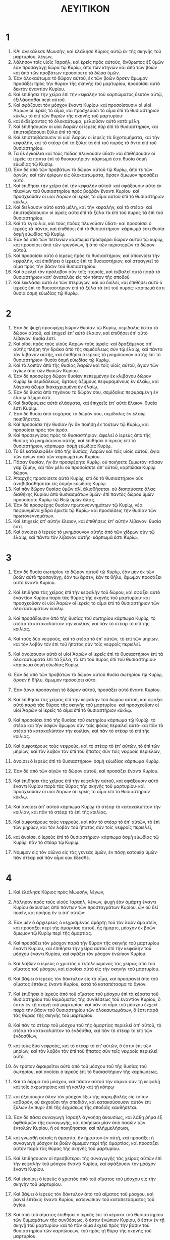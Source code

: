 #+TITLE: ΛΕΥΙΤΙΚΟΝ 
* 1  

1. ΚΑΙ ἀνεκάλεσε Μωυσῆν, καὶ ἐλάλησε Κύριος αὐτῷ ἐκ τῆς σκηνῆς τοῦ μαρτυρίου, λέγων, 
2. λάλησον τοῖς υἱοῖς Ἰσραὴλ, καὶ ἐρεῖς πρὸς αὐτοὺς, ἄνθρωπος ἐξ ὑμῶν ἐὰν προσαγάγῃ δῶρα τῷ Κυρίῳ, ἀπὸ τῶν κτηνῶν καὶ ἀπὸ τῶν βοῶν καὶ ἀπὸ τῶν προβάτων προσοίσετε τὰ δῶρα ὑμῶν. 
3. Ἐὰν ὁλοκαύτωμα τὸ δῶρον αὐτοῦ, ἐκ τῶν βοῶν ἄρσεν ἄμωμον προσάξει πρὸς τὴν θύραν τῆς σκηνῆς τοῦ μαρτυρίου, προσοίσει αὐτὸ δεκτὸν ἐναντίον Κυρίου. 
4. Καὶ ἐπιθήσει τὴν χεῖρα ἐπὶ τὴν κεφαλὴν τοῦ καρπώματος δεκτὸν αὐτῷ, ἐξιλάσασθαι περὶ αὐτοῦ. 
5. Καὶ σφάξουσι τὸν μόσχον ἔναντι Κυρίου· καὶ προσοίσουσιν οἱ υἱοὶ Ἀαρὼν οἱ ἱερεῖς τὸ αἷμα, καὶ προσχεοῦσι τὸ αἷμα ἐπὶ τὸ θυσιαστήριον κύκλῳ τὸ ἐπὶ τῶν θυρῶν τῆς σκηνῆς τοῦ μαρτυρίου· 
6. καὶ ἐκδείραντες τὸ ὁλοκαύτωμα, μελιοῦσιν αὐτὸ κατὰ μέλη. 
7. Καὶ ἐπιθήσουσιν οἱ υἱοὶ Ἀαρὼν οἱ ἱερεῖς πῦρ ἐπὶ τὸ θυσιαστήριον, καὶ ἐπιστοιβάσουσι ξύλα ἐπὶ τὸ πῦρ. 
8. Καὶ ἐπιστοιβάσουσιν οἱ υἱοὶ Ἀαρὼν οἱ ἱερεῖς τὰ διχοτομήματα, καὶ τὴν κεφαλὴν, καὶ τὸ στέαρ ἐπὶ τὰ ξύλα τὰ ἐπὶ τοῦ πυρὸς τὰ ὄντα ἐπὶ τοῦ θυσιαστηρίου. 
9. Τὰ δὲ ἐγκοίλια καὶ τοὺς πόδας πλυνοῦσιν ὕδατι· καὶ ἐπιθήσουσιν οἱ ἱερεῖς τὰ πάντα ἐπὶ τὸ θυσιαστήριον· κάρπωμά ἐστι θυσία ὀσμὴ εὐωδίας τῷ Κυρίῳ. 
10. Ἐὰν δὲ ἀπὸ τῶν προβάτων τὸ δῶρον αὐτοῦ τῷ Κυρίῳ, ἀπό τε τῶν ἀρνῶν, καὶ τῶν ἐρίφων εἰς ὁλοκαυτώματα, ἄρσεν ἄμωμον προσάξει αὐτό. 
11. Καὶ ἐπιθήσει τὴν χεῖρα ἐπὶ τὴν κεφαλὴν αὐτοῦ· καὶ σφάξουσιν αὐτὸ ἐκ πλαγίων τοῦ θυσιαστηρίου πρὸς βοῤῥᾶν ἔναντι Κυρίου· καὶ προσχεοῦσιν οἱ υἱοὶ Ἀαρὼν οἱ ἱερεῖς τὸ αἷμα αὐτοῦ ἐπὶ τὸ θυσιαστήριον κύκλῳ. 
12. Καὶ διελουσιν αὐτὸ κατὰ μέλη, καὶ τὴν κεφαλὴν, καὶ τὸ στέαρ· καὶ ἐπιστοιβάσουσιν οἱ ἱερεῖς αὐτὰ ἐπὶ τὰ ξύλα τὰ ἐπὶ τοῦ πυρὸς τὰ ἐπὶ τοῦ θυσιαστηρίου. 
13. Καὶ τὰ ἐγκοίλια, καὶ τοὺς πόδας πλυνοῦσιν ὕδατι· καὶ προσοίσει ὁ ἱερεὺς τὰ πάντα, καὶ ἐπιθήσει ἐπὶ τὸ θυσιαστήριον· κάρπωμά ἐστι θυσία ὀσμὴ εὐωδίας τῷ Κυρίῳ. 
14. Ἐὰν δὲ ἀπὸ τῶν πετεινῶν κάρπωμα προσφέρει δῶρον αὐτοῦ τῷ κυρίῳ, καὶ προσοίσει ἀπὸ τῶν τρυγόνων, ἢ ἀπὸ τῶν περιστερῶν τὸ δῶρον αὐτοῦ. 
15. Καὶ προσοίσει αὐτὸ ὁ ἱερεὺς πρὸς τὸ θυσιαστήριον, καὶ ἀποκνίσει τὴν κεφαλήν, καὶ ἐπιθήσει ὁ ἱερεὺς ἐπὶ τὸ θυσιαστήριον, καὶ στραγγιεῖ τὸ αἷμα πρὸς τὴν βάσιν τοῦ θυσιαστηρίου. 
16. Καὶ ἀφελεῖ τὸν πρόλοβον σὺν τοῖς πτεροῖς, καὶ ἐκβαλεῖ αὐτὸ παρὰ τὸ θυσιαστήριον κατʼ ἀνατολὰς εἰς τὸν τόπον τῆς σποδοῦ· 
17. Καὶ ἐκκλάσει αὐτὸ ἐκ τῶν πτερύγων, καὶ οὐ διελεῖ, καὶ ἐπιθήσει αὐτὸ ὁ ἱερεὺς ἐπὶ τὸ θυσιαστήριον ἐπὶ τὰ ξύλα τὰ ἐπὶ τοῦ πυρός· κάρπωμά ἐστι θυσία ὀσμὴ εὐωδίας τῷ Κυρίῳ. 
* 2  

1. Ἐὰν δὲ ψυχὴ προσφέρῃ δῶρον θυσίαν τῷ Κυρίῳ, σεμίδαλις ἔσται τὸ δῶρον αὐτοῦ, καὶ ἐπιχεεῖ ἐπʼ αὐτὸ ἔλαιον, καὶ ἐπιθήσει ἐπʼ αὐτὸ λίβανον· θυσία ἐστί. 
2. Καὶ οἴσει πρὸς τοὺς υἱοὺς Ἀαρὼν τοὺς ἱερεῖς· καὶ δραξάμενος ἀπʼ αὐτῆς πλήρη τὴν δράκα ἀπὸ τῆς σεμιδάλεως σὺν τῷ ἐλαίῳ, καὶ πάντα τὸν λίβανον αὐτῆς, καὶ ἐπιθήσει ὁ ἱερεὺς τὸ μνημόσυνον αὐτῆς ἐπὶ τὸ θυσιαστήριον· θυσία ὀσμὴ εὐωδίας τῷ Κυρίῳ. 
3. Καὶ τὸ λοιπὸν ἀπὸ τῆς θυσίας Ἀαρὼν καὶ τοῖς υἱοῖς αὐτοῦ, ἅγιον τῶν ἁγίων ἀπὸ τῶν θυσιῶν Κυρίου. 
4. Ἐὰν δὲ προσφέρῃ δῶρον θυσίαν πεπεμμένην ἐκ κλιβάνου δῶρον Κυρίῳ ἐκ σεμιδάλεως, ἄρτους ἀζύμους πεφυραμένους ἐν ἐλαίῳ, καὶ λάγανα ἄζυμα διακεχρισμένα ἐν ἐλαίῳ. 
5. Ἐὰν δὲ θυσία ἀπὸ τηγάνου τὸ δῶρόν σου, σεμίδαλις πεφυραμένη ἐν ἐλαίῳ ἄζυμά ἐστι. 
6. Καὶ διαθρύψεις αὐτὰ κλάσματα, καὶ ἐπιχεεῖς ἐπʼ αὐτὰ ἔλαιον· θυσία ἐστὶ Κυρίῳ. 
7. Ἐὰν δὲ θυσία ἀπὸ ἐσχάρας τὸ δῶρόν σου, σεμίδαλις ἐν ἐλαίῳ ποιηθήσεται. 
8. Καὶ προσοίσει τὴν θυσίαν ἣν ἂν ποιήσῃ ἐκ τούτων τῷ Κυρίῳ, καὶ προσοίσει πρὸς τὸν ἱερέα. 
9. Καὶ προσεγγίσας πρὸς τὸ θυσιαστήριον, ἀφελεῖ ὁ ἱερεὺς ἀπὸ τῆς θυσίας τὸ μνημόσυνον αὐτῆς, καὶ ἐπιθήσει ὁ ἱερεὺς ἐπὶ τὸ θυσιαστήριον, κάρπωμα· ὀσμὴ εὐωδίας Κυρίῳ. 
10. Τὸ δὲ καταλειφθὲν ἀπὸ τῆς θυσίας, Ἀαρὼν καὶ τοῖς υἱοῖς αὐτοῦ, ἅγια τῶν ἁγίων ἀπὸ τῶν καρπωμάτων Κυρίου. 
11. Πᾶσαν θυσίαν, ἣν ἂν προσφέρητε Κυρίῳ, οὐ ποιήσετε ζυμωτόν· πᾶσαν γὰρ ζύμην, καὶ πᾶν μέλι οὐ προσοίσετε ἀπʼ αὐτοῦ, καρπῶσαι Κυρίῳ δῶρον. 
12. Ἀπαρχῆς προσοίσετε αὐτὰ Κυρίῳ, ἐπὶ δὲ τὸ θυσιαστήριον οὐκ ἀναβιβασθήσεται εἰς ὀσμὴν εὐωδίας Κυρίῳ. 
13. Καὶ πᾶν δῶρον θυσίας ὑμῶν ἁλὶ ἁλισθήσεται· οὐ διαπαύσατε ἅλας διαθήκης Κυρίου ἀπὸ θυσιασμάτων ὑμῶν· ἐπὶ παντὸς δώρου ὑμῶν προσοίσετε Κυρίῳ τῷ Θεῷ ὑμῶν ἅλας. 
14. Ἐὰν δὲ προσφέρῃς θυσίαν πρωτογεννημάτων τῷ Κυρίῳ, νέα πεφρυγμένα χίδρα ἐρικτὰ τῷ Κυρίῳ· καὶ προσοίσεις τὴν θυσίαν τῶν πρωτογεννημάτων. 
15. Καὶ ἐπιχεεῖς ἐπʼ αὐτὴν ἔλαιον, καὶ ἐπιθήσεις ἐπʼ αὐτὴν λίβανον· θυσία ἐστί. 
16. Καὶ ἀνοίσει ὁ ἱερεὺς τὸ μνημόσυνον αὐτῆς ἀπὸ τῶν χίδρων σὺν τῷ ἐλαίῳ, καὶ πάντα τὸν λίβανον αὐτῆς· κάρπωμά ἐστι Κυρίῳ. 
* 3  

1. Ἐὰν δὲ θυσία σωτηρίου τὸ δῶρον αὐτοῦ τῷ Κυρίῳ, ἐὰν μὲν ἐκ τῶν βοῶν αὐτὸ προσαγάγῃ, ἐάν τω ἄρσεν, ἐάν τε θῆλυ, ἄμωμον προσάξει αὐτὸ ἔναντι Κυρίου. 
2. Καὶ ἐπιθήσει τὰς χεῖρας ἐπὶ τὴν κεφαλὴν τοῦ δώρου, καὶ σφάξει αὐτὸ ἐναντίον Κυρίου παρὰ τὰς θύρας τῆς σκηνῆς τοῦ μαρτυρίου· καὶ προσχεοῦσιν οἱ υἱοὶ Ἀαρὼν οἱ ἱερεῖς τὸ αἷμα ἐπὶ τὸ θυσιαστήριον τῶν ὁλοκαυτωμάτων κύκλῳ. 
3. Καὶ προσάξουσιν ἀπὸ τῆς θυσίας τοῦ σωτηρίου κάρπωμα Κυρίῳ, τὸ στέαρ τὸ κατακαλύπτον τὴν κοιλίαν, καὶ πᾶν τὸ στέαρ τὸ ἐπὶ τῆς κοιλίας. 
4. Καὶ τοὺς δύο νεφροὺς, καὶ τὸ στέαρ τὸ ἐπʼ αὐτῶν, τὸ ἐπὶ τῶν μηρίων, καὶ τὸν λοβὸν τὸν ἐπὶ τοῦ ἥπατος σὺν τοῖς νεφροῖς περιελεῖ. 
5. Καὶ ἀνοίσουσιν αὐτὰ οἱ υἱοὶ Ἀαρὼν οἱ ἱερεῖς ἐπὶ τὸ θυσιαστήριον ἐπὶ τὰ ὁλοκαυτώματα ἐπὶ τὰ ξύλα, τὰ ἐπὶ τοῦ πυρὸς ἐπὶ τοῦ θυσιαστηρίου· κάρπωμα ὀσμὴ εὐωδίας Κυρίῳ. 
6. Ἐὰν δὲ ἀπὸ τῶν προβάτων τὸ δῶρον αὐτοῦ θυσία σωτηρίου τῷ Κυρίῳ, ἄρσεν ἢ θῆλυ, ἄμωμον προσοίσει αὐτό. 
7. Ἐὰν ἄρνα προσαγάγῃ τὸ δῶρον αὐτοῦ, προσάξει αὐτὸ ἔναντι Κυρίου. 
8. Καὶ ἐπιθήσει τὰς χεῖρας ἐπὶ τὴν κεφαλὴν τοῦ δώρου αὐτοῦ, καὶ σφάξει αὐτὸ παρὰ τὰς θύρας τῆς σκηνῆς τοῦ μαρτυρίου· καὶ προσχεοῦσιν οἱ υἱοὶ Ἀαρὼν οἱ ἱερεῖς τὸ αἷμα ἐπὶ τὸ θυσιαστήριον κύκλῳ. 
9. Καὶ προσοίσει ἀπὸ τῆς θυσίας τοῦ σωτηρίου κάρπωμα τῷ Κυρίῷ· τὸ στέαρ καὶ τὴν ὀσφὺν ἄμωμον σὺν ταῖς ψόαις περιελεῖ αὐτό· καὶ πᾶν τὸ στέαρ τὸ κατακαλύπτον τὴν κοιλίαν, καὶ πᾶν τὸ στέαρ τὸ ἐπὶ τῆς κοιλίας. 
10. Καὶ ἀμφοτέρους τοὺς νεφροὺς, καὶ τὸ στέαρ τὸ ἐπʼ αὐτῶν, τὸ ἐπὶ τῶν μηρίων, καὶ τὸν λοβὸν τὸν ἐπὶ τοῦ ἥπατος σὺν τοῖς νεφροῖς περιελὼν, 
11. ἀνοίσει ὁ ἱερεὺς ἐπὶ τὸ θυσιαστήριον· ὀσμὴ εὐωδίας κάρπωμα Κυρίῳ. 

12. Ἐὰν δὲ ἀπὸ τῶν αἰγῶν τὸ δῶρον αὐτοῦ, καὶ προσάξει ἔναντι Κυρίου. 
13. Καὶ ἐπιθήσει τὰς χεῖρας ἐπὶ τὴν κεφαλὴν αὐτοῦ, καὶ σφάξουσιν αὐτὸ ἔναντι Κυρίου παρὰ τὰς θύρας τῆς σκηνῆς τοῦ μαρτυρίου· καὶ προσχεοῦσιν οἱ υἱοὶ Ἀαρὼν οἱ ἱερεῖς τὸ αἷμα ἐπὶ τὸ θυσιαστήριον κύκλῳ. 
14. Καὶ ἀνοίσει ἀπʼ αὐτοῦ κάρπωμα Κυρίῳ τὸ στέαρ τὸ κατακαλύπτον τὴν κοιλίαν, καὶ πᾶν τὸ στέαρ τὸ ἐπὶ τῆς κοιλίας. 
15. Καὶ ἀμφοτέρους τοὺς νεφροὺς, καὶ πᾶν τὸ στέαρ τὸ ἐπʼ αὐτῶν, τὸ ἐπὶ τῶν μηρίων, καὶ τὸν λοβὸν τοῦ ἥπατος σὺν τοῖς νεφροῖς περιελεῖ, 
16. καὶ ἀνοίσει ὁ ἱερεὺς ἐπὶ τὸ θυσιαστήριον· κάρπωμα ὀσμὴ εὐωδίας τῷ Κυρίῳ· πᾶν τὸ στέαρ τῷ Κυρίῳ. 
17. Νόμιμον εἰς τὸν αἰῶνα εἰς τὰς γενεὰς ὑμῶν, ἐν πάσῃ κατοικίᾳ ὑμῶν· πᾶν στέαρ καὶ πᾶν αἷμα οὐκ ἔδεσθε. 
* 4  

1. Καὶ ἐλάλησε Κύριος πρὸς Μωυσῆν, λέγων, 
2. Λάλησον πρὸς τοὺς υἱοὺς Ἰσραὴλ, λέγων, ψυχὴ ἐὰν ἁμάρτῃ ἔναντι Κυρίου ἀκουσίως ἀπὸ πάντων τῶν προσταγμάτων Κυρίου, ὧν οὐ δεῖ ποιεῖν, καὶ ποιήσῃ ἕν τι ἀπʼ αὐτῶν· 
3. Ἐὰν μὲν ὁ ἀρχιερεὺς ὁ κεχρισμένος ἁμάρτῃ τοῦ τὸν λαὸν ἁμαρτεῖν, καὶ προσάξει περὶ τῆς ἁμαρτίας αὐτοῦ, ἧς ἥμαρτε, μόσχον ἐκ βοῶν ἄμωμον τῷ Κυρίῳ περὶ τῆς ἁμαρτίας. 
4. Καὶ προσάξει τὸν μόσχον παρὰ τὴν θύραν τῆς σκηνῆς τοῦ μαρτυρίου ἔναντι Κυρίου, καὶ ἐπιθήσει τὴν χεῖρα αὐτοῦ ἐπὶ τὴν κεφαλὴν τοῦ μόσχου ἔναντι Κυρίου, καὶ σφάξει τὸν μόσχον ἐνώπιον Κυρίου. 
5. Καὶ λαβὼν ὁ ἱερεὺς ὁ χριστὸς ὁ τετελειωμένος τὰς χεῖρας ἀπὸ τοῦ αἵματος τοῦ μόσχου, καὶ εἰσοίσει αὐτὸ εἰς τὴν σκηνὴν τοῦ μαρτυρίου. 
6. Καὶ βάψει ὁ ἱερεὺς τὸν δάκτυλον εἰς τὸ αἷμα, καὶ προσρανεῖ ἀπὸ τοῦ αἵματος ἑπτάκις ἔναντι Κυρίου, κατὰ τὸ καταπέτασμα τὸ ἅγιον. 
7. Καὶ ἐπιθήσει ὁ ἱερεὺς ἀπὸ τοῦ αἵματος τοῦ μόσχου ἐπὶ τὰ κέρατα τοῦ θυσιαστηρίου τοῦ θυμιάματος τῆς συνθέσεως τοῦ ἐναντίον Κυρίου, ὅ ἐστιν ἐν τῇ σκηνῇ τοῦ μαρτυρίου· καὶ πᾶν τὸ αἷμα τοῦ μόσχου ἐκχεεῖ παρὰ τὴν βάσιν τοῦ θυσιαστηρίου τῶν ὁλοκαυτωμάτων, ὅ ἐστι παρὰ τὰς θύρας τῆς σκηνῆς τοῦ μαρτυρίου. 
8. Καὶ πὰν τὸ στέαρ τοῦ μόσχου τοῦ τῆς ἁμαρτίας περιελεῖ ἀπʼ αὐτοῦ, τὸ στέαρ τὸ κατακαλύπτον τὰ ἐνδόσθια, καὶ πᾶν τὸ στέαρ τὸ ἐπὶ τῶν ἐνδοσθίων, 
9. καὶ τοὺς δύο νεφροὺς, καὶ τὸ στέαρ τὸ ἐπʼ αὐτῶν, ὅ ἐστιν ἐπὶ τῶν μηρίων, καὶ τὸν λοβὸν τὸν ἐπὶ τοῦ ἥπατος σὺν τοῖς νεφροῖς περιελεῖ αὐτό, 
10. ὃν τρόπον ἀφαιρεῖται αὐτὸ ἀπὸ τοῦ μόσχου τοῦ τῆς θυσίας τοῦ σωτηρίου, καὶ ἀνοίσει ὁ ἱερεὺς ἐπὶ τὸ θυσιαστήριον τῆς καρπώσεως. 
11. Καὶ τὸ δέρμα τοῦ μόσχου, καὶ πᾶσαν αὐτοῦ τὴν σάρκα σὺν τῇ κεφαλῇ καὶ τοῖς ἀκρωτηρίοις καὶ τῇ κοιλίᾳ καὶ τῇ κόπρῳ· 
12. καὶ ἐξοίσουσιν ὅλον τὸν μόσχον ἔξω τῆς παρεμβολῆς εἰς τόπον καθαρὸν, οὗ ἐκχεοῦσι τὴν σποδιὰν, καὶ κατακαύσουσιν αὐτὸν ἐπὶ ξύλων ἐν πυρί· ἐπὶ τῆς ἐκχύσεως τῆς σποδιᾶς καυθήσεται. 

13. Ἐὰν δὲ πᾶσα συναγωγὴ Ἰσραὴλ ἀγνοήσῃ ἀκουσίως, καὶ λάθῃ ῥῆμα ἐξ ὀφθαλμῶν τῆς συναγωγῆς, καὶ ποιήσωσι μίαν ἀπὸ πασῶν τῶν ἐντολῶν Κυρίου, ἣ οὐ ποιηθήσεται, καὶ πλήμμελήσωσι, 
14. καὶ γνωσθῇ αὐτοῖς ἡ ἁμαρτία, ἣν ἥμαρτον ἐν αὐτῇ, καὶ προσάξει ἡ συναγωγὴ μόσχον ἐκ βοῶν ἄμωμον περὶ τῆς ἁμαρτίας, καὶ προσάξει αὐτὸν παρὰ τὰς θύρας τῆς σκηνῆς τοῦ μαρτυρίου. 
15. Καὶ ἐπιθήσουσιν οἱ πρεσβύτεροι τῆς συναγωγῆς τὰς χείρας αὐτῶν ἐπὶ τὴν κεφαλὴν τοῦ μόσχου ἔναντι Κυρίου, καὶ σφάξουσιν τὸν μόσχον ἔναντι Κυρίου. 
16. Καὶ εἰσοίσει ὁ ἱερεὺς ὁ χριστὸς ἀπὸ τοῦ αἵματος τοὺ μόσχου εἰς τὴν σκηνὴν τοῦ μαρτυρίου. 
17. Καὶ βάψει ὁ ἱερεὺς τὸν δάκτυλον ἀπὸ τοῦ αἵματος τοῦ μόσχου, καὶ ῥανεῖ ἑπτάκις ἔναντι Κυρίου, κατενώπιον τοῦ καταπετάσματος τοῦ ἁγίου. 
18. Καὶ ἀπὸ τοῦ αἵματος ἐπιθήσει ὁ ἱερεὺς ἐπὶ τὰ κέρατα τοῦ θυσιαστηρίου τῶν θυμιαμάτων τῆς συνθέσεως, ὅ ἐστιν ἐνώπιον Κυρίου, ὅ ἐστιν ἐν τῇ σκηνῇ τοῦ μαρτυρίου· καὶ τὸ πᾶν αἷμα ἐκχεεῖ πρὸς τὴν βάσιν τοῦ θυσιαστηρίου τῶν καρπώσεων, τοῦ πρὸς τῇ θύρᾳ τῆς σκηνῆς τοῦ μαρτυρίου. 
19. Καὶ τὸ πᾶν στέαρ περιελεῖ ἀπʼ αὐτοῦ, καὶ ἀνοίσει ἐπὶ τὸ θυσιαστήριον. 
20. Καὶ ποιήσει τὸν μόσχον, ὃν τρόπον ἐποίησε τὸν μόσχον τὸν τῆς ἁμαρτίας, οὕτω ποιηθήσεται· καὶ ἐξιλάσεται περὶ αὐτῶν ὁ ἱερεὺς, καὶ ἀφεθήσεται αὐτοῖς ἡ ἁμαρτία. 
21. Καὶ ἐξοίσουσι τὸν μόσχον ὅλον ἔξω τῆς παρεμβολῆς, καὶ κατακαύσουσι τὸν μόσχον, ὃν τρόπον κατέκαυσαν τὸν μόσχον τὸν πρότερον· ἁμαρτία συναγωγῆς ἐστιν. 

22. Ἐὰν δὲ ὁ ἄρχων ἁμάρτῃ, καὶ ποιήσῃ μίαν ἀπὸ πασῶν τῶν ἐντολῶν Κυρίου τοῦ Θεοῦ αὐτοῦ, ἣ οὐ ποιηθήσεται, ἀκουσίως, καὶ ἁμάρτῃ καὶ πλημμελήσῃ, 
23. καὶ γνωσθῇ αὐτῷ ἡ ἁμαρτία, ἣν ἥμαρτεν ἐν αὐτῇ, καὶ προσοίσει τὸ δῶρον αὐτοῦ χίμαρον ἐξ αἰγῶν, ἄρσεν ἄμωμον. 
24. Καὶ ἐπιθήσει τὴν χεῖρα ἐπὶ τὴν κεφαλὴν τοῦ χιμάρου· καὶ σφάξουσιν αὐτὸν ἐν τόπῳ οὗ σφάζουσι τὰ ὁλοκαυτώματα ἐνώπιον Κυρίου· ἁμαρτία ἐστί. 
25. Καὶ ἐπιθήσει ὁ ἱερεὺς ἀπὸ τοῦ αἵματος τοῦ τῆς ἁμαρτίας τῷ δακτύλῳ ἐπὶ τὰ κέρατα τοῦ θυσιαστηρίου τῶν ὁλοκαυτωμάτων· καὶ τὸ πᾶν αἷμα αὐτοῦ ἐκχεεῖ παρὰ τὴν βάσιν τοῦ θυσιαστηρίου τῶν ὁλοκαυτωμάτων. 
26. Καὶ τὸ πᾶν στέαρ αὐτοῦ ἀνοίσει ἐπὶ τὸ θυσιαστήριον, ὥσπερ τὸ στέαρ θυσίας σωτηρίου· καὶ ἐξιλάσεται περὶ αὐτοῦ ὁ ἱερεὺς ἀπὸ τῆς ἁμαρτίας αὐτοῦ, καὶ ἀφεθήσεται αὐτῷ. 

27. Ἐὰν δὲ ψυχὴ μία ἁμάρτῃ ἀκουσίως ἐκ τοῦ λαοῦ τῆς γῆς, ἐν τῷ ποιῆσαι μίαν ἀπὸ πασῶν τῶν ἐντολῶν Κυρίου, ἣ οὐ ποιηθήσεται, καὶ πλημμελήσῃ· 
28. καὶ γνωσθῇ αὐτῷ ἡ ἁμαρτία, ἣν ἥμαρτεν ἐν αὐτῇ, καὶ οἴσει χίμαιραν ἐξ αἰγῶν, θήλειαν ἄμωμον οἴσει περὶ τῆς ἁμαρτίας, ἧς ἥμαρτε. 
29. Καὶ ἐπιθήσει τὴν χεῖρα ἐπὶ τὴν κεφαλὴν τοῦ ἁμαρτήματος αὐτοῦ· καὶ σφάξουσιν τὴν χίμαιραν τὴν τῆς ἁμαρτίας ἐν τῷ τόπῳ, οὗ σφάζουσι τὰ ὁλοκαυτώματα. 
30. Καὶ λήψεται ὁ ἱερεὺς ἀπὸ τοῦ αἵματος αὐτῆς τῷ δακτύλῳ, καὶ ἐπιθήσει ἐπὶ τὰ κέρατα τοῦ θυσιαστηρίου τῶν ὁλοκαυτωμάτων· καὶ πᾶν τὸ αἷμα αὐτῆς ἐκχεεῖ παρὰ τὴν βάσιν τοῦ θυσιαστηρίου. 
31. Καὶ πᾶν τὸ στέαρ περιελεῖ, ὃν τρόπον περιαιρεῖται στέαρ ἀπὸ θυσίας σωτηρίου· καὶ ἀνοίσει ὁ ἱερεὺς ἐπὶ τὸ θυσιαστήριον εἰς ὀσμὴν εὐωδίας Κυρίῳ· καὶ ἐξιλάσεται περὶ αὐτοῦ ὁ ἱερεὺς, καὶ ἀφεθήσεται αὐτῷ. 

32. Εὰν δὲ πρόβατον προσενέγκῃ τὸ δῶρον αὐτοῦ περὶ τῆς ἁμαρτίας, θῆλυ ἄμωμον προσοίσει αὐτό. 
33. Καὶ ἐπιθήσει τὴν χεῖρα ἐπὶ τῆν κεφαλὴν τοῦ τῆς ἁμαρτίας· καὶ σφάξουσιν αὐτὸ ἐν τόπῳ, οὗ σφάζουσι τὰ ὁλοκαυτώματα. 
34. Καὶ λαβὼν ὁ ἱερεὺς ἀπὸ τοῦ αἵματος τοῦ τῆς ἁμαρτίας τῷ δακτύλῳ, ἐπιθήσει ἐπὶ τὰ κέρατα τοῦ θυσιαστηρίου τῆς ὁλοκαρπώσεως· καὶ πᾶν αὐτοῦ τὸ αἷμα ἐκχεεῖ παρὰ τὴν βάσιν τοῦ θυσιαστηρίου τῆς ὁλοκαυτώσεως. 
35. Καὶ πᾶν αὐτοῦ τὸ στέαρ περιελεῖ, ὃν τρόπον περιαιρεῖται στέαρ προβάτου ἐκ τῆς θυσίας τοῦ σωτηρίου· καὶ ἐπιθήσει αὐτὸ ὁ ἱερεὺς ἐπὶ τὸ θυσιαστήριον ἐπὶ τὸ ὁλοκαύτωμα Κυρίου· καὶ ἐξιλάσεται περὶ αὐτοῦ ὁ ἱερεὺς περὶ τῆς ἁμαρτίας ἧς ἥμαρτε, καὶ ἀφεθήσεται αὐτῷ. 
* 5  

1. Ἐὰν δὲ ψυχὴ ἁμάρτῃ, καὶ ἀκούσῃ φωνὴν ὁρκισμοῦ, καὶ οὗτος μάρτυς ἢ ἑώρακεν ἢ σύνοιδεν, ἐὰν μὴ ἀπαγγείλῃ, λήψεται τὴν ἁμαρτίαν. 
2. Ἡ ψυχὴ ἐκείνη ἥτις ἐὰν ἅψηται παντὸς πράγματος ἀκαθάρτου, ἢ θνησιμαίου, ἢ θηριαλώτου ἀκαθάρτου, ἢ τῶν θνησιμαίων βδελυγμάτων τῶν ἀκαθάρτων, ἢ τῶν θνησιμαίων κτηνῶν τῶν ἀκαθάρτων, 
3. ἢ ἅψηται ἀπὸ ἀκαθαρσίας ἀνθρώπου, ἀπὸ πάσης ἀκαθαρσίας αὐτοῦ, ἧς ἂν ἁψάμενος μιανθῇ καὶ ἔλαθεν αὐτόν, μετὰ τοῦτο δὲ γνῷ, καὶ πλημμελήσῃ. 
4. Ἡ ψυχὴ ἡ ἄνομος, ἡ διαστέλλουσα τοῖς χείλεσι κακοποιῆσαι ἢ καλῶς ποιῆσαι κατὰ πάντα ὅσα ἐὰν διαστείλῃ ὁ ἄνθρωπος μεθʼ ὅρκου, καὶ λάθῃ αὐτὸν πρὸ ὀφθαλμῶν, καὶ οὗτος γνῷ, καὶ ἁμάρτῃ ἕν τι τούτων. 
5. Καὶ ἐξαγορεύσει τὴν ἁμαρτίαν περὶ ὧν ἡμάρτηκε κατʼ αὐτῆς. 
6. Καὶ οἴσει περὶ ὧν ἐπλημμέλησε Κυρίῳ, περὶ τῆς ἁμαρτίας ἧς ἥμαρτε, θῆλυ ἀπὸ τῶν προβάτων ἀμνάδα, ἢ χίμαιραν ἐξ αἰγῶν, περὶ ἁμαρτίας· καὶ ἐξιλάσεται περὶ αὐτοῦ ὁ ἱερεὺς περὶ τῆς ἁμαρτίας αὐτοῦ, ἧς ἥμαρτε, καὶ ἀφεθήσεται αὐτῷ ἡ ἁμαρτία. 
7. Ἐὰν δὲ μὴ ἰσχύῃ ἡ χεὶρ αὐτοῦ τὸ ἱκανὸν εἰς τὸ πρόβατον, οἴσει περὶ τῆς ἁμαρτίας αὐτοῦ, ἧς ἥμαρτε, δύο τρυγόνας, ἢ δύο νοσσοὺς περιστερῶν Κυρίῳ, ἕνα περὶ ἁμαρτίας, καὶ ἕνα εἰς ὁλοκαύτωμα. 
8. Καὶ οἴσει αὐτὰ πρὸς τὸν ἱερέα· καὶ προσάξει ὁ ἱερεὺς τὸ περὶ τῆς ἁμαρτίας πρότερον· καὶ ἀποκνίσει ὁ ἱερεὺς τὴν κεφαλὴν αὐτοῦ ἀπὸ τοῦ σφονδύλου, καὶ οὐ διελεῖ. 
9. Καὶ ῥανεῖ ἀπὸ τοῦ αἵματος τοῦ περὶ τῆς ἁμαρτίας ἐπὶ τὸν τοῖχον τοῦ θυσιαστηρίου· τὸ δὲ κατάλοιπον τοῦ αἵματος καταστραγγιεῖ ἐπὶ τὴν βάσιν τοῦ θυσιαστηρίου· ἁμαρτία γάρ ἐστι· 
10. Καὶ τὸ δεύτερον ποιήσει ὁλοκάρπωμα, ὡς καθήκει· καὶ ἐξιλάσεται ὁ ἱερεὺς περὶ τῆς ἁμαρτίας αὐτοῦ, ἧς ἥμαρτε, καὶ ἀφεθήσεται αὐτῷ. 

11. Ἐὰν δὲ μὴ εὑρίσκῃ ἡ χεὶρ αὐτοῦ ζεῦγος τρυγόνων, ἢ δύο νοσσούς περιστερῶν, καὶ οἴσει τὸ δῶρον αὐτοῦ, περὶ οὗ ἥμαρτε, τὸ δέκατον τοῦ οἰφὶ σεμιδάλεως περὶ ἁμαρτίας· οὐκ ἐπιχεεῖ ἐπʼ αὐτὸ ἔλαιον, οὐδὲ ἐπιθήσει ἐπʼ αὐτῷ λίβανον, ὅτι περὶ ἁμαρτίας ἐστί. 
12. Καὶ οἴσει αὐτὸ πρὸς τὸν ἱερέα· καὶ δραξάμενος ὁ ἱερεὺς ἀπʼ αὐτῆς πλήρη τὴν δράκα, τὸ μνημόσυνον αὐτῆς ἐπιθήσει ἐπὶ τὸ θυσιαστήριον τῶν ὁλοκαυτωμάτων Κυρίῳ· ἁμαρτία ἐστί. 
13. Καὶ ἐξιλάσεται περὶ αὐτοῦ ὁ ἱερεὺς περὶ τῆς ἁμαρτίας αὐτοῦ, ἧς ἥμαρτεν ἀφʼ ἑνὸς τούτων, καὶ ἀφεθήσεται αὐτῷ. τὸ δὲ καταλειφθὲν ἔσται τῷ ἱερεῖ, ὡς θυσία τῆς σεμιδάλεως. 

14. Καὶ ἐλάλησε Κύριος πρὸς Μωυσῆν, λέγων, 
15. ψυχὴ ἣ ἂν λάθῃ αὐτὸν λήθῃ, καὶ ἁμάρτῃ ἀκουσίως ἀπὸ τῶν ἁγίων Κυρίου, καὶ οἴσει τῆς πλημμελείας αὐτοῦ τῷ Κυρίῳ κριὸν ἄμωμον ἐκ τῶν προβάτων, τιμῆς ἀργυρίου σίκλων, τῷ σίκλῳ τῶν ἁγίων, περὶ οὗ ἐπλημμέλησε. 
16. Καὶ ὃ ἥμαρτεν ἀπὸ τῶν ἁγίων ἀποτίσει αὐτὸ, καὶ τὸ ἐπίπεμπτον προσθήσει ἐπʼ αὐτὸ, καὶ δώσει αὐτὸ τῷ ἱερεῖ· καὶ ὁ ἱερεὺς ἐξιλάσεται περὶ αὐτοῦ ἐν τῷ κριῷ τῆς πλημμελείας, καὶ ἀφεθήσεται αὐτῷ. 
17. Καὶ ἡ ψυχὴ ἣ ἂν ἁμάρτῃ, καὶ ποιήσει μίαν ἀπὸ πασῶν τῶν ἐντολῶν Κυρίου, ὧν οὐ δεῖ ποιεῖν, καὶ οὐκ ἔγνω, καὶ πλημμελήσῃ, καὶ λάβῃ τὴν ἁμαρτίαν, 
18. καὶ οἴσει κριὸν ἄμωμον ἐκ τῶν προβάτων, τιμῆς ἀργυρίου εἰς πλημμέλειαν πρὸς τὸν ἱερέα· καὶ ἐξιλάσεται περὶ αὐτοῦ ὁ ἱερεὺς περὶ τῆς ἀγνοίας αὐτοῦ, ἧς ἠγνόησε, καὶ αὐτὸς οὐκ ᾔδει, καὶ ἀφεθήσεται αὐτῷ. 
19. Ἐπλημμέλησε γὰρ πλημμελείᾳ ἔναντι Κυρίου. 

20. Καὶ ἐλάλησε Κύριος πρὸς Μωυσῆν, λέγων, 
21. ψυχὴ ἣ ἂν ἁμάρτῃ, καὶ παριδὼν παρίδῃ τὰς ἐντολὰς Κυρίου, καὶ ψεύσηται τὰ πρὸς τὸν πλησίον ἐν παραθήκῃ, ἢ περὶ κοινωνίας, ἢ περὶ ἁρπαγῆς, ἢ ἠδίκησέ τι τὸν πλησίον, 
22. ἢ εὗρεν ἀπωλίαν, καὶ ψεύσηται περὶ αὐτῆς, καὶ ὀμόσῃ ἀδίκως περὶ ἑνὸς ἀπὸ πάντων, ὧν ἐὰν ποιήσῃ ὁ ἄνθρωπος, ὥστε ἁμαρτεῖν ἐν τούτοις· 
23. Καὶ ἔσται ἡνίκα ἐὰν ἁμάρτῃ, καὶ πλημμελήσῃ, καὶ ἀποδῷ τὸ ἅρπαγμα, ὃ ἥρπασεν, ἢ τὸ ἀδίκημα, ὃ ἠδίκησεν, ἢ τὴν παραθήκην, ἥτις παρετέθη αὐτῷ, ἢ τὴν ἀπώλειαν, ἣν εὗρεν 
24. ἀπὸ παντὸς πράγματος, οὗ ὤμοσε περὶ αὐτοῦ ἀδίκως, καὶ ἀποτίσει αὐτὸ τὸ κεφάλαιον, καὶ τὸ ἐπίπεμπτον προσθήσει ἐπʼ αὐτὸ, τίνος ἐστίν, αὐτῷ ἀποδώσει ᾗ ἡμέρᾳ ἐλεγχθῇ. 
25. Καὶ τῆς πλημμελείας αὐτου οἴσει τῷ Κυρίῳ κριὸν ἀπὸ τῶν προβάτων ἄμωμον, τιμῆς, εἰς ὃ ἐπλημμέλησε. 
26. Καὶ ἐξιλάσεται περὶ αὐτοῦ ὁ ἱερεὺς ἔναντι Κυρίου, καὶ ἀφεθήσεται αὐτῷ περὶ ἑνὸς ἀπὸ πάντων ὧν ἐποίησε καὶ ἐπλημμέλησεν αὐτῷ. 
* 6  

1. Καὶ ἐλάλησε Κύριος πρὸς Μωυσῆν, λέγων, 
2. ἔντειλαι τῷ Ἀαρὼν καὶ τοῖς υἱοῖς αὐτοῦ, λέγων, οὗτος ὁ νόμος τῆς ὁλοκαυτώσεως· αὕτη ἡ ὁλοκαύτωσις ἐπὶ τῆς καύσεως αὐτῆς ἐπὶ τοῦ θυσιαστηρίου ὅλην τὴν νύκτα ἕως τοπρωῒ, καὶ τὸ πῦρ τοῦ θυσιαστηρίου καυθήσεται ἐπʼ αὐτοῦ, οὐ σβεσθήσεται. 
3. Καὶ ἐνδύσεται ὁ ἱερεὺς χιτῶνα λινοῦν, καὶ περισκελὲς λινοῦν ἐνδύσεται περὶ τὸ σῶμα αὐτοῦ, καὶ ἀφελεῖ τὴν κατακάρπωσιν, ἣν ἂν καταναλώσῃ τὸ πῦρ, τὴν ὁλοκαύτωσιν ἀπὸ τοῦ θυσιαστηρίου· καὶ παραθήσει αὐτὸ ἐχόμενον τοῦ θυσιαστηρίου. 
4. Καὶ ἐκδύσεται τὴν στολὴν αὐτοῦ, καὶ ἐνδύσεται στολὴν ἄλλην· καὶ ἐξοίσει τὴν κατακάρπωσιν ἔξω τῆς παρεμβολῆς εἰς τόπον καθαρόν. 
5. Καὶ πῦρ ἐπὶ τὸ θυσιαστήριον καυθήσεται ἀπʼ αὐτοῦ, καὶ οὐ σβεσθήσεται· καὶ καύσει ἐπʼ αὐτοῦ ὁ ἱερεὺς ξύλα τοπρωῒ πρωῒ, καὶ στοιβάσει ἐπʼ αὐτοῦ τὴν ὁλοκαύτωσιν, καὶ ἐπιθήσει ἐπʼ αὐτὸ τὸ στέαρ τοῦ σωτηρίου. 
6. Καὶ πῦρ διαπαντὸς καυθήσεται ἐπὶ τὸ θυσιαστήριον, οὐ σβεσθήσεται. 
7. Οὗτος ὁ νόμος τῆς θυσίας, ἣν προσάξουσιν αὐτὴν οἱ υἱοὶ Ἀαρὼν ἔναντι Κυρίου, ἀπέναντι τοῦ θυσιαστηρίου. 
8. Καὶ ἀφελεῖ ἀπʼ αὐτοῦ τῇ δρακὶ ἀπὸ τῆς σεμιδάλεως τῆς θυσίας σὺν τῷ ἐλαίῳ αὐτῆς, καὶ σὺν παντὶ τῷ λιβάνῳ αὐτῆς, τὰ ὄντα ἐπὶ τῆς θυσίας· καὶ ἀνοίσει ἐπὶ τὸ θυσιαστήριον κάρπωμα ὀσμὴν εὐωδίας, τὸ μνημόσυνον αὐτῆς τῷ Κυρίῳ. 
9. Τὸ δὲ καταλειφθὲν ἀπʼ αὐτῆς ἔδεται Ἀαρὼν καὶ οἱ υἱοὶ αὐτοῦ· ἄζυμα βρωθήσεται ἐν τόπῳ ἁγίῳ· ἐν αὐλῇ τῆς σκηνῆς τοῦ μαρτυρίου ἔδονται αὐτήν. 
10. Οὐ πεφθήσεται ἐζυμωμένη· μερίδα αὐτὴν ἔδωκα αὐτοῖς ἀπὸ τῶν καρπωμάτων Κυρίου· ἅγια ἁγίων ἐστὶν, ὥσπερ τὸ τῆς ἁμαρτίας, καὶ ὥσπερ τὸ τῆς πλημμελείας. 
11. Πᾶν ἀρσενικὸν τῶν ἱερέων ἔδονται αὐτήν· νόμιμον αἰώνιον εἰς τὰς γενεὰς ὑμῶν ἀπὸ τῶν καρπωμάτων Κυρίου· πᾶς ὃς ἐὰν ἅψηται αὐτῶν, ἁγιασθήσεται. 

12. Καὶ ἐλάλησε Κύριος πρὸς Μωυσῆν, λέγων, 
13. τοῦτο τὸ δῶρον Ἀαρὼν καὶ τῶν υἱῶν αὐτοῦ, ὃ προσοίσουσι Κυρίῳ ἐν τῇ ἡμέρᾳ, ᾗ ἂν χρίσῃς αὐτόν· τὸ δέκατον τοῦ οἰφὶ σεμιδάλεως εἰς θυσίαν διαπαντὸς, τὸ ἥμισυ αὐτῆς τὸπρωῒ, καὶ τὸ ἥμισυ αὐτῆς τοδειλινόν. 
14. Ἐπὶ τηγάνου ἐν ἐλαίῳ ποιηθήσεται, πεφυραμένην οἴσει αὐτήν ἑλικτά, θυσίαν ἐκ κλασμάτων, θυσίαν εἰς ὀσμὴν εὐωδίας Κυρίῳ. 
15. Ὁ ἱερεὺς ὁ χριστὸς ὁ ἀντʼ αὐτοῦ ἐκ τῶν υἱῶν αὐτοῦ ποιήσει αὐτήν· νόμος αἰώνιος· ἅπαν ἐπιτελεσθήσεται. 
16. Καὶ πᾶσα θυσία ἱερέως ὁλόκαυτος ἔσται, καὶ οὐ βρωθήσεται. 
17. Καὶ ἐλάλησε Κύριος πρὸς Μωυσῆν, λέγων, 
18. λάλησον τῷ Ἀαρὼν καὶ τοῖς υἱοῖς αὐτοῦ, λέγων, οὗτος ὁ νόμος τῆς ἁμαρτίας· ἐν τόπῳ οὗ σφάζουσι τὸ ὁλοκαύτωμα, σφάξουσι τὰ περὶ τῆς ἁμαρτίας ἔναντι Κυρίου· ἅγια ἁγίων ἐστίν. 
19. Ὁ ἱερεὺς ὁ ἀναφέρων αὐτὴν, ἔδεται αὐτήν· ἐν τόπῳ ἁγίῳ βρωθήσεται, ἐν αὐλῇ τῆς σκηνῆς τοῦ μαρτυρίου. 
20. Πᾶς ὁ ἁπτόμενος τῶν κρεῶν αὐτῆς, ἁγιασθήσεται· καὶ ᾧ ἐὰν ἐπιῤῥαντισθῇ ἀπὸ τοῦ αἵματος αὐτῆς ἐπὶ τὸ ἱμάτιον, ὃς ἐὰν ῥαντισθῇ ἐπʼ αὐτὸ, πλυθήσεται ἐν τόπῳ ἁγίῳ. 
21. Καὶ σκεῦος ὀστράκινον, οὗ ἐὰν ἑψεθῇ ἐν αὐτῷ, συντριβήσεται· ἐὰν δὲ ἐν σκεύει χαλκῷ ἑψηθῇ, ἐκτρίψει αὐτὸ, καὶ ἐκκλύσει ὕδατι. 
22. Πᾶς ἄρσην ἐν τοῖς ἱερεῦσιν φάγεται αὐτά ἅγια ἁγίων ἐστὶ Κυρίῳ. 
23. Καὶ πάντα τὰ περὶ τῆς ἁμαρτίας, ὧν ἐὰν εἰσενεχθῇ ἀπὸ τοῦ αἵματος αὐτῶν εἰς τὴν σκηνὴν τοῦ μαρτυρίου ἐξιλάσασθαι ἐν τῷ ἁγίῳ, οὐ βρωθήσεται· ἐν πυρὶ κατακαυθήσεται. 
* 7  

1. Καὶ οὗτος ὁ νόμος τοῦ κριοῦ τοῦ περὶ τῆς πλημμελείας· ἅγια ἁγίων ἐστίν. 
2. Ἐν τόπῳ οὗ σφάζουσι τὸ ὁλοκαύτωμα, σφάξουσι τὸν κριὸν τῆς πλημμελείας ἔναντι Κυρίου· καὶ τὸ αἷμα προσχεεῖ ἐπὶ τὴν βάσιν τοῦ θυσιαστηρίου κύκλῳ· 
3. Καὶ πᾶν τὸ στέαρ αὐτοῦ προσοίσει ἀπʼ αὐτοῦ, καὶ τὴν ὀσφὺν, καὶ πᾶν τὸ στέαρ τὸ κατακαλύπτον τὰ ἐνδόσθια, καὶ πᾶν τὸ στέαρ τὸ ἐπὶ τῶν ἐνδοσθίων, 
4. καὶ τοὺς δύο νεφροὺς, καὶ τὸ στέαρ τὸ ἐπʼ αὐτῶν, τὸ ἐπὶ τῶν μηρίων, καὶ τὸν λοβὸν τὸν ἐπὶ τοῦ ἥπατος σὺν τοῖς νεφροῖς, περιελεῖ αὐτά. 
5. Καὶ ἀνοίσει αὐτὰ ὁ ἱερεὺς ἐπὶ τὸ θυσιαστήριον κάρπωμα τῷ Κυρίῳ· περὶ πλημμελείας ἐστί. 
6. Πᾶς ἄρσην ἐκ τῶν ἱερέων ἔδεται αὐτά· ἐν τόπῳ ἁγίῳ ἔδονται αὐτά ἅγια ἁγίων ἐστίν. 
7. Ὥσπερ τὸ περὶ τῆς ἁμαρτίας, οὕτω καὶ τὸ τῆς πλημμελείας· νόμος εἷς αὐτῶν· ὁ ἱερεὺς ὅστις ἐξιλάσεται ἐν αὐτῷ, αὐτῷ ἔσται. 
8. Καὶ ὁ ἱερεὺς ὁ προσάγων ὁλοκαύτωμα ἀνθρώπου, τὸ δέρμα τῆς ὁλοκαυτώσεως, ἧς προσφέρει αὐτὸς, αὐτῷ ἔσται. 
9. Καὶ πᾶσα θυσία ἥτις ποιηθήσεται ἐν τῷ κλιβάνῳ, καὶ πᾶσα ἥτις ποιηθήσεται ἐπʼ ἐσχάρας, ἢ ἐπὶ τηγάνου, τοῦ ἱερέως τοῦ προσφέροντος αὐτὴν, αὐτῷ ἔσται. 
10. Καὶ πᾶσα θυσία ἀναπεποιημένη ἐν ἐλαίῳ, καὶ μὴ ἀναπεποιημένη, πᾶσι τοῖς υἱοῖς Ἀαρὼν ἔσται, ἑκάστῳ τὸ ἶσον. 

11. Οὗτος ὁ νόμος θυσίας σωτηρίου, ἣν προσοίσουσι Κυρίῳ. 
12. Ἐὰν μὲν περὶ αἰνέσεως προσφέρῃ αὐτήν, καὶ προσοίσει ἐπὶ τῆς θυσίας τῆς αἰνέσεως ἄρτους ἐκ σεμιδάλεως ἀναπεποιημένους ἐν ἐλαίῳ, καὶ λάγανα ἄζυμα διακεχρισμένα ἐν ἐλαίῳ, καὶ σεμίδαλιν πεφυραμένην ἐν ἐλαίῳ. 
13. Ἐπʼ ἄρτοις ζυμίταις προσοίσει τὰ δῶρα αὐτοῦ ἐπὶ θυσίᾳ αἰνέσεως σωτηρίου. 
14. Καὶ προσάξει ἓν ἀπὸ πάντων τῶν δώρων αὐτοῦ, ἀφαίρεμα Κυρίῳ· τῷ ἱερεῖ τῷ προσχέοντι τὸ αἷμα τοῦ σωτηρίου, αὐτῷ ἔσται. 
15. Καὶ τὰ κρέα θυαίας αἰνέσεως σωτηρίου αὐτῷ ἔσται· καὶ ἐν ᾗ ἡμέρᾳ δωρεῖται, βρωθήσεται· οὐ καταλείψουσιν ἀπʼ αὐτοῦ εἰς τὸ πρωΐ. 
16. Καὶ ἐὰν εὐχὴ ᾖ, ἢ ἑκούσιον θυσιάζῃ τὸ δῶρον αὐτοῦ, ᾗ ἂν ἡμέρᾳ προσαγάγῃ τὴν θυσίαν αὐτοῦ, βρωθήσεται, καὶ τῇ αὔριον. 
17. Καὶ τὸ καταλειφθὲν ἀπὸ τῶν κρεῶν τῆς θυσίας ἕως ἡμέρας τρίτης, ἐν πυρὶ κατακαυθήσεται. 
18. Ἐὰν δὲ φαγὼν φάγῃ ἀπὸ τῶν κρεῶν τῇ ἡμέρᾳ τῇ τρίτῃ, οὐ δεχθήσεται αὐτῷ τῷ προσφέροντι αὐτό· οὐ λογισθήσεται αὐτῷ, μίασμά ἐστιν· ἡ δὲ ψυχὴ ἥτις ἐὰν φάγῃ ἀπʼ αὐτοῦ, τὴν ἁμαρτίαν λήψεται. 
19. Καὶ κρέα ὅσα ἐὰν ἅψηται παντὸς ἀκαθάρτου, οὐ βρωθήσεται, ἐν πυρὶ κατακαυθήσεται· πᾶς καθαρὸς φάγεται κρέα. 
20. Ἡ δὲ ψυχὴ ἥτις ἐὰν φάγῃ ἀπὸ τῶν κρεῶν τῆς θυσίας τοῦ σωτηρίου, ὅ ἐστι Κυρίου, καὶ ἡ ἀκαθαρσία αὐτοῦ ἐπʼ αὐτῷ, ἀπολεῖται ἡ ψυχὴ ἐκείνη ἐκ τοῦ λαοῦ αὐτῆς. 
21. Καὶ ἡ ψυχὴ ἣ ἂν ἅψηται παντὸς πράγματος ἀκαθάρτου, ἢ ἀπὸ ἀκαθαρσίας ἀνθρώπου, ἢ τῶν τετραπόδων τῶν ἀκαθάρτω ἢ παντὸς βδελύγματος ἀκαθάρτου, καὶ φάγῃ ἀπὸ τῶν κρεῶν τῆς θυσίας τοῦ σωτηρίου, ὅ ἐστι Κυρίου, ἀπολεῖται ἡ ψυχὴ ἐκείνη ἐκ τοῦ λαοῦ αὐτῆς. 

22. Καὶ ἐλάλησε Κύριος πρὸς Μωυσῆν, λέγων, 
23. λάλησον τοῖς υἱοῖς Ἰσραὴλ, λέγων, πᾶν στέαρ βοῶν, καὶ προβάτων, καὶ αἰγῶν οὐκ ἔδεσθε. 
24. Καὶ στέαρ θνησιμαίων καὶ θηριαλώτων ποιηθήσεται εἰς πᾶν ἔργον, καὶ εἰς βρῶσιν οὐ βρωθήσεται. 
25. Πᾶς ὁ ἔσθων στέαρ ἀπὸ τῶν κτηνῶν, ὧν προσάξει ἀπʼ αὐτῶν κάρπωμα Κυρίῳ, ἀπολεῖται ἡ ψυχὴ ἐκείνη ἀπὸ τοῦ λαοῦ αὐτῆς. 
26. Πᾶν αἷμα οὐκ ἔδεσθε ἐν πάσῃ τῇ κατοικίᾳ ὑμῶν, ἀπό τε τῶν κτηνῶν καὶ ἀπὸ τῶν πετεινῶν. 
27. Πᾶσα ψυχὴ ἣ ἂν φάγῃ αἷμα, ἀπολεῖται ἡ ψυχὴ ἐκείνη ἀπὸ τοῦ λαοῦ αὐτῆς. 

28. Καὶ ἐλάλησε Κύριος πρὸς Μωυσῆν, λέγων, 
29. καὶ τοῖς υἱοῖς Ἰσραὴλ λαλήσεις, λέγων, ὁ προσφέρων θυσίαν σωτηρίου, οἴσει τὸ δῶρον αὐτοῦ Κυρίῳ καὶ ἀπὸ τῆς θυσίας τοῦ σωτηρίου. 
30. Αἱ χεῖρες αὐτοῦ προσοίσουσι τὰ καρπώματα Κυρίῳ· τὸ στέαρ τὸ ἐπὶ τοῦ στηθυνίου, καὶ τὸν λοβὸν τοῦ ἥπατος προσοίσει αὐτὰ, ὥστε ἐπιτιθέναι δόμα ἔναντι Κυρίου. 
31. Καὶ ἀνοίσει ὁ ἱερεὺς τὸ στέαρ ἐπὶ τοῦ θυσιαστηρίου· καὶ ἔσται τὸ στηθύνιον Ἀαρὼν καὶ τοῖς υἱοῖς αὐτοῦ. 
32. Καὶ τὸν βραχίονα τὸν δεξιὸν δώσετε ἀφαίρεμα τῷ ἱερεῖ ἀπὸ τῶν θυσιῶν τοῦ σωτηρίου ὑμῶν. 
33. Ὁ προσφέρων τὸ αἷμα τοῦ σωτηρίου, καὶ τὸ στέαρ τὸ ἀπὸ τῶν υἱῶν Ἀαρὼν, αὐτῷ ἔσται ὁ βραχίων ὁ δεξιὸς ἐν μερίδι. 
34. Τὸ γὰρ στηθύνιον τοῦ ἐπιθέματος καὶ τὸν βραχίονα τοῦ ἀφαιρέματος εἴληφα παρὰ τῶν υἱῶν Ἰσραὴλ ἀπὸ τῶν θυσιῶν τοῦ σωτηρίου ὑμῶν, καὶ ἔδωκα αὐτὰ Ἀαρὼν τῷ ἱερεῖ καὶ τοῖς υἱοῖς αὐτοῦ, νόμιμον αἰώνιον παρὰ τῶν υἱῶν Ἰσραήλ. 
35. Αὕτη ἡ χρίσις Ἀαρὼν, καὶ ἡ χρίσις τῶν υἱῶν αὐτοῦ ἀπὸ τῶν καρπωμάτων Κυρίου, ἐν ᾗ ἡμέρᾳ προσηγάγετο αὐτοὺς τοῦ ἱερατεύειν τῷ Κυρίῳ, 
36. καθὰ ἐνετείλατο Κύριος δοῦναι αὐτοῖς ᾗ ἡμέρᾳ ἔχρισεν αὐτοὺς παρὰ τῶν υἱῶν Ἰσραὴλ, νόμιμον αἰώνιον εἰς τὰς γενεὰς αὐτῶν. 
37. Οὗτος ὁ νόμος τῶν ὁλοκαυτωμάτων, καὶ θυσίας, καὶ περὶ ἁμαρτίας, καὶ τῆς πλημμελείας καὶ τῆς τελειώσεως, καὶ τῆς θυσίας τοῦ σωτηρίου, 
38. ὃν τρόπον ἐνετείλατο Κύριος τῷ Μωυσῇ ἐν τῷ ὄρει Σινᾷ, ᾗ ἡμέρᾳ ἐνετείλατο τοῖς υἱοῖς Ἰσραὴλ προσφέρειν τὰ δῶρα αὐτῶν ἔναντι Κυρίου ἐν τῇ ἐρήμῳ Σινᾷ. 
* 8  

1. Καὶ ἐλάλησε Κύριος πρὸς Μωυσῆν, λέγων, 
2. λάβε Ἀαρὼν καὶ τοὺς υἱοὺς αὐτοῦ, καὶ τὰς στολὰς αὐτοῦ, καὶ τὸ ἔλαιον τῆς χρίσεως, καὶ τὸν μόσχον τὸν περὶ τῆς ἁμαρτίας, καὶ τοὺς δύο κριοὺς, καὶ τὸ κανοῦν τῶν ἀζύμων, 
3. καὶ πᾶσαν τὴν συναγωγὴν ἐκκλησίασον ἐπὶ τὴν θύραν τῆς σκηνῆς τοῦ μαρτυρίου. 
4. Καὶ ἐποίησε Μωυσῆς ὃν τρόπον συνέταξεν αὐτῷ Κύριος· καὶ ἐξεκκλησίασε τὴν συναγωγὴν ἐπὶ τὴν θύραν τῆς σκηνῆς τοῦ μαρτυρίου. 
5. Καὶ εἶπε Μωυσῆς τῇ συναγωγῇ, τοῦτό ἐστι τὸ ῥῆμα, ὃ ἐνετείλατο Κύριος ποιῆσαι. 
6. Καὶ προσήνεγκε Μωυσῆς τὸν Ἀαρὼν, καὶ τοὺς υἱοὺς αὐτοῦ, καὶ ἔλουσεν αὐτοὺς ὕδατι. 
7. Καὶ ἐνέδυσεν αὐτὸν τὸν χιτῶνα, καὶ ἔζωσεν αὐτὸν τὴν ζώνην, καὶ ἐνέδυσεν αὐτὸν τὸν ὑποδύτην, καὶ ἐπέθηκεν ἐπʼ αὐτὸν τὴν ἐπωμίδα. 
8. Καὶ συνέζωσεν αὐτὸν κατὰ τὴν ποίησιν τῆς ἐπωμίδος, καὶ συνέσφιγξεν αὐτὸν ἐν αὐτῇ· καὶ ἐπέθηκεν ἐπʼ αὐτὴν τὸ λογεῖον, καὶ ἐπέθηκεν ἐπὶ τὸ λογεῖον τὴν δήλωσιν καὶ τὴν ἀλήθειαν. 
9. Καὶ ἐπέθηκε τὴν μίτραν ἐπὶ τὴν κεφαλὴν αὐτοῦ, καὶ ἐπέθηκεν ἐπὶ τὴν μίτραν κατὰ πρόσωπον αὐτοῦ τὸ πέταλον τὸ χρυσοῦν τὸ καθηγιασμένον ἅγιον, ὃν τρόπον συνέταξε Κύριος τῷ Μωυσῇ. 

10. Καὶ ἔλαβε Μωυσῆς ἀπὸ τοῦ ἐλαίου τῆς χρίσεως, 
11. καὶ ἔῤῥανεν ἀπʼ αὐτοῦ ἐπὶ τὸ θυσιαστήριον ἑπτάκις· καὶ ἔχρισε τὸ θυσιαστήριον, καὶ ἡγίασεν αὐτὸ, καὶ πάντα τὰ ἐν αὐτῷ, καὶ τὸν λουτῆρα, καὶ τὴν βάσιν αὐτοῦ, καὶ ἡγίασεν αὐτά· καὶ ἔχρισε τὴν σκηνὴν, καὶ πάντα τὰ σκεύη αὐτῆς, καὶ ἡγίασεν αὐτήν. 
12. Καὶ ἐπέχεε Μωυσῆς ἀπὸ τοῦ ἐλαίου τῆς χρίσεως ἐπὶ τὴν κεφαλὴν Ἀαρών· καὶ ἔχρισεν αὐτὸν, καὶ ἡγίασεν αὐτόν. 
13. Καὶ προσήγαγε Μωυσῆς τοὺς υἱοὺς Ἀαρὼν, καὶ ἐνέδυσεν αὐτοὺς χιτῶνας, καὶ ἔζωσεν αὐτοὺς ζώνας, καὶ περιέθηκεν αὐτοῖς κιδάρεις, καθάπερ συνέταξε Κύριος τῷ Μωυσῇ. 

14. Καὶ προσήγαγε Μωυσῆς τὸν μόσχον τὸν περὶ τῆς ἁμαρτίας· καὶ ἐπέθηκεν Ἀαρὼν καὶ οἱ υἱοὶ αὐτοῦ τὰς χεῖρας ἐπὶ τὴν κεφαλὴν τοῦ μόσχου τοῦ τῆς ἁμαρτίας. 
15. Καὶ ἔσφαξεν αὐτόν· καὶ ἔλαβε Μωυσῆς ἀπὸ τοῦ αἵματος, καὶ ἐπέθηκεν ἐπὶ τὰ κέρατα τοῦ θυσιαστηρίου κύκλῳ τῷ δακτύλῳ, καὶ ἐκαθάρισε τὸ θυσιαστήριον· καὶ τὸ αἷμα ἐξέχεεν ἐπὶ τὴν βάσιν τοῦ θυσιαστηρίου, καὶ ἡγίασεν αὐτὸ, τοῦ ἐξιλάσασθαι ἐπʼ αὐτοῦ. 
16. Καὶ ἔλαβε Μωυσῆς πᾶν τὸ στέαρ τὸ ἐπὶ τῶν ἐνδοσθίων, καὶ τὸν λοβὸν τὸν ἐπὶ τοῦ ἥπατος, καὶ ἀμφοτέρους τοὺς νεφροὺς, καὶ τὸ στέαρ τὸ ἐπʼ αὐτῶν, καὶ ἀνήνεγκε Μωυσῆς ἐπὶ τὸ θυσιαστήριον. 
17. Καὶ τὸν μόσχον, καὶ τὴν βύρσαν αὐτοῦ, καὶ τὰ κρέα αὐτοῦ, καὶ τὴν κόπρον αὐτοῦ, κατέκαυσεν αὐτὰ πυρὶ ἔξω τῆς παρεμβολῆς, ὃν τρόπον συνέταξε Κύριος τῷ Μωυσῇ. 
18. Καὶ προσήγαγε Μωυσῆς τὸν κριὸν τὸν εἰς ὁλοκαύτωμα· καὶ ἐπέθηκεν Ἀαρὼν καὶ υἱοὶ αὐτοῦ τὰς χεῖρας αὐτῶν ἐπὶ τὴν κεφαλὴν τοῦ κριοῦ. Καὶ ἔσφαξε Μωυσῆς τὸν κριόν· καὶ προσέχεε Μωυσῆς τὸ αἷμα ἐπὶ τὸ θυσιαστήριον κύκλῳ. 
19. Καὶ τὸν κριὸν ἐκρεανόμησε κατὰ μέλη· καὶ ἀνήνεγκε Μωυσῆς τὴν κεφαλὴν, καὶ τὰ μέλη, καὶ τὸ στέαρ· καὶ τὴν κοιλίαν, καὶ τοὺς πόδας ἔπλυνεν ὕδατι. 
20. Καὶ ἀνήνεγκε Μωυσῆς ὅλον τὸν κριὸν ἐπὶ τὸ θυσιαστήριον· ὁλοκαύτωμά ἐστιν εἰς ὀσμὴν εὐωδίας· κάρπωμά ἐστι τῷ Κυρίῳ, καθάπερ ἐνετείλατο Κύριος τῷ Μωυσῇ. 

21. Καὶ προσήγαγε Μωυσῆς τὸν κριὸν τὸν δεύτερον, κριὸν τελειώσεως· καὶ ἐπέθηκεν Ἀαρὼν καὶ οἱ υἱοὶ αὐτοῦ τὰς χεῖρας αὐτῶν ἐπὶ τὴν κεφαλὴν τοῦ κριοῦ. 
22. Καὶ ἔσφαξεν αὐτόν· καὶ ἔλαβε Μωυσῆς ἀπὸ τοῦ αἵματος αὐτοῦ, καὶ ἐπέθηκεν ἐπὶ τὸν λοβὸν τοῦ ὠτὸς Ἀαρὼν τοῦ δεξιοῦ, καὶ ἐπὶ τὸ ἄκρον τῆς χειρὸς τῆς δεξιᾶς, καὶ ἐπὶ τὸ ἄκρον τοῦ ποδὸς τοῦ δεξιοῦ. 
23. Καὶ προσήγαγε Μωυσῆς τοὺς υἱοὺς Ἀαρών· καὶ ἐπέθηκε Μωυσῆς ἀπὸ τοῦ αἵματος ἐπὶ τοὺς λοβοὺς τῶν ὤτων τῶν δεξιῶν, καὶ ἐπὶ τὰ ἄκρα τῶν χειρῶν αὐτῶν τῶν δεξιῶν· καὶ ἐπὶ τὰ ἄκρα τῶν ποδῶν αὐτῶν τῶν δεξιῶν· καὶ προσέχεε Μωυσῆς τὸ αἷμα ἐπὶ τὸ θυσιαστήριον κύκλῳ. 
24. Καὶ ἔλαβε τὸ στέαρ, καὶ τὴν ὀσφὺν, καὶ τὸ στέαρ τὸ ἐπὶ τῆς κοιλίας, καὶ τὸν λοβὸν τοῦ ἥπατος, καὶ τοὺς δύο νεφροὺς, καὶ τὸ στέαρ τὸ ἐπʼ αὐτῶν, καὶ τὸν βραχίονα τὸν δεξιόν. 
25. Καὶ ἀπὸ τοῦ κανοῦ τῆς τελειώσεως, τοῦ ὄντος ἔναντι Κυρίου, καὶ ἔλαβεν ἄρτον ἕνα ἄζυμον, καὶ ἄρτον ἐξ ἐλαίου ἕνα, καὶ λάγανον ἓν, καὶ ἐπέθηκεν ἐπὶ τὸ στέαρ, καὶ τὸν βραχίονα τὸν δεξιόν. 
26. Καὶ ἐπέθηκεν ἅπαντα ἐπὶ τὰς χεῖρας Ἀαρὼν, καὶ ἐπὶ τὰς χεῖρας τῶν υἱῶν αὐτοῦ, καὶ ἀνήνεγκεν αὐτὰ ἀφαίρεμα ἔναντι Κυρίου. 
27. Καὶ ἔλαβε Μωυσῆς ἀπὸ τῶν χειρῶν αὐτῶν, καὶ ἀνήνεγκεν αὐτὰ Μωυσῆς ἐπὶ τὸ θυσιαστήριον, ἐπὶ τὸ ὁλοκαύτωμα τῆς τελειώσεως, ὅ ἐστι ὀσμὴ εὐωδίας· κάρπωμά ἐστιν τῷ Κυρίῳ. 
28. Καὶ λαβὼν Μωυσῆς τὸ στηθύνιον, ἀφεῖλεν αὐτὸ ἐπίθεμα ἔναντι Κυρίου, ἀπὸ τοῦ κριοῦ τῆς τελειώσεως· καὶ ἐγένετο Μωυσῇ ἐν μεριδι, καθὰ ἐνετείλατο Κύριος τῷ Μωυσῇ. 

29. Καὶ ἔλαβε Μωυσῆς ἀπὸ τοῦ ἐλαίου τῆς χρίσεως, καὶ ἀπὸ τοῦ αἵματος τοῦ ἐπὶ τοῦ θυσιαστηρίου, καὶ προσέῤῥνεν ἐπὶ Ἀαρὼν, καὶ τὰς στολὰς αὐτοῦ, καὶ τοὺς υἱοὺς αὐτοῦ, καὶ τὰς στολὰς τῶν υἱῶν αὐτοῦ μετʼ αὐτοῦ. 
30. Καὶ ἡγίασεν Ἀαρὼν, καὶ τὰς στολάς αὐτοῦ, καὶ τοὺς υἱοὺς αὐτοῦ, καὶ τὰς στολὰς τῶν υἱῶν αὐτοῦ μετʼ αὐτοῦ. 
31. Καὶ εἶπε Μωυσῆς πρὸς Ἀαρὼν, καὶ τοὺς υἱοὺς αὐτοῦ, ἑψήσατε τὰ κρέα ἐν τῇ αὐλῇ τῆς σκηνῆς τοῦ μαρτυρίου ἐν τόπῳ ἁγίῳ· καὶ ἐκεῖ φάγεσθε αὐτὰ, καὶ τοὺς ἄρτους τοὺς ἐν τῷ κανῷ τῆς τελειώσεως, ὃν τρόπον συντέτακταί μοι, λέγων, Ἀαρὼν καὶ οἱ υἱοὶ αὐτοῦ φάγονται αὐτά. 
32. Καὶ τὸ καταλειφθὲν τῶν κρεῶν καὶ τῶν ἄρτων ἐν πυρὶ κατακαύσατε. 
33. Καὶ ἀπὸ τῆς θύρας τῆς σκηνῆς τοῦ μαρτυρίου οὐκ ἐξελεύσεσθε ἑπτὰ ἡμέρας, ἕως ἡμέρα πληρωθῇ, ἡμέρα τελειώσεως ὑμῶν· ἑπτὰ γὰρ ἡμέρας τελειώσει τὰς χεῖρας ὑμῶν. 
34. Καθάπερ ἐποίησεν ἐν τῇ ἡμέρᾳ ταύτῃ, ᾗ ἐνετείλατο Κύριος τοῦ ποιῆσαι, ὥστε ἐξιλάσασθαι περὶ ὑμῶν. 
35. Καὶ ἐπὶ τὴν θύραν τῆς σκηνῆς τοῦ μαρτυρίου καθήσεσθε ἑπτὰ ἡμέρας, ἡμέραν καὶ νύκτα· φυλάξεσθε τὰ φυλάγματα Κυρίου, ἵνα μὴ ἀποθάνητε· οὕτω γὰρ ἐνετείλατό μοι Κύριος ὁ Θεός. 
36. Καὶ ἐποίησεν Ἀαρὼν καὶ οἱ υἱοὶ αὐτοῦ πάντας τοὺς λόγους, οὓς συνέταξε Κύριος τῷ Μωυσῇ. 
* 9  

1. Καὶ ἐγενήθη τῇ ἡμέρᾳ τῇ ὀγδόῃ, ἐκάλεσε Μωυσῆς Ἀαρὼν, καὶ τοὺς υἱοὺς αὐτοῦ, καὶ τὴν γερουσίαν Ἰσραὴλ, 
2. καὶ εἶπε Μωυσῆς πρὸς Ἀαρών, λάβε σεαυτῷ μοσχάριον ἐκ βοῶν περὶ ἁμαρτίας, καὶ κριὸν εἰς ὁλοκαύτωμα, ἄμωμα, καὶ προσένεγκε αὐτὰ ἔναντι Κυρίου. 
3. Καὶ τῇ γερουσίᾳ Ἰσραὴλ λάλησον, λέγων, λάβετε χίμαρον ἐξ αἰγῶν ἕνα περὶ ἁμαρτίας, καὶ μοσχάριον, καὶ ἀμνὸν ἐνιαύσιον εἰς ὁλοκάρπωσιν, ἄμωμα, 
4. καὶ μόσχον, καὶ κριὸν εἰς θυσίαν σωτηρίου ἔναντι Κυρίου, καὶ σεμίδαλιν πεφυραμένην ἐν ἐλαίῳ· ὅτι σήμερον Κύριος ὀφθήσεται ἐν ὑμῖν. 
5. Καὶ ἔλαβον καθὸ ἐνετείλατο Μωυσῆς ἀπέναντι τῆς σκηνῆς τοῦ μαρτυρίου· καὶ προσῆλθε πᾶσα συναγωγὴ, καὶ ἔστησαν ἔναντι Κυρίου. 
6. Καὶ εἶπε Μωυσῆς, τοῦτο τὸ ῥῆμα, ὃ εἶπε Κύριος, ποιήσατε, καὶ ὀφθήσεται ἐν ὑμῖν ἡ δόξα Κυρίου. 
7. Καὶ εἶπε Μωυσῆς τῷ Ἀαρὼν, πρόσελθε πρὸς τὸ θυσιαστήριον, καὶ ποίησον τὸ περὶ τῆς ἁμαρτίας σου, καὶ τὸ ὁλοκαύτωμά σου, καὶ ἐξίλασαι περὶ σεαυτοῦ, καὶ τοῦ οἴκου σου· καὶ ποίησον τὰ δῶρα τοῦ λαοῦ, καὶ ἐξίλασαι περὶ αὐτῶν, καθάπερ ἐνετείλατο Κύριος τῷ Μωυσῇ. 
8. Καὶ προσῆλθεν Ἀαρὼν πρὸς τὸ θυσιαστήριον, καὶ ἔσφαξε τὸ μοσχάριον τὸ περὶ τῆς ἁμαρτίας αὐτοῦ. 
9. Καὶ προσήνεγκαν οἱ υἱοὶ Ἀαρὼν τὸ αἷμα πρὸς αὐτόν· καὶ ἔβαψε τὸν δάκτυλον εἰς τὸ αἷμα, καὶ ἐπέθηκεν ἐπὶ τὰ κέρατα τοῦ θυσιαστηρίου· καὶ τὸ αἷμα ἐξέχεεν ἐπὶ τὴν βάσιν τοῦ θυσιαστηρίου. 
10. Καὶ τὸ στέαρ καὶ τοὺς νεφροὺς καὶ τὸν λοβὸν τοῦ ἥπατος τοῦ περὶ τῆς ἁμαρτίας ἀνήνεγκεν ἐπὶ τὸ θυσιαστήριον, ὃν τρόπον ἐνετείλατο Κύριος τῷ Μωυσῇ. 
11. Καὶ τὰ κρέα καὶ τὴν βύρσαν κατέκαυσεν αὐτὰ πυρὶ, ἔξω τῆς παρεμβολῆς. 
12. Καὶ ἔσφαξε τὸ ὁλοκαύτωμα· καὶ προσήνεγκαν οἱ υἱοὶ Ἀαρὼν τὸ αἷμα πρὸς αὐτόν· καὶ προσέχεεν ἐπὶ τὸ θυσιαστήριον κύκλῳ. 
13. Καὶ τὸ ὁλοκαύτωμα προσήνεγκαν αὐτὸ κατὰ μέλη· αὐτὰ καὶ τὴν κεφαλὴν ἐπέθηκεν ἐπὶ τὸ θυσιαστήριον. 
14. Καὶ ἔπλυνε τὴν κοιλίαν καὶ τοὺς πόδας ὕδατι· καὶ ἐπέθηκεν ἐπὶ τὸ ὁλοκαύτωμα ἐπὶ τὸ θυσιαστήριον. 

15. Καὶ προσήνεγκε τὸ δῶρον τοῦ λαοῦ, καὶ ἔλαβε τὸν χίμαρον τὸν περὶ τῆς ἁμαρτίας τοῦ λαοῦ, καὶ ἔσφαξεν αὐτὸν, καὶ ἐκαθάρισεν αὐτὸν, καθὰ καὶ τὸν πρῶτον. 
16. Καὶ προσήνεγκε τὸ ὁλοκαύτωμα, καὶ ἐποίησεν αὐτὸ ὡς καθήκει. 
17. Καὶ προσήνεγκε τὴν θυσίαν, καὶ ἔπλησε τὰς χεῖρας ἀπʼ αὐτῆς, καὶ ἐπέθηκεν ἐπὶ τὸ θυσιαστήριον χωρὶς τοῦ ὁλοκαυτώματος τοῦ πρωϊνοῦ. 
18. Καὶ ἔσφαξε τὸν μόσχον, καὶ τὸν κριὸν τῆς θυσίας τοῦ σωτηρίου τῆς τοῦ λαοῦ· καὶ προσήνεγκαν οἱ υἱοὶ Ἀαρὼν τὸ αἷμα πρὸς αὐτόν, καὶ προσέχεε πρὸς τὸ θυσιαστήριον κύκλῳ, 
19. καὶ τὸ στέαρ τὸ ἀπὸ τοῦ μόσχου, καὶ τοῦ κριοῦ τὴν ὀσφὺν, καὶ τὸ στέαρ τὸ κατακαλύπτον ἐπὶ τῆς κοιλίας, καὶ τοὺς δύο νεφροὺς, καὶ τὸ στέαρ τὸ ἐπʼ αὐτῶν, καὶ τὸν λοβὸν τὸν ἐπὶ τοῦ ἥπατος. 
20. Καὶ ἐπέθηκε τὰ στέατα ἐπὶ τὰ στηθύνια καὶ ἀνήνεγκε τὰ στέατα ἐπὶ τὸ θυσιαστήριον. 
21. Καὶ τὸ στηθύνιον, καὶ τὸν βραχίονα τὸν δεξιὸν ἀφεῖλεν Ἀαρὼν ἀφαίρεμα ἔναντι Κυρίου, ὃν τρόπον συνέταξε Κύριος τῷ Μωυσῇ. 
22. Καὶ ἐξάρας Ἀαρὼν τὰς χεῖρας ἐπὶ τὸν λαὸν, εὐλόγησεν αὐτούς· καὶ κατέβη ποιήσας τὸ περὶ τῆς ἁμαρτίας, καὶ τὰ ὁλοκαυτώματα, καὶ τὰ τοῦ σωτηρίου. 
23. Καὶ εἰσῆλθε Μωυσῆς καὶ Ἀαρὼν εἰς τὴν σκηνὴν τοῦ μαρτυρίου· καὶ ἐξελθόντες εὐλόγησαν πάντα τὸν λαὸν· καὶ ὤφθη δόξα Κυρίου παντὶ τῷ λαῷ. 
24. Καὶ ἐξῆλθε πῦρ παρὰ Κυρίου, καὶ κατέφαγε τὰ ἐπὶ τοῦ θυσιαστηρίου, τά τε ὁλοκαυτώματα, καὶ τὰ στέατα· καὶ εἶδε πᾶς ὁ λαὸς, καὶ ἐξέστη, καὶ ἔπεσαν ἐπὶ πρόσωπον. 
* 10  

1. Καὶ λαβόντες οἱ δύο υἱοὶ Ἀαρὼν Ναδὰβ καὶ Ἀβιοὺδ, ἕκαστος τὸ πυρεῖον αὐτοῦ, ἐπέθηκαν ἐπʼ αὐτὸ πῦρ, καὶ ἐπέβαλον ἐπʼ αὐτὸ θυμίαμα, καὶ προσήνεγκαν ἔναντι Κυρίου πῦρ ἀλλότριον, ὃ οὐ προσέταξε Κύριος αὐτοῖς. 
2. Καὶ ἐξῆλθε πῦρ παρὰ Κυρίου, καὶ κατέφαγεν αὐτοὺς, καὶ ἀπέθανον ἔναντι Κυρίου. 
3. Καὶ εἶπε Μωυσῆς πρὸς Ἀαρὼν, τοῦτό ἐστιν, ὃ εἶπε Κύριος, λέγων, ἐν τοῖς ἐγγίζουσί μοι ἁγιασθήσομαι, καὶ ἐν πάσῃ τῇ συναγωγῇ δοξασθήοσμαι· καὶ κατενύχθη Ἀαρών. 
4. Καὶ ἐκάλεσε Μωυσῆς τὸν Μισαδάη, καὶ τὸν Ἐλισαφὰν, υἱοὺς Ὀζιὴλ, υἱοὺς τοῦ ἀδελφοῦ τοῦ πατρὸς Ἀαρὼν, καὶ εἶπεν αὐτοῖς, προσέλθατε καὶ ἄρατε τοὺς ἀδελφοὺς ὑμῶν ἐκ προσώπου τῶν ἁγίων ἔξω τῆς παρεμβολῆς. 
5. Καὶ προσῆλθον, καὶ ᾖραν αὐτοὺς ἐν τοῖς χιτῶσιν αὐτῶν ἔξω τῆς παρεμβολῆς, ὃν τρόπον εἶπε Μωυσῆς. 
6. Καὶ εἶπε Μωυσῆς πρὸς Ἀαρὼν καὶ Ἐλεάζαρ καὶ Ἰθάμαρ τοὺς υἱοὺς αὐτοῦ τοὺς καταλελειμμένους, τὴν κεφαλὴν ὑμῶν οὐκ ἀποκιδαρώσετε, καὶ τὰ ἱμάτια ὑμῶν οὐ διαῤῥήξετε, ἵνα μὴ ἀποθάνητε, καὶ ἐπὶ πᾶσαν τὴν συναγωγὴν ἔσται θυμός· οἱ δὲ ἀδελφοὶ ὑμῶν, πᾶς ὁ οἶκος Ἰσραὴλ, κλαύσονται τὸν ἐμπυρισμὸν, ὃν ἐνεπυρίσθησαν ὑπὸ Κυρίου. 
7. Καὶ ἀπὸ τὴς θύρας τῆς σκηνῆς τοῦ μαρτυρίου οὐκ ἐξελεύσεσθε, ἵνα μὴ ἀποθάνητε· τὸ ἔλαιον γὰρ τῆς χρίσεως, τὸ παρὰ Κυρίου, ἐφʼ ὑμῖν, καὶ ἐποίησαν κατὰ τὸ ῥῆμα Μωυσῆ. 

8. Καὶ ἐλάλησε Κύριος τῷ Ἀαρὼν, λέγων, 
9. οἶνον καὶ σίκερα οὐ πίεσθε σὺ καὶ οἱ υἱοί σου μετὰ σοῦ, ἡνίκα ἐὰν εἰσπορεύησθε εἰς τὴν σκηνὴν τοῦ μαρτυρίου, ἢ προσπορευομένων ὑμῶν πρὸς τὸ θυσιαστήριον, καὶ οὐ μὴ ἀποθάνητε· νόμιμον αἰώνιον εἰς τὰς γενεὰς ὑμῶν, 
10. διαστεῖλαι ἀναμέσον τῶν ἁγίων καὶ τῶν βεβήλων, καὶ ἀναμέσον τῶν ἀκαθάρτων καὶ τῶν καθαρῶν, 
11. καὶ συμβιβάξειν τοὺς υἱοὺς Ἰσραὴλ ἅπαντα τὰ νόμιμα, ἃ ἐλάλησε Κύριος πρὸς αὐτοὺς διὰ χειρὸς Μωυσῆ. 
12. Καὶ εἶπε Μωυσῆς πρὸς Ἀαρὼν καὶ πρὸς Ἐλεάζαρ καὶ Ἰθάμαρ τοὺς υἱοὺς Ἀαρὼν τοὺς καταλειφθέντας, λάβετε τὴν θυσίαν τὴν καταλειφθεῖσαν ἀπὸ τῶν καρπωμάτων Κυρίου, καὶ φάγεσθε ἄζυμα παρὰ τὸ θυσιαστήριον· ἅγια ἁγίων ἐστί. 
13. Καὶ φάγεσθε αὐτὴν ἐν τόπῳ ἁγίῳ· νόμιμον γάρ σοι ἐστὶ, καὶ νόμιμον τοῖς υἱοῖς σου τοῦτο ἀπὸ τῶν καρπωμάτων Κυρίου· οὕτω γὰρ ἐντέταλταί μοι. 
14. Καὶ τὸ στηθύνιον τοῦ ἀφορίσματος, καὶ τὸν βραχίονα τοῦ ἀφαιρέματος φάγεσθε ἐν τόπῳ ἁγίῳ, σὺ καὶ οἱ υἱοί σου καὶ ὁ οἶκός σου μετὰ σοῦ· νόμιμον γὰρ σοι, καὶ νόμιμον τοῖς υἱοῖς σου ἐδόθη ἀπὸ τῶν θυσιῶν τοῦ σωτηρίου τῶν υἱῶν Ἰσραήλ. 
15. Τὸν βραχίονα τοῦ ἀφαιρέματος, καὶ τὸ στηθύνιον τοῦ ἀφορίσματος ἐπὶ τῶν καρπωμάτων τῶν στεάτωι· προσοίσουσιν ἀφόρισμα ἀφορίσαι ἔναντι Κυρίου· καὶ ἔσται σοι καὶ τοῖς υἱοῖς σου καὶ ταῖς θυγατράσι σου μετὰ σοῦ νόμιμον αἰώνιον, ὃν τρόπον συνέταξε Κύριος τῷ Μωυσῇ. 

16. Καὶ τὸν χίμαρον τὸν περὶ τῆς ἁμαρτίας ζητῶν ἐξεζήτησε Μωυσῆς· καὶ ὁ δὲ ἐνπεπύριστο· καὶ ἐθυμώθη Μωυσῆς ἐπὶ Ἐλεάζαρ καὶ Ἰθάμαρ τοὺς υἱοὺς Ἀαρὼν τοὺς καταλελειμμένους, λέγων, 
17. διατί οὐκ ἐφάγετε τὸ περὶ τῆς ἁμαρτίας ἐν τόπῳ ἁγίῳ; ὅτι γὰρ ἅγια ἁγίων ἐστι, τοῦτο ἔδωκεν ὑμῖν φαγεῖν, ἵνα ἀφέλητε τὴν ἁμαρτίαν τῆς συναγωγῆς, καὶ ἐξιλάσησθε περὶ αὐτῶν ἔναντι Κυρίου. 
18. Οὐ γὰρ εἰσήχθη τοῦ αἵματος αὐτοῦ εἰς τὸ ἅγιον· κατὰ πρόσωπον ἔσω φάγεσθε αὐτὸ ἐν τόπῳ ἁγίῳ, ὃν τρόπον μοι συνέταξε Κύριος. 
19. Καὶ ἐλάλησεν Ἀαρὼν πρὸς Μωυσῆν, λέγων, εἰ σήμερον προσαγιόχασι τὰ περὶ τῆς ἁμαρτίας αὐτῶν, καὶ τὰ ὁλοκαυτώματα αὐτῶν ἔναντι Κυρίου, καὶ συμβέβηκέ μοι τοιαῦτα, καὶ φάγομαι τὰ περὶ τῆς ἁμαρτίας σήμερον, μὴ ἀρεστὸν ἔται Κυρίῳ; 
20. Καὶ ἤκουσε Μωυσῆς, καὶ ἤρεσεν αὐτῷ. 
* 11  

1. Καὶ ἐλάλησε Κύριος πρὸς Μωυσῆν καὶ Ἀαρὼν, λέγων, 
2. λαλήσατε τοῖς υἱοῖς Ἰσραὴλ, λέγοντες, ταῦτα τὰ κτήνη, ἃ φάγεσθε ἀπὸ πάντων τῶν κτηνῶν τῶν ἐπὶ τῆς γῆς. 
3. Πᾶν κτῆνος διχηλοῦν ὁπλὴν καὶ ὀνυχιστῆρας ὀνυχίζον δύο χηλῶν, καὶ ἀνάγον μηρυκισμὸν ἐν τοῖς κτήνεσι, ταῦτα φάγεσθε. 
4. Πλὴν ἀπὸ τούτων οὐ φάγεσθε, ἀπὸ τῶν ἀναγόντων μηρυκισμὸν, καὶ ἀπὸ τῶν διχηλούντων τὰς ὁπλὰς, καὶ ὀνυχιζόντων ὀνυχιστῆρας· τὸν κάμηλον, ὅτι ἀνάγει μηρυκισμὸν τοῦτο, ὁπλὴν δὲ οὐ διχηλεῖ, ἀκάθαρτον τοῦτο ὑμῖν. 
5. Καὶ τὸν δασύποδα, ὅτι ἀνάγει μηρυκισμὸν τοῦτο, καὶ ὁπλὴν οὐ διχηλεῖ, ἀκάθαρτον τοῦτο ὑμῖν. 
6. Καὶ τὸν χοιρογρύλλιον, ὅτι οὐκ ἀνάγει μηρυκισμὸν τοῦτο, καὶ ὁπλὴν οὐ διχηλεῖ, ἀκάθαρτον τοῦτο ὑμῖν. 
7. Καὶ τὸν ὗν, ὅτι διχηλεῖ ὁπλὴν τοῦτο, καὶ ὀνυχίζει ὄνυχας ὁπλῆς, καὶ τοῦτο οὐκ ἀνάγει μηρυκισμὸν, ἀκάθαρτον τοῦτο ὑμῖν. 
8. Ἀπὸ τῶν κρεῶν αὐτῶν οὐ φάγεσθε, καὶ τῶν θνησιμαίων αὐτῶν οὐχ ἅψεσθε· ἀκάθαρτα ταῦτα ὑμῖν. 

9. Καὶ ταῦτα, ἃ φάγεσθε ἀπὸ πάντων τῶν ἐν τοῖς ὕδασι· πάντα ὅσα ἐστὶν αὐτοῖς πτερύγια καὶ λεπίδες ἐν τοῖς ὕδασι, καὶ ἐν ταῖς θαλάσσαις, καὶ ἐν τοῖς χειμάῤῥοις, ταῦτα φάγεσθε. 
10. Καὶ πάντα ὅσα οὐκ ἔστιν αὐτοῖς πτερύγια, οὐδὲ λεπίδες ἐν τῷ ὕδατι, ἢ ἐν ταῖς θαλάσσαις, καὶ ἐν τοῖς χειμάῤῥοις, ἀπὸ πάντων ὧν ἐρεύγεται τὰ ὕδατα, καὶ ἀπὸ πάσης ψυχῆς τῆς ζώσης ἐν τῷ ὕδατι, βδέλυγμά ἐστι, καὶ βδελύγματα ἔσονται ὑμῖν. 
11. Ἀπὸ τῶν κρεῶν αὐτῶν οὐκ ἔδεσθε, καὶ τὰ θνησιμαῖα αὐτῶν βδελύξεσθε. 
12. Καὶ πάντα ὅσα οὐκ ἔστιν αὐτοῖς πτερύγια, οὐδὲ λεπίδες τῶν ἐν τοῖς ὕδασι, βδέλυγμα τοῦτό ἐστιν ὑμῖν. 
13. Καὶ ταῦτα, ἃ βδελύξεσθε ἀπὸ τῶν πετεινῶν, καὶ οὐ βρωθήσεται, βδέλυγμά ἐστι· τὸν ἀετὸν, καὶ τὸν γρύπα, καὶ τὸν ἁλιαίετον, 
14. καὶ τὸν γύπα, καὶ τὸν ἴκτινον καὶ τὰ ὅμοια αὐτῷ. 
15. Καὶ στρουθὸν, καὶ γλαῦκα, καὶ λάρον, καὶ τὰ ὅμοια αὐτῷ· 
16. Καὶ πάντα κόρακα, καὶ τὰ ὅμοια αὐτῷ· καὶ ἱέρακα, καὶ τὰ ὅμοια αὐτῷ· 
17. καὶ νυκτικόρακα, καὶ καταράκτην, καὶ ἴβιν, 
18. καὶ πορφυρίωνα, καὶ πελεκᾶνα, καὶ κύκνον, 
19. καὶ ἐρωδιὸν, καὶ χαράδριον, καὶ τὰ ὅμοια αὐτῷ· καὶ ἔποπα, καὶ νυκτερίδα. 
20. Καὶ πάντα τὰ ἑρπετὰ τῶν πετεινῶν, ἃ πορεύεται ἐπὶ τέσσαρα, βδελύγματά ἐστιν ὑμῖν. 
21. Ἀλλὰ ταῦτα φάγεσθε ἀπὸ τῶν ἑρπετῶν τῶν πετεινῶν, ἃ πορεύεται ἐπὶ τέσσαρα, ἃ ἔχει σκέλη ἀνώτερον τῶν ποδῶν αὐτοῦ, πηδᾷν ἐν αὐτοῖς ἐπὶ τῆς γῆς. 
22. Καὶ ταῦτα φάγεσθε ἀπʼ αὐτῶν· τὸν βροῦχον, καὶ τὰ ὅμοια αὐτῷ· καὶ τὸν ἀττάκην, καὶ τὰ ὅμοια αὐτῷ· καὶ ὀφιομάχην, καὶ τὰ ὅμοια αὐτῷ· καὶ τὴν ἀκρίδα, καὶ τὰ ὅμοια αὐτῇ· 
23. Πᾶν ἑρπετὸν ἀπὸ τῶν πετεινῶν, οἷς εἰσι τέσσαρες πόδες, βδελύγματά ἐστιν ὑμῖν, 
24. καὶ ἐν τούτοις μιανθήσεσθε· πᾶς ὁ ἁπτόμενος τῶν θνησιμαίων αὐτῶν, ἀκάθαρτος ἔσται ἕως ἑσπέρας. 
25. Καὶ πᾶς ὁ αἴρων τῶν θνησιμαίων αὐτῶν, πλυνεῖ τὰ ἱμάτια αὐτοῦ, καὶ ἀκάθαρτος ἔσται ἕως ἑσπέρας. 
26. Καὶ ἐν πᾶσι τοῖς κτήνεσιν ὅ ἐστι διχηλοῦν ὁπλὴν, καὶ ὀνυχιστῆρας ὀνυχίζει, καὶ μηρυκισμὸν οὐ μηρυκᾶται, ἀκάθαρτα ἔσονται ὑμῖν· πᾶς ὁ ἁπτόμενος τῶν θνησιμαίων αὐτῶν, ἀκάθαρτος ἔσται ἕως ἑσπέρας. 
27. Καὶ πᾶς ὃς πορεύεται ἐπὶ χειρῶν ἐν πᾶσι τοῖς θηρίοις, ἃ πορεύεται ἐπὶ τέσσαρα, ἀκάθαρτά ἐστιν ὑμῖν· πᾶς ὁ ἁπτόμενος τῶν θνησιμαίων αὐτῶν, ἀκάθαρτος ἔσται ἕως ἑσπέρας. 
28. Καὶ ὁ αἴρων τῶν θνησιμαίων αὐτῶν, πλυνεῖ τὰ ἱμάτια αὐτοῦ, καὶ ἀκάθαρτος ἔσται ἕως ἑσπέρας· ἀκάθαρτα ταῦτά ἔστιν ὑμῖν. 

29. Καὶ ταῦτα ὑμῖν ἀκάθαρτα ἀπὸ τῶν ἑρπετῶν τῶν ἐπὶ τῆς γῆς· ἡ γαλὴ, καὶ ὁ μῦς, καὶ ὁ κροκόδειλος ὁ χερσαῖος, 
30. μυγάλη, καὶ χαμαιλέων, καὶ χαλαβώτης, καὶ σαῦρα, καὶ ἀσπάλαξ. 
31. Ταῦτα ἀκάθαρτα ὑμῖν ἀπὸ πάντων τῶν ἑρπετῶν τῶν ἐπὶ τῆς γῆς· πᾶς ὁ ἁπτόμενος αὐτῶν τεθνηκότων, ἀκάθαρτος ἔσται ἕως ἑσπέρας. 
32. Καὶ πᾶν ἐφʼ ὃ ἂν ἐπιπέσῃ ἀπʼ αὐτῶν ἐπʼ αὐτὸ τεθνηκότων αὐτῶν, ἀκάθαρτον ἔσται ἀπὸ παντὸς σκεύους ξυλίνου ἢ ἱματίου ἢ δέρματος ἢ σάκκου· πᾶν σκεῦος ὃ ἂν ποιηθῇ ἔργον ἐν αὐτῷ, εἰς ὕδωρ βαφήσεται, καὶ ἀκάθαρτον ἔσται ἕως ἑσπέρας· καὶ καθαρὸν ἔσται. 
33. Καὶ πᾶν σκεῦος ὀστράκινον εἰς ὃ ἐὰν πέσῃ ἀπὸ τούτων ἔνδον, ὅσα ἐὰν ἔνδον ᾖ, ἀκάθαρτα ἔσται, καὶ αὐτὸ συντριβήσεται. 
34. Καὶ πᾶν βρῶμα, ὃ ἔσθεται, εἰς ὃ ἂν ἐπέλθῃ ἐπʼ αὐτὸ ὕδωρ, ἀκάθαρτον ἔσται· καὶ πᾶν ποτὸν, ὃ πίνεται ἐν παντὶ ἀγγείῳ, ἀκάθαρτον ἔσται. 
35. Καὶ πᾶν ὃ ἐὰν ἐπιπέσῃ ἀπὸ τῶν θνησιμαίων αὐτῶν ἐπʼ αὐτό, ἀκάθαρτον ἔσται· κλίβανοι καὶ χυτρόποδες καθαιρεθήσονται· ἀκάθαρτα ταῦτά ἐστι, καὶ ἀκάθαρτα ταῦτα ὑμῖν ἔσονται. 
36. Πλὴν πηγῶν ὑδάτων καὶ λάκκου καὶ συναγωγῆς ὕδατος, ἔσται καθαρόν· ὁ δὲ ἁπτόμενος τῶν θνησιμαίων αὐτῶν, ἀκάθαρτος ἔσται. 
37. Ἐὰν δὲ ἐπιπέσῃ ἀπὸ τῶν θνησιμαίων αὐτῶν ἐπὶ πᾶν σπέρμα σπόριμον, ὃ σπαρήσεται, καθαρὸν ἔσται. 
38. Ἐὰν δὲ ἐπιχυθῇ ὕδωρ ἐπὶ πᾶν σπέρμα, καὶ ἐπιπέσῃ τῶν θνησιμαίων αὐτῶν ἐπʼ αὐτό, ἀκάθαρτόν ἐστιν ὑμῖν. 
39. Ἐὰν δὲ ἀποθάνῃ τῶν κτηνῶν, ὅ ἐστιν ὑμῖν φαγεῖν τοῦτο, ὁ ἁπτόμενος τῶν θνησιμαίων αὐτῶν, ἀκάθαρτος ἔσται ἕως ἑσπέρας· 
40. καὶ ὁ ἐσθίων ἀπὸ τῶν θνησιμαίων τούτων, πλυνεῖ τὰ ἱμάτια, καὶ ἀκάθαρτος ἔσται ἕως ἑσπέρας· καὶ ὁ αἴρων ἀπὸ θνησιμαίων αὐτῶν, πλυνεῖ τὰ ἱμάτια, καὶ λούσεται ὕδατι, καὶ ἀκάθαρτος ἔσται ἕως ἑσπέρας. 
41. Καὶ πᾶν ἑρπετὸν, ὃ ἕρπει ἐπὶ τῆς γῆς, βδέλυγμα ἔσται τοῦτο ὑμῖν· οὐ βρωθήσεται. 
42. Καὶ πᾶς ὁ πορευόμενος ἐπὶ κοιλίας, καὶ πᾶς ὁ πορευόμενος ἐπὶ τέσσαρα διαπαντός, ὃ πολυπληθεῖ ποσὶν ἐν πᾶσι τοῖς ἑρπετοῖς τοῖς ἕρπουσιν ἐπὶ τῆς γῆς, οὐ φάγεσθε αὐτὸ, ὅτι βδέλυγμα ὑμῖν ἐστι. 
43. Καὶ οὐ μὴ βδελύξητε τὰς ψυχὰς ὑμῶν ἐν πᾶσι τοῖς ἑρπετοῖς τοῖς ἕρπουσιν ἐπὶ τῆς γῆς, καὶ οὐ μιανθήσεσθε ἐν τούτοις, καὶ οὐκ ἀκάθαρτοι ἔσεσθε ἐν αὐτοῖς, 
44. ὅτι ἐγώ εἰμι Κύριος ὁ Θεὸς ὑμῶν· καὶ ἁγιασθήσεσθε, καὶ ἅγιοι ἔσεσθε, ὅτι ἅγιός εἰμι ἐγὼ Κύριος ὁ Θεὸς ὑμῶν· καὶ οὐ μιανεῖτε τὰς ψυχὰς ὑμῶν ἐν πᾶσι τοῖς ἑρπετοῖς τοῖς κινουμένοις ἐπὶ τῆς γῆς, 
45. ὅτι ἐγώ εἰμι Κύριος ὁ ἀναγαγὼν ὑμᾶς ἐκ γῆς Αἰγύπτου εἶναι ὑμῶν Θεός· καὶ ἔσεσθε ἅγιοι, ὅτι ἅγιός εἰμι ἐγὼ Κύριος. 
46. Οὗτος ὁ νόμος περὶ τῶν κτηνῶν καὶ τῶν πετεινῶν καὶ πάσης ψυχῆς τῆς κινουμένης ἐν τῷ ὕδατι, καὶ πάσης ψυχῆς ἑρπούσης ἐπὶ τῆς γῆς, 
47. διαστεῖλαι ἀναμέσον τῶν ἀκαθάρτων καὶ ἀναμέσον τῶν καθαρῶν, καὶ ἀναμέσον τῶν ζωογονούντων τὰ ἐσθιόμενα καὶ ἀναμέσον τῶν ζωογονούντων τὰ μὴ ἐσθιόμενα. 
* 12  

1. Καὶ ἐλάλησε Κύριος πρὸς Μωυσῆν, λέγων, 
2. λάλησον τοῖς υἱοῖς Ἰσραὴλ, καὶ ἐρεῖς πρὸς αὐτοὺς, γυνὴ ἥτις ἐὰν σπερματισθῇ, καὶ τέκῃ ἄρσεν, καὶ ἀκάθαρτος ἔσται ἑπτὰ ἡμέρας· κατὰ τὰς ἡμέρας τοῦ χωρισμοῦ τῆς ἀφέδρου αὐτῆς, ἀκάθαρτος ἔσται. 
3. Καὶ τῇ ἡμέρᾳ τῇ ὀγδόῃ περιτεμεῖ τὴν σάρκα τῆς ἀκροβυστίας αὐτοῦ. 
4. Καὶ τριάκοντα καὶ τρεῖς ἡμέρας καθήσεται ἐν αἵματι ἀκαθάρτῳ αὐτῆς· παντὸς ἁγίου οὐξ ἅψεται, καὶ εἰς τὸ ἁγιαστήριον οὐκ εἰσελεύσεται, ἕως ἂν πληρωθῶσιν αἱ ἡμέραι καθάρσεως αὐτῆς. 
5. Ἐὰν δὲ θῆλυ τέκῃ, καὶ ἀκάθαρτος ἔσται δὶς ἑπτὰ ἡμέρας, κατὰ τὴν ἄφεδρον αὐτῆς· καὶ ἑξήκοντα ἡμέρας καὶ ἓξ καθεσθήσεται ἐν αἵματι ἀκαθάρτῳ αὐτῆς. 

6. Καὶ ὅταν ἀναπληρωθῶσιν αἱ ἡμέραι καθάρσεως αὐτῆς ἐφʼ υἱῷ ἢ ἐπὶ θυγατρι, προσοίσει ἀμνὸν ἐνιαύσιον ἄμωμον εἰς ὁλοκαύτωμα, καὶ νοσσὸν περιστερᾶς ἢ τρυγόνα περὶ ἁμαρτίας ἐπὶ τὴν θύραν τῆς σκηνῆς τοῦ μαρτυρίου, πρὸς τὸν ἱερέα. 
7. Καὶ προσοίσει αὐτὸν ἔναντι Κυρίου· καὶ ἐξιλάσεται περὶ αὐτῆς ὁ ἱερεὺς, καὶ καθαριεῖ αὐτὴν ἀπὸ τῆς πηγῆς τοῦ αἵματος αὐτῆς· οὗτος ὁ νόμος τῆς τικτούσης ἄρσεν ἢ θῆλυ. 
8. Ἐὰν δὲ μὴ εὑρίσκῃ ἡ χεὶρ αὐτῆς τὸ ἱκανὸν εἰς ἀμνὸν, καὶ λήψεται δύο τρυγόνας ἢ δύο νοσσοὺς περιστερῶν, μίαν εἰς ὁλοκαύτωμα, καὶ μίαν περὶ ἁμαρτίας· καὶ ἐξιλάσεται περὶ αὐτῆς ὁ ἱερεὺς, καὶ καθαρισθήσεται. 
* 13  

1. Καὶ ἐλάλησε Κύριος πρὸς Μωυσῆν καὶ Ἀαρὼν, λέγων, 
2. ἀνθρώπῳ ἐάν τινι γένηται ἐν δέρματι χρωτὸς αὐτοῦ οὐλὴ σημασίας τηλαυγὴς, καὶ γένηται ἐν δέρματι χρωτὸς αὐτοῦ ἁφὴ λέπρας, ἀχθήσεται πρὸς Ἀαρὼν τὸν ἱερέα, ἢ ἕνα τῶν υἱῶν αὐτοῦ τῶν ἱερέων. 
3. Καὶ ὄψεται ὁ ἱερεὺς τὴν ἁφὴν ἐν δέρματι τοῦ χρωτὸς αὐτοῦ, καὶ ἡ θρὶξ ἐν τῇ ἁφῇ μεταβάλῃ λευκὴ, καὶ ἡ ὄψις τῆς ἁφῆς ταπεινὴ ἀπὸ τοῦ δέρματος τοῦ χρωτὸς, ἁφὴ λέπρας ἐστί· καὶ ὄψεται ὁ ἱερεὺς, καὶ μιανεῖ αὐτόν. 
4. Ἐὰν δὲ καὶ τηλαυγὴς λευκὴ ἦ ἐν τῷ δέρματι τοῦ χρωτὸς αὐτοῦ, καὶ ταπεινὴ μὴ ἦ ἡ ὄψις αὐτῆς ἀπὸ τοῦ δέρματος, καὶ ἡ θρὶξ αὐτοῦ οὐ μετέβαλε τρίχα λευκὴν, αὐτὴ δέ ἐστιν ἀμαυρὰ, καὶ ἀφοριεῖ ὁ ἱερεὺς τὴν ἁφὴν ἑπτὰ ἡμέρας. 
5. Καὶ ὄψεται ὁ ἱερεὺς τὴν ἁφὴν τῇ ἡμέρᾳ τῇ ἑβδόμῃ· καὶ ἰδοὺ ἡ ἁφὴ μένει ἐναντίον αὐτοῦ, οὐ μετέπεσεν ἡ ἁφὴ ἐν τῷ δέρματι, καὶ ἀφοριεῖ αὐτὸν ὁ ἱερεὺς ἑπτὰ ἡμέρας τοδεύτερον. 
6. Καὶ ὄψεται ὁ ἱερεὺς αὐτὸν τῇ ἡμέρᾳ τῇ ἑβδόμῃ τοδεύτερον· καὶ ἰδοὺ ἀμαυρὰ ἡ ἁφή, οὐ μετέπεσεν ἡ ἁφὴ ἐν τῷ δέρματι· καὶ καθαριεῖ αὐτὸν ὁ ἱερεύς, σημασία γάρ ἐστι· καὶ πλυνάμενος τὰ ἱμάτια αὐτοῦ, καθαρὸς ἔσται. 
7. Ἐὰν δὲ μεταβαλοῦσα μεταπέσῃ ἡ σημασία ἐν τῷ δέρματι, μετὰ τὸ ἰδεῖν αὐτὸν τὸν ἱερέα τοῦ καθαρίσαι αὐτόν, καὶ ὀφθήσεται τοδεύτερον τῷ ἱερεῖ. 
8. Καὶ ὄψεται αὐτὸν ὁ ἱερεύς, καὶ ἰδοὺ μετέπεσεν ἡ σημασία ἐν τῷ δέρματι, καὶ μιανεῖ αὐτὸν ὁ ἱερεύς· λέπρα ἐστί. 

9. Καὶ ἁφὴ λέπρας ἐὰν γένηται ἐν ἀνθρώπῳ, και ἥξει πρὸς τὸν ἱερέα· 
10. Καὶ ὄψεται ὁ ἱερεὺς, καὶ ἰδοὺ οὐλὴ λευκὴ ἐν τῷ δέρματι, καὶ αὕτη μετέβαλε τρίχα λευκὴν, καὶ ἀπὸ τοῦ ὑγιοῦς τῆς σαρκὸς τῆς ζώσης ἐν τῇ οὐλῇ. 
11. Λέπρα παλαιουμένη ἐστὶν ἐν τῷ δέρματι τοῦ χρωτός, καὶ μιανεῖ αὐτὸν ὁ ἱερεὺς, καὶ ἀφοριεῖ αὐτὸν, ὅτι ἀκάθαρτός ἐστιν. 

12. Ἐὰν δὲ ἀνθοῦσα ἐξανθήσῃ λέπρα ἐν τῷ δέρματι, καὶ καλύψῃ ἡ λέπρα πᾶν τὸ δέρμα τῆς ἁφῆς ἀπὸ κεφαλῆς ἕως ποδῶν, καθʼ ὅλην τὴν ὅρασιν τοῦ ἱερέως· 
13. Καὶ ὄψεται ὁ ἱερεὺς, καὶ ἰδοὺ ἐκάλυψεν ἡ λέπρα πᾶν τὸ δέρμα τοῦ χρωτός· καὶ καθαριεῖ αὐτὸν ὁ ἱερεὺς τὴν ἁφήν, ὅτι πᾶν μετέβαλε λευκὸν, καθαρόν ἐστι. 
14. Καὶ ᾗ ἂν ἡμέρᾳ ὀφθῇ ἐν αὐτῷ χρὼς ζῶν, μιανθήσεται. 
15. Καὶ ὅψεται ὁ ἱερεὺς τὸν χρῶτα τὸν ὑγιῆ, καὶ μιανεῖ αὐτὸν ὁ χρὼς ὁ ὑγιὴς, ὅτι ἀκάθαρτός ἐστι· λέπρα ἐστίν. 
16. Ἐὰν δὲ ἀποκαταστῇ ὁ χρὼς ὁ ὑγιὴς, καὶ μεταβάλῃ λευκὴ, καὶ ἐλεύσεται πρὸς τὸν ἱερέα· 
17. Καὶ ὄψεται ὁ ἱερεὺς, καὶ ἰδοὺ μετέβαλεν ἡ ἁφὴ εἰς τὸ λευκόν, καὶ καθαριεῖ ὁ ἱερεὺς τὴν ἁφήν· καθαρός ἐστι. 

18. Καὶ σὰρξ ἐὰν γένηται ἐν τῷ δέρματι αὐτοῦ ἕλκος, καὶ ὑγιασθῇ, 
19. καὶ γένηται ἐν τῷ τόπῳ τοῦ ἕλκους οὐλὴ λευκὴ, ἢ τηλαυγὴς λευκαίνουσα, ἢ πυῤῥίζουσα, καὶ ὀφθήσεται τῷ ἱερεῖ· 
20. Καὶ ὄψεται ὁ ἱερεὺς, καὶ ἰδοὺ ἡ ὄψις ταπεινοτέρα τοῦ δέρματος, καὶ ἡ θρὶξ αὐτῆς μετέβαλεν εἰς λευκὴν, καὶ μιανεῖ αὐτὸν ὁ ἱερεὺς, ὅτι λέπρα ἐστίν· ἐν τῷ ἕλκει ἐξήνθησεν. 
21. Ἐὰν δὲ ἴδῃ ὁ ἱερεὺς, καὶ ἰδοὺ οὐκ ἔστιν ἐν αὐτῷ θρὶξ λευκὴ, καὶ ταπεινὸν μὴ ᾖ ἀπὸ τοῦ δέρματος τοῦ χρωτὸς, καὶ αὐτὴ ᾖ ἀμαυρά, καὶ ἀφοριεῖ αὐτὸν ὁ ἱερεὺς ἑπτὰ ἡμέρας. 
22. Ἐὰν δὲ διαχύσει διαχέηται ἐν τῷ δέρματι, καὶ μιανεῖ αὐτὸν ὁ ἱερεὺς, ἁφὴ λέπρας ἐστίν· ἐν τῷ ἕλκει ἐξήνθησεν· 
23. Ἐὰν δὲ κατὰ χώραν μείνῃ τὸ τηλαύγημα καὶ μὴ διαχέηται, οὐλὴ τοῦ ἕλκους ἐστὶ, καὶ καθαριεῖ αὐτὸν ὁ ἱερεύς. 

24. Καὶ σὰρξ ἐὰν γένηται ἐν τῷ δέρματι αὐτοῦ κατάκαυμα πυρὸς, καὶ γένηται ἐν τῷ δέρματι αὐτοῦ τὸ ὑγιασθὲν τοῦ κατακαύματος αὐγάζον τηλαυγὲς λευκὸν, ὑποπυῤῥίζον, ἢ ἔκλευκον· 
25. Καὶ ὄψεται αὐτὸν ὁ ἱερεὺς, καὶ ἰδοὺ μετέβαλε θρὶξ λευκὴ εἰς τὸ αὐγάζον, καὶ ἡ ὄψις αὐτοῦ ταπεινὴ ἀπὸ τοῦ δέρματος, λέπρα ἐστίν· ἐν τῷ κατακαύματι ἐξήνθησε· καὶ μιανεῖ αὐτὸν ὁ ἱερεὺς, ἁφὴ λέπρας ἐστίν. 
26. Ἐὰν δὲ ἴδῃ ὁ ἱερεὺς, καὶ ἰδοὺ οὐκ ἔστιν ἐν τῷ· αὐγάζοντι θρὶξ λευκή, καὶ ταπεινὸν μὴ ᾖ ἀπὸ τοῦ δέρματος, αὐτὸ δὲ ἀμαυρὸν, καὶ ἀφοριεῖ αὐτὸν ὁ ἱερεὺς ἑπτὰ ἡμέρας. 
27. Καὶ ὄψεται αὐτὸν ὁ ἱερεὺς τῇ ἡμέρᾳ τῇ ἑβδόμῃ· ἐὰν δὲ διαχύσει διαχέηται ἐν τῷ δέρματι, καὶ μιανεῖ αὐτὸν ὁ ἱερεὺς, ἁφὴ λέπρας ἐστίν· ἐν τῷ ἕλκει ἐξήνθησεν. 
28. Ἐὰν δὲ κατὰ χώραν μείνῃ τὸ αὐγάζον, καὶ μὴ διαχυθῇ ἐν τῷ δέρματι, αὐτὴ δὲ ἀμαυρὰ ᾖ, οὐλὴ τοῦ κατακαύματός ἐστι, καὶ καθαριεῖ αὐτὸν ὁ ἱερεύς· ὁ γὰρ χαρακτὴρ τοῦ κατακαύματός ἐστι. 

29. Καὶ ἀνδρὶ ἢ γυναικὶ ἐὰν γένηται ἐν αὐτοῖς ἁφὴ λέπρας ἐν τῇ κεφαλῇ ἢ ἐν τῷ πώγωνι· 
30. Καὶ ὄψεται ὁ ἱερεὺς τὴν ἁφὴν, καὶ ἰδοὺ ἡ ὄψις αὐτῆς ἐγκοιλοτέρα τοῦ δέρματος, ἐν αὐτῇ δὲ θρὶξ ξανθίζουσα λεπτὴ, καὶ μιανεῖ αὐτὸν ὁ ἱερεύς· θραῦσμά ἐστι, λέπρα τῆς κεφαλῆς ἢ λέπρα τοῦ πώγωνός ἐστι. 
31. Καὶ ἐὰν ἴδῃ ὁ ἱερεὺς τὴν ἁφὴν τοῦ θραύσματος, καὶ ἰδοὺ οὐχ ἡ ὄψις ἐγκοιλοτέρα τοῦ δέρματος, καὶ θρὶξ ξανθίζουσα οὐκ ἔστιν ἐν αὐτῇ, καὶ ἀφοριεῖ ὁ ἱερεὺς τὴν ἁφὴν τοῦ θραύσματος ἑπτὰ ἡμέρας. 
32. Καὶ ὄψεται ὁ ἱερεὺς τὴν ἁφὴν τῇ ἡμέρᾳ τῇ ἑβδόμῃ, καὶ ἰδοὺ οὐ διεχύθη τὸ θραῦσμα, καὶ θρὶξ ξανθίζουσα οὐκ ἔστιν ἐν αὐτῇ, καὶ ἡ ὄψις τοῦ θραύσματος οὐκ ἔστι κοίλη ἀπὸ τοῦ δέρματος· 
33. Καὶ ξυρηθήσεται τὸ δέρμα, τὸ δὲ θραῦσμα οὐ ξυρηθήσεται, καὶ ἀφοριεῖ ὁ ἱερεὺς τὸ θραῦσμα ἑπτὰ ἡμέρας τὸ δεύτερον. 
34. Καὶ ὄψεται ὁ ἱερεὺς τὸ θραῦσμα τῇ ἡμέρᾳ τῇ ἑβδόμῃ, καὶ ἰδοὺ οὐ διεχύθη τὸ θραῦσμα ἐν τῷ δέρματι μετὰ τὸ ξυρηθῆναι αὐτόν, καὶ ἡ ὄψις τοῦ θραύσματος οὐκ ἔστιν κοίλη ἀπὸ τοῦ δέρματος, καὶ καθαριεῖ αὐτὸν ὁ ἱερεὺς, καὶ πλυνάμενος τὰ ἱμάτια, καθαρὸς ἔσται. 
35. Ἐὰν δὲ διαχύσει διαχέηται τὸ θραῦσμα ἐν τῷ δέρματι μετὰ τὸ καθαρισθῆναι αὐτόν· 
36. Καὶ ὄψεται ὁ ἱερεὺς, καὶ ἰδοὺ διακέχυται τὸ θραῦσμα ἐν τῷ δέρματι, οὐκ ἐπισκέψεται ὁ ἱερεὺς περὶ τῆς τριχὸς τῆς ξανθῆς, ὅτι ἀκάθαρτός ἐστιν. 
37. Ἐὰν δὲ ἐνώπιον μείνῃ ἐπὶ χώρας τὸ θραῦσμα, καὶ θρὶξ μέλαινα ἀνατείλῃ ἐν αὐτῷ, ὑγίακε τὸ θραῦσμα, καθαρός ἐστι, καὶ καθαριεῖ αὐτὸν ὁ ἱερεύς. 
38. Καὶ ἀνδρὶ ἢ γυναικὶ ἐὰν γένηται ἐν δέρματι τῆς σαρκὸς αὐτοῦ αὐγάματα αὐγάζοντα λευκανθίζοντα· 
39. καὶ ὄψεται ὁ ἱερεὺς, καὶ ἰδοὺ ἐν δέρματι τῆς σαρκὸς αὐτοῦ αὐγάσματα αὐγάζοντα λευκαθίζοντα, ἀλφός ἐστιν· ἐξανθεῖ ἐν τῷ δέρματι τῆς σαρκὸς αὐτοῦ, καθαρός ἐστιν. 
40. Ἐὰν δέ τινι μαδήσῃ ἡ κεφαλὴ αὐτοῦ, φαλακρός ἐστι, καθαρός ἐστιν. 
41. Ἐὰν δὲ κατὰ πρόσωπον μαδήσῃ ἡ κεφαλὴ αὐτοῦ, ἀναφάλαντός ἐστι, καθαρός ἐστιν. 
42. Ἐὰν δὲ γένηται ἐν τῷ φαλακρώματι αὐτοῦ ἢ ἐν τῷ ἀναφαλαντώματι αὐτοῦ ἁφὴ λευκὴ ἢ πυῤῥίζουσα, λέπρα ἐστὶν ἐν τῷ φαλακρώματι αὐτοὺ, ἢ ἐν τῷ ἀναφαλαντώματι αὐτοῦ· 
43. καὶ ὄψεται αὐτὸν ὁ ἱερεύς, καὶ ἰδοὺ ἡ ὄψις τῆς ἁφῆς λευκὴ ἢ πυῤῥίζουσα ἐν τῷ φαλακρώματι αὐτοῦ ἢ ἐν τῷ ἀναφαλαντώματι αὐτοῦ, ὡς ωἶδος λέπρας ἐν δέρματι τῆς σαρκὸς αὐτοῦ· 
44. Ἄνθρωπος λεπρός ἐστι· μιάνσει μιανεῖ αὐτὸν ὁ ἱερεὺς, ἐν τῇ κεφαλῇ αὐτοῦ ἡ ἁφὴ αὐτοῦ. 
45. Καὶ ὁ λεπρὸς ἐν ᾧ ἐστιν ἡ ἁφὴ, τὰ ἱμάτια αὐτοῦ ἔστω παραλελυμένα, καὶ ἡ κεφαλὴ αὐτοῦ ἀκάλυπτος, καὶ περὶ τὸ στόμα αὐτοῦ περιβαλέσθω, καὶ ἀκάθαρτος κεκλήσεται. 
46. Πάσας τὰς ἡμέρας, ὅσας ἐὰν ᾖ ἐπʼ αὐτὸν ἡ ἁφὴ, ἀκάθαρτος ὢν ἀκάθαρτος ἔσται· κεχωρισμένος καθήσεται, ἔξω τῆς παρεμβολῆς αὐτοῦ ἔσται ἡ διατριβή. 

47. Καὶ ἱματίῳ ἐὰν γένηται ἁφὴ ἐν αὐτῷ λέπρας, ἐν ἱματίῳ ἐρέῳ, ἢ ἐν ἱματίῳ στυππυίνῳ, 
48. ἢ ἐν στήμονι, ἢ ἐν κρόκῃ, ἢ ἐν τοῖς λινοῖς, ἢ ἐν τοῖς ἐρέοις, ἢ ἐν δέρματι, ἢ ἐν παντὶ ἐργασίμῳ δέρματι, 
49. καὶ γένηται ἡ ἁφὴ χλωρίζουσα ἢ πυῤῥίζουσα ἐν τῷ δέρματι, ἢ ἐν τῷ ἱματίῳ, ἢ ἐν τῷ στήμονι, ἢ ἐν τῇ κρόκῃ, ἢ ἐν παντὶ σκεύει ἐργασίμῳ δέρματος, ἁφὴ λέπρας ἐστί· καὶ δείξει τῷ ἱερεῖ· 
50. Καὶ ὄψεται ὁ ἱερεὺς τὴν ἁφήν, καὶ ἀφοριεῖ ὁ ἱερεὺς τὴν ἁφὴν ἑπτὰ ἡμέρας. 
51. Καὶ ὄψεται ὁ ἱερεὺς τὴν ἁφὴν τῇ ἡμέρᾳ τῇ ἑβδόμῃ· ἐὰν δὲ διαχέηται ἡ ἁφὴ ἐν τῷ ἱματίῳ, ἢ ἐν τῷ στήμονι, ἢ ἐν τῇ κρόκῃ, ἢ ἐν τῷ δέρματι, κατὰ πάντα ὅσα ἐὰν ποιηθῇ δέρματα ἐν τῇ ἐργασίᾳ, λέπρα ἔμμονός ἐστιν ἡ ἁφὴ, ἀκάθαρτός ἐστι. 
52. Κατακαύσει τὸ ἱμάτιον, ἢ τὸν στήμονα, ἢ τὴν κρόκην ἐν τοῖς ἐρέοις, ἢ ἐν τοῖς λινοῖς, ἢ ἐν παντὶ σκεύει δερματίνῳ, ἐν ᾧ ἂν ᾖ ἐν αὐτῷ ἡ ἁφὴ, ὅτι λέπρα ἔμμονός ἐστιν, ἐν πυρὶ κατακαυθήσεται. 

53. Ἐὰν δὲ ἴδῃ ὁ ἱερεὺς, καὶ μὴ διαχέηται ἡ ἁφὴ ἐν τῷ ἱματίῳ, ἢ ἐν τῷ στήμονι, ἢ ἐν τῇ κρόκῃ, ἢ ἐν παντὶ σκεύει δερματίνῳ· 
54. Καὶ συντάξει ὁ ἱερεύς, καὶ πλυνεῖ ἐφʼ οὗ ἐὰν ᾖ ἐπʼ αὐτοῦ ἡ ἁφὴ, καὶ ἀφοριεῖ ὁ ἱερεὺς τὴν ἁφὴν ἑπτὰ ἡμέρας τοδέυτερον. 
55. Καὶ ὄψεται ὁ ἱερεὺς μετὰ τὸ πλυθῆναι αὐτὸ τὴν ἁφὴν, καὶ ἥδε οὐ μὴ μετέβαλεν ἡ ἁφὴ τὴν ὄψιν, καὶ ἡ ἁφὴ οὐ διαχεῖται, ἀκάθαρτόν ἐστιν, ἐν πυρὶ κατακαυθήσεται· ἐστήρικται ἐν τῷ ἱματίῳ, ἢ ἐν τῷ στήμονι, ἢ ἐν τῇ κρόκη. 
56. Καὶ ἐὰν ἴδῃ ὁ ἱερεὺς, καὶ ᾖ ἀμαυρὰ ἡ ἁφὴ μετὰ τὸ πλυθήναι αὐτὸ, ἀποῤῥήξει αὐτὸ ἀπὸ τοῦ ἱματίου, ἢ ἀπὸ τοῦ στήμονος, ἢ ἀπὸ τῆς κρόκης, ἢ ἀπὸ τοῦ δέρματος. 
57. Ἐὰν δὲ ὀφθῇ ἔτι ἐν τῷ ἱματίῳ, ἢ ἐν τῷ στήμονι, ἢ ἐν τῇ κρόκῃ, ἢ ἐν παντὶ σκεύει δερματίνῳ, λέπρα ἐξανθοῦσά ἐστιν ἐν πυρὶ κατακαυθήσεται ἐν ᾧ ἐστιν ἡ ἁφή. 
58. Καὶ τὸ ἱμάτιον, ἢ ὁ στήμων, ἢ ἡ κρόκη, ἢ πᾶν σκεῦος δερμάτινον, ὃ πλυθήσεται, καὶ ἀποστήσεται ἀπʼ αὐτοῦ ἡ ἁφὴ, καὶ πλυθήσεται τὸ δέυτερον, καὶ καθαρὸν ἔσται. 
59. Οὗτος ὁ νόμος ἁφῆς λέπρας ἱματίου ἐρέου, ἢ στυππυίνου, ἢ στήμονος, ἢ κρόκης, ἢ παντὸς σκεύους δερματίνου, εἰς τὸ καθαρίσαι αὐτὸ, ἢ μιᾶναι αὐτό. 
* 14  

1. Καὶ ἐλάλησε Κύριος πρὸς Μωυσῆν, λέγων, 
2. οὗτος ὁ νὁμος τοῦ λεπροῦ· ᾗ ἂν ἡμέρᾳ καθαρισθῇ, καὶ προσαχθήσεται πρὸς τὸν ἱερέα. 
3. Καὶ ἐξελεύσεται ὁ ἱερεὺς ἔξω τῆς παρεμβολῆς, καὶ ὄψεται ὁ ἱερεὺς, καὶ ἰδοὺ ἰᾶται ἡ ἁφὴ τῆς λέπρας ἀπὸ τοῦ λεπροῦ. 
4. Καὶ προστάξει ὁ ἱερεὺς, καὶ λήψονται τῷ κεκαθαρισμένῳ δύο ὀρνίθια ζῶντα καθαρὰ, καὶ ξύλον κέδρινον, καὶ κεκλωσμένον κόκκινον, καὶ ὕσσωπον. 
5. Καὶ προστάξει ὁ ἱερεὺς, καὶ σφάξουσι τὸ ὀρνίθιον τὸ ἓν εἰς ἀγγεῖον ὀστράκινον ἐφʼ ὕδατι ζῶντι. 
6. Καὶ τὸ ὀρνίθιον τὸ ζῶν λήμψεται αὐτὸ, καὶ τὸ ξύλον τὸ κέδρινον, καὶ τὸ κλωστὸν κόκκινον, καὶ τὸν ὕσσωπον, καὶ βάψει αὐτὰ καὶ τὸ ὀρνίθιον τὸ ζῶν εἰς τὸ αἷμα τοῦ ὀρνιθίου τοῦ σφαγέντος ἐφʼ ὕδατι ζῶντι. 
7. Καὶ περιῤῥανεῖ ἐπὶ τὸν καθαρισθέντα ἀπὸ τῆς λέπρας ἑπτάκις, καὶ καθαρὸς ἔσται· καὶ ἐξαποστελεῖ τὸ ὀρνίθιον τὸ ζῶν εἰς τὸ πεδίον. 
8. Καὶ πλυνεῖ ὁ καθαρισθεὶς τὰ ἱμάτια αὐτοῦ, καὶ ξυρηθήσεται αὐτοῦ πᾶσαν τὴν τρίχα, καὶ λούσεται ἐν ὕδατι, καὶ καθαρὸς ἔσται· καὶ μετὰ ταῦτα εἰσελεύσεται εἰς τὴν παρεμβολὴν, καὶ διατρίψει ἔξω τοῦ οἴκου αὐτοῦ ἑπτὰ ἡμέρας. 
9. Καὶ ἔσται τῇ ἡμέρᾳ τῇ ἑβδόμῃ, ξυρηθήσεται πᾶσαν τὴν τρίχα αὐτοῦ, τὴν κεφαλὴν αὐτοῦ, καὶ τὸν πώγωνα, καὶ τὰς ὀφρῦς, καὶ πᾶσαν τὴς τρίχα αὐτοῦ ξυρηθήσεται· καὶ πλυνεῖ τὰ ἱμάτια, καὶ λούσεται τὸ σῶμα αὐτοῦ ὕδατι, καὶ καθαρὸς ἔσται. 
10. Καὶ τῇ ἡμέρᾳ τῇ ὀγδόῃ λήψεται δύο ἀμνοὺς ἀμώμους ἑνιαυσίους, καὶ πρόβατον ἄμωμον ἑνιαύσιον, καὶ τρία δέκατα σεμιδάλεως εἰς θυσίαν πεφυραμένης ἐν ἐλαίῳ, καὶ κοτύλην ἐλαίου μίαν. 
11. Καὶ στήσει ὁ ἱερεὺς ὁ καθαρίζων, τὸν ἄνθρωπον τὸν καθαριζόμενον, καὶ ταῦτα ἔναντι Κυρίου, ἐπὶ τὴν θύραν τῆς σκηνῆς τοῦ μαρτυρίου. 
12. Καὶ λήψεται ὁ ἱερεὺς τὸν ἀμνὸν τὸν ἕνα, καὶ προσάξει αὐτὸν τῆς πλημμελείας, καὶ τὴν κοτύλην τοῦ ἐλαίου, καὶ ἀφοριεῖ αὐτὰ ἀφόρισμα ἔναντι Κυρίου. 
13. Καὶ σφάξουσι τὸν ἀμνὸν ἐν τόπῳ, οὗ σφάζουσι τὰ ὁλοκαυτώματα, καὶ τὰ περὶ ἁμαρτίας, ἐν τόπῳ ἁγίῳ· ἔστι γὰρ τὸ περὶ ἁμαρτίας, ὥσπερ τὸ τῆς πλημμελείας ἐστὶ τῷ ἱερει· ἅγια ἁγίων ἐστί. 
14. Καὶ λήψεται ὁ ἱερεὺς ἀπὸ τοῦ αἵματος τοῦ τῆς πλημμελείας, καὶ ἐπιθήσει ὁ ἱερεὺς ἐπὶ τὸν λοβὸν τοῦ ὠτὸς τοῦ καθαριζομένου τοῦ δεξιοῦ, καὶ ἐπὶ τὸ ἄκρον τῆς χειρὸς τῆς δεξιᾶς, καὶ ἐπὶ τὸ ἄκρον τοῦ ποδὸς τοῦ δεξιοῦ. 
15. Καὶ λαβὼν ὁ ἱερεὺς ἀπὸ τῆς κοτύλης τοῦ ἐλαίου, ἐπιχεεῖ ἐπὶ τὴν χεῖρα τοῦ ἱερέως τὴν ἀριστεράν. 
16. Καὶ βάψει τὸν δάκτυλον τὸν δεξιὸν ἀπὸ τοὺ ἐλαίου τοῦ ὄντος ἐπὶ τῆς χειρὸς αὐτοῦ τῆς ἀριστερᾶς· καὶ ῥανεῖ τῷ δακτύλῳ ἑπτάκις ἔναντι Κυρίου. 
17. Τὸ δὲ καταλειφθὲν ἔλαιον τὸ ὂν ἐν τῇ χειρὶ, ἐπιθήσει ὁ ἱερεὺς ἐπὶ τὸν λοβὸν τοῦ ὠτὸς τοῦ καθαριζομένου τοῦ δεξιοῦ, καὶ ἐπὶ τὸ ἄκρον τῆς χειρὸς τῆς δεξιᾶς, καὶ ἐπὶ τὸ ἄκρον τοῦ ποδὸς τοῦ δεξιοῦ, ἐπὶ τὸν τόπον τοῦ αἵματος τοῦ τῆς πλημμελείας. 
18. Τὸ δὲ καταλειφθὲν ἔλαιον τὸ ἐπὶ τῆς χειρὸς τοῦ ἱερέως, ἐπιθήσει ὁ ἱερεὺς ἐπὶ τὴν κεφαλὴν τοῦ καθαρισθέντος· καὶ ἐξιλάσεται περὶ αὐτοῦ ὁ ἱερεὺς ἔναντι Κυρίου. 
19. Καὶ ποιήσει ὁ ἱερεὺς τὸ περὶ τῆς ἁμαρτίας, καὶ ἐξιλάσεται ὁ ἱερεὺς περὶ τοῦ καθαριζομένου ἀπὸ τῆς ἁμαρτίας αὐτοῦ· καὶ μετὰ τοῦτο σφάξει ὁ ἱερεὺς τὸ ὁλοκαύτωμα. 
20. Καὶ ἀνοίσει ὁ ἱερεὺς τὸ ὁλοκαύτωμα, καὶ τὴν θυσίαν ἐπὶ τὸ θυσιαστήριον ἔναντι κυρίου· καὶ ἐξιλάσεται περὶ αὐτοῦ ὁ ἱερεὺς, καὶ καθαρισθήσεται. 
21. Ἐὰν δὲ πένηται, καὶ ἡ χεὶρ αὐτοῦ μὴ εὑρίσκῃ, λήψεται ἀμνὸν ἕνα εἰς ὃ ἐπλημμέλησεν εἰς ἀφαίρεμα, ὥστε ἐξιλάσασθαι περὶ αὐτοῦ, καὶ δέκατον σεμιδάλεως πεφυραμένης ἐν ἐλαίῳ εἰς θυσίαν, καὶ κοτύλην ἐλαίου μίαν, 
22. καὶ δύο τρυγόνας, ἢ δύο νοσσοὺς περιστερῶν, ὅσα εὗρεν ἡ χεὶρ αὐτοῦ, καὶ ἔσται ἡ μία περὶ ἁμαρτίας, καὶ ἡ μία εἰς ὁλοκαύτωμα. 
23. Καὶ προσοίσει αὐτὰ τῇ ἡμέρᾳ τῇ ὀγδόῃ, εἰς τὸ καθαρίσαι αὐτὸν, πρὸς τὸν ἱερέα, ἐπὶ τὴν θύραν τῆς σκηνῆς τοῦ μαρτυρίου ἔναντι Κυρίου. 
24. Καὶ λαβὼν ὁ ἱερεὺς τὸν ἀμνὸν τῆς πλημμελείας, καὶ τὴν κοτύλην τοῦ ἐλαίου, ἐπιθήσει αὐτὰ ἐπίθεμα ἔναντι Κυρίου. 
25. Καὶ σφάξει τὸν ἀμνὸν τὸν τῆς πλημμελείας, καὶ λήψεται ὁ ἱερεὺς ἀπὸ τοῦ αἵματος τοῦ τῆς πλημμελείας, καὶ ἐπιθήσει ἐπὶ τὸν λοβὸν τοῦ ὠτὸς τοῦ καθαριζομένου τοῦ δεξιοῦ, καὶ ἐπὶ τὸ ἄκρον τῆς χειρὸς τῆς δεξιᾶς, καὶ ἐπὶ τὸ ἄκρον τοῦ ποδὸς τοῦ δεξιοῦ. 
26. Καὶ ἀπὸ τοῦ ἐλαίου ἐπιχεεῖ ὁ ἱερεὺς ἐπὶ τὴν χεῖρα τοῦ ἱερέως τὴν ἀριστεράν. 
27. Καὶ ῥανεῖ ὁ ἱερεὺς τῷ δακτύλῳ τῷ δεξιῷ ἀπὸ τοῦ ἐλαίου τοῦ ἐν τῇ χειρὶ αὐτοῦ τῇ ἀριστερᾷ ἑπτάκις ἔναντι Κυρίου. 
28. Καὶ ἐπιθήσει ὁ ἱερεὺς ἀπὸ τοῦ ἐλαίου τοῦ ἐπὶ τῆς χειρὸς αὐτοῦ ἐπὶ τὸν λοβὸν τοῦ ὠτὸς τοῦ καθαριζομένου τοῦ δεξιοῦ, καὶ ἐπὶ τὸ ἄκρον τῆς χειρὸς αὐτοῦ τῆς δεξιᾶς, καὶ ἐπὶ τὸ ἄκρον τοῦ ποδὸς αὐτοῦ τοῦ δεξιοῦ, ἐπὶ τὸν τόπον τοῦ αἵματος τοῦ τῆς πλημμελείας. 
29. Τὸ δὲ καταλειφθὲν ἀπὸ τοῦ ἐλαίου τὸ ὂν ἐπὶ τῆς χειρὸς τοῦ ἱερέως, ἐπιθήσει ἐπὶ τὴν κεφαλὴν τοῦ καθαρισθέντος· καὶ ἐξιλάσεται περὶ αὐτοῦ ὁ ἱερεὺς ἔναντι Κυρίου. 

30. Καὶ ποιήσει μίαν ἀπὸ τῶν τρυγόνων ἢ ἀπὸ τῶν νοσσῶν τῶν περιστερῶν, καθότι εὗρεν αὐτοῦ ἡ χεὶρ, 
31. τὴν μίαν περὶ ἁμαρτίας, καὶ τὴν μίαν εἰς ὁλοκαύτωμα σὺν τῇ θυσίᾳ· καὶ ἐξιλάσεται ὁ ἱερεὺς περὶ τοῦ καθαριζομένου ἔναντι Κυρίου. 
32. Οὗτος ὁ νόμος ἐν ᾧ ἐστιν ἡ ἁφὴ τῆς λέπρας, καὶ τοῦ μὴ εὑρίσκοντος τῇ χειρὶ εἰς τὸν καθαρισμὸν αὐτοῦ. 

33. Καὶ ἐλάλησε Κύριος πρὸς Μωυσῆν καὶ Ἀαρὼν, λέγων, 
34. ὡς ἂν εἰσέλθητε εἰς τὴν γῆν τῶν Χαναναίων, ἣν ἐγὼ δίδωμι ὑμῖν ἐν κτήσει, καὶ δώσω ἁφὴν λέπρας ἐν ταῖς οἰκίαις τῆς γῆς τῆς ἐγκτήτου ὑμῖν· 
35. καὶ ἥξει τίνος αὐτοῦ ἡ οἰκία, καὶ ἀναγγελεῖ τῷ ἱερεῖ, λέγων, ὥσπερ ἁφὴ ἑώραταί μοι ἐν τῇ οἰκίᾳ. 
36. Καὶ προστάξει ὁ ἱερεὺς ἀποσκευάσαι τὴν οἰκίαν, πρὸ τοῦ εἰσελθόντα τὸν ἱερέα ἰδεῖν τὴν ἁφὴν, καὶ οὐ μὴ ἀκάθαρτα γένηται ὅσα ἂν ᾖ ἐν τῇ οἰκίᾳ· καὶ μετὰ ταῦτα εἰσελεύσεται ὁ ἱερεὺς καταμαθεῖν τὴν οἰκίαν. 
37. Καὶ ὄψεται τὴν ἁφὴν, καὶ ἰδοὺ ἡ ἁφὴ ἐν τοῖς τοίχοις τῆς οἰκίας, κοιλάδας χλωριζούσας, ἢ πυῤῥιζούσας, καὶ ἡ ὄψις αὐτῶν ταπεινοτέρα τῶν τοίχων. 
38. Καὶ ἐξελθὼν ὁ ἱερεὺς ἐκ τῆς οἰκίας ἐπὶ τὴν θύραν τῆς οἰκίας, καὶ ἀφοριεῖ ὁ ἱερεὺς τὴν οἰκίαν ἑπτὰ ἡμέρας. 
39. Καὶ ἐπανήξει ὁ ἱερεὺς τῇ ἡμέρᾳ τῇ ἑβδόμῃ, καὶ ὄψεται τὴν οἰκίαν, καὶ ἰδοὺ διεχύθη ἡ ἁφὴ ἐν τοῖς τοίχοις τῆς οἰκίας. 
40. Καὶ προστάξει ὁ ἱερεὺς, καὶ ἐξελοῦσι τοὺς λίθους ἐν οἷς ἐστιν ἡ ἁφὴ, καὶ ἐκβαλοῦσιν αὐτοὺς ἔξω τῆς πόλεως εἰς τόπον ἀκάθαρτον. 
41. Καὶ τὴν οἰκίαν ἀποξύσουσιν ἔσωθεν κύκλῳ, καὶ ἐκχεοῦσι τὸν χοῦν τὸν ἀπεξυσμένον ἔξω τῆς πόλεως εἰς τόπον ἀκάθαρτον. 
42. Καὶ λήψονται λίθους ἀπεξυσμένους ἑτέρους, καὶ ἀντιθήσουσιν ἀντὶ τῶν λίθων· καὶ χοῦν ἕτερον λήψονται, καὶ ἐξαλείψουσι τὴν οἰκίαν. 
43. Ἐὰν δὲ ἐπέλθῃ πάλιν ἡ ἁφὴ, καὶ ἀνατείλῃ ἐν τῇ οἰκίᾳ μετὰ τὸ ἐξελεῖν τοὺς λίθους, καὶ μετὰ τὸ ἀποξυσθῆναι τὴν οἰκίαν, καὶ μετὰ τὸ ἐξαλειφθῆναι, 
44. καὶ εἰσελεύσεται ὁ ἱερεὺς, καὶ ὄψεται εἰ διακέχυται ἡ ἁφὴ ἐν τῇ οἰκίᾳ, λέπρα ἔμμονός ἐστιν ἐν τῇ οἰκίᾳ, ἀκάθαρτός ἐστι. 
45. Καὶ καθελοῦσι τὴν οἰκίαν, καὶ τὰ ξύλα αὐτῆς, καὶ τοὺς λίθους αὐτῆς, καὶ πάντα τὸν χοῦν ἐξοίσουσιν ἔξω τῆς πόλεως εἰς τόπον ἀκάθαρτον. 
46. Καὶ ὁ εἰσπορευόμενος εἰς τὴν οἰκίαν πάσας τὰς ἡμέρας, ἃς ἀφωρισμένη ἐστὶν, ἀκάθαρτος ἔσται ἕως ἑσπέρας· 
47. Καὶ ὁ κοιμώμενος ἐν τῇ οἰκίᾳ, πλυνεῖ τὰ ἱμάτια αὐτοῦ, καὶ ἀκάθαρτος ἔσται ἕως ἑσπέρας· καὶ ὁ ἔσθων ἐν τῇ οἰκίᾳ, πλυνεῖ τὰ ἱμάτια αὐτοῦ, καὶ ἀκάθαρτος ἔσται ἕως ἑσπέρας. 

48. Ἐὰν δὲ παραγενόμενος εἰσέλθῃ ὁ ἱερεὺς καὶ ἴδῃ, καὶ ἰδοὺ οὐ διαχύσει οὐ διαχεῖται ἡ ἁφὴ ἐν τῇ οἰκίᾳ μετὰ τὸ ἐξαλειφθῆναι τὴν οἰκίαν, καὶ καθαριεῖ ὁ ἱερεὺς τὴν οἰκίαν, ὅτι ἰάθη ἡ ἁφή. 
49. Καὶ λήψεται ἀφαγνίσαι τὴν οἰκίαν, δύο ὀρνίθια ζῶντα καθαρὰ, καὶ ξύλον κέδρινον, καὶ κεκλωσμένον κόκκινον, καὶ ὕσσωπον. 
50. Καὶ σφάξει τὸ ὀρνίθιον τὸ ἓν εἰς σκεῦος ὀστράκινον ἐφʼ ὕδατι ζῶντι· 
51. Καὶ λήψεται τὸ ξύλον τὸ κέδρινον, καὶ τὸ κεκλωσμένον κόκκινον, καὶ τὸν ὕσσωπον, καὶ τὸ ὀρνίθιον τὸ ζῶν· καὶ βάψει αὐτὸ εἰς τὸ αἷμα τοῦ ὀρνιθίου τοῦ ἐσφαγμενου ἐφʼ ὕδατι ζῶντι· καὶ περιῤῥανεῖ ἐν αὐτοῖς ἐπὶ τὴν οἰκίαν ἑπτάκις. 
52. Καὶ ἀφαγνιεῖ τὴν οἰκίαν ἐν τῷ αἵματι τοῦ ὀρνιθίου, καὶ ἐν τῷ ὕδατι τῷ ζῶντι, καὶ ἐν τῷ ὀρνιθίῳ τῷ ζῶντι, καὶ ἐν τῷ ξύλῳ τῷ κεδρίνῳ, καὶ ἐν τῷ ὑσσώπῳ, καὶ ἐν τῷ κεκλωσμένῳ κοκκίνῳ. 
53. Καὶ ἐξαποστελεῖ τὸ ὀρνίθιον τὸ ζῶν ἔξω τῆς πόλεως εἰς τὸ πεδίον, καὶ ἐξιλάσεται περὶ τῆς οἰκίας, καὶ καθαρὰ ἔσται. 
54. Οὗτος ὁ νόμος κατὰ πᾶσαν ἁφὴν λέπρας, καὶ θραύσματος, 
55. καὶ τῆς λέπρας ἱματίου, καὶ οἰκίας, 
56. καὶ οὐλῆς, καὶ σημασίας, καὶ τοῦ αὐγάζοντος, 
57. καὶ τοῦ ἐξηγήσασθαι ᾗ ἡμέρᾳ ἀκάθαρτον, καὶ ᾗ ἡμέρᾳ καθαρισθήσεται· οὗτος ὁ νόμος τῆς λέπρας. 
* 15  

1. Καὶ ἐλάλησε Κύριος πρὸς Μωυσῆν καὶ Ἀαρὼν, λέγων, 
2. λάλησον τοῖς υἱοῖς Ἰσραὴλ, καὶ ἐρεῖς αὐτοῖς, ἀνδρὶ ἀνδρὶ ᾧ ἐὰν γένηται ῥύσις ἐκ τοῦ σώματος αὐτοῦ, ἡ ῥύσις αὐτοῦ ἀκάθαρτός ἐστι. 
3. Καὶ οὗτος ὁ νόμος τῆς ἀκαθαρσίας αὐτοῦ· ῥέων γόνον ἐκ σώματος αὐτοῦ, ἐκ τῆς ῥύσεως, ἧς συνέστηκε τὸ σῶμα αὐτοῦ διὰ τῆς ῥύσεως, αὕτη ἡ ἀκαθαρσία αὐτοῦ ἐν αὐτῷ· πᾶσαι αἱ ἡμέραι ῥύσεως σώματος αὐτοῦ, ᾗ συνέστηκε τὸ σῶμα αὐτοῦ διὰ τῆς ῥύσεως, ἀκαθαρσία αὐτοῦ ἐστι. 
4. Πᾶσα κοίτη ἐφʼ ἧς ἂν κοιμηθῇ ἐπʼ αὐτῆς ὁ γονοῤῥυὴς, ἀκάθαρτός ἐστι, καὶ πᾶν σκεῦος ἐφʼ ὃ ἂν καθίσῃ ἐπʼ αὐτὸ ὁ γονοῤῤυὴς, ἀκάθαρτον ἔσται. 
5. Καὶ ἄνθρωπος, ὃς ἐὰν ἅψηται τῆς κοίτης αὐτοῦ, πλυνεῖ τὰ ἱμάτια αὐτοῦ, καὶ λούσεται ὕδατι, καὶ ἀκάθαρτος ἔσται ἕως ἑσπέρας. 
6. Καὶ ὁ καθήμενος ἐπὶ τοῦ σκεύους ἐφʼ ὃ ἂν καθίσῃ ὁ γονοῤῥυὴς, πλυνεῖ τὰ ἱμάτια αὐτοῦ, καὶ λούσεται ὕδατι, καὶ ἀκάθαρτος ἔσται ἕως ἑσπέρας. 
7. Καὶ ὁ ἁπτόμενος τοῦ χρωτὸς τοῦ γονοῤῥυοῦς, πλυνεῖ τὰ ἱμάτια, καὶ λούσεται ὕδατι, καὶ ἀκάθαρτος ἔσται ἕως ἑσπέρας. 
8. Ἐὰν δὲ προσσιελίσῃ ὁ γονοῤῥυὴς ἐπὶ τὸν καθαρὸν, πλυνεῖ τὰ ἱμάτια αὐτοῦ, καὶ λούσεται ὕδατι, καὶ ἀκάθαρτος ἔσται ἕως ἑσπέρας. 
9. Καὶ πᾶν ἐπίσαγμα ὄνου, ἐφʼ ὃ ἂν ἐπιβῇ ἐπʼ αὐτὸ ὁ γονοῤῥυὴς, ἀκάθαρτον ἔσται ἕως ἑσπέρας. 
10. Καὶ πᾶς ὁ ἁπτόμενος ὅσα ἂν ᾖ ὑποκάτω αὐτοῦ, ἀκάθαρτος ἔσται ἕως ἑσπέρας· καὶ ὁ αἴρων αὐτὰ, πλυνεῖ τὰ ἱμάτια αὐτοῦ, καὶ λούσεται ὕδατι, καὶ ἀκάθαρτος ἔσται ἕως ἑσπέρας. 
11. Καὶ ὅσων ἐὰν ἅψηται ὁ γονοῤῥυὴς, καὶ τὰς χεῖρας οὐ νένιπται ὕδατι, πλυνεῖ τὰ ἱμάτια, καὶ λούσεται τὸ σῶμα ὕδατι, καὶ ἀκάθαρτος ἔσται ἕως ἑσπέρας. 
12. Καὶ σκεῦος ὀστράκινον οὗ ἂν ἅψηται ὁ γονοῤῥυὴς, συντριβήσεται· καὶ σκεῦος ξύλινον νιφήσεται ὕδατι, καὶ καθαρὸν ἔσται. 
13. Ἐὰν δὲ καθαρισθῇ ὁ γονοῤῥυὴς ἐκ τῆς ῥύσεως αὐτοῦ, καὶ ἐξαριθμηθήσεται αὐτῷ ἑπτὰ ἡμέρας εἰς τὸν καθαρισμὸν αὐτοῦ, καὶ πλυνεῖ τὰ ἱμάτια αὐτοῦ, καὶ λούσεται τὸ σῶμα ὕδατι, καὶ καθαρὸς ἔσται. 
14. Καὶ τῇ ἡμέρᾳ τῇ ὀγδόῃ λήψεται ἑαυτῷ δύο τρυγόνας, ἢ δύο νοσσοὺς περιστερῶν, καὶ οἴσει αὐτὰ ἔναντι Κυρίου ἐπὶ τὰς θύρας τῆς σκηνῆς τοῦ μαρτυρίου, καὶ δώσει αὐτὰ τῷ ἱερεῖ. 
15. Καὶ ποιήσει αὐτὰ ὁ ἱερεὺς μίαν περὶ ἁμαρτίας, καὶ μίαν εἰς ὁλοκαύτωμα· καὶ ἐξιλάσεται περὶ αὐτοῦ ὁ ἱερεὺς ἔναντι Κυρίου ἀπὸ τῆς ῥύσεως αὐτοῦ. 

16. Καὶ ἄνθρωπος ᾧ ἂν ἐξέλθῃ ἐξ αὐτοῦ κοίτη σπέρματος, καὶ λούσεται ὕδατι πᾶν τὸ σῶμα αὐτοῦ, καὶ ἀκάθαρτος ἔσται ἕως ἑσπέρας. 
17. Καὶ πᾶν ἱμάτιον, καὶ πᾶν δέρμα ἐφʼ ὃ ἂν ᾖ ἐπʼ αὐτὸ κοίτη σπέρματος, καὶ πλυθήσεται ὕδατι, καὶ ἀκάθαρτον ἔσται ἕως ἑσπέρας. 
18. Καὶ γυνὴ ἐὰν κοιμηθῇ ἀνὴρ μετʼ αὐτῆς κοίτην σπέρματος, καὶ λούσονται ὕδατι, καὶ ἀκάθαρτοι ἔσονται ἕως ἑσπέρας. 
19. Καὶ γυνὴ ἥτις ἂν ᾖ ῥέουσα αἵματι, καὶ ἔσται ἡ ῥύσις αὐτῆς ἐν τῷ σώματι αὐτῆς, ἑπτὰ ἡμέρας ἔσται ἐν τῇ ἀφέδρῳ αὐτῆς· πᾶς ὁ ἁπτόμενος αὐτῆς, ἀκάθαρτος ἔσται ἕως ἑσπέρας. 
20. Καὶ πᾶν ἐφʼ ὃ ἂν κοιτάζηται ἐπʼ αὐτὸ ἐν τῇ ἀφέδρῳ αὐτῆς, ἀκάθαρτον ἔσται· καὶ πᾶν ἐφʼ ὃ ἂν ἐπικαθίσῃ ἐπʼ αὐτὸ, ἀκάθαρτον ἔσται. 
21. Καὶ πᾶς ὃς ἂν ἅψηται τῆς κοίτης αὐτῆς, πλυνεῖ τὰ ἱμάτια αὐτοῦ, καὶ λούσεται τὸ σῶμα αὐτοῦ ὕδατι, καὶ ἀκάθαρτος ἔσται ἕως ἑσπέρας. 
22. Καὶ πᾶς ὁ ἁπτόμενος παντὸς σκεύους οὗ ἐὰν καθίσῃ ἐπʼ αὐτὸ, πλυνεῖ τὰ ἱμάτια αὐτοῦ, καὶ λούσεται ὕδατι, καὶ ἀκάθαρτος ἔσται ἕως ἑσπέρας. 
23. Ἐὰν δὲ ἐν τῇ κοίτῃ αὐτῆς οὔσης, ἢ ἐπὶ τοῦ σκεύους οὗ ἐὰν καθίσῃ ἐπʼ αὐτῷ ἐν τῷ ἅπτεσθαι αὐτὸν αὐτῆς, ἀκάθαρτος ἔσται ἕως ἑσπέρας. 

24. Ἐὰν δὲ κοίτῃ κοιμηθῇ τις μετʼ αὐτῆς, καὶ γένηται ἡ ἀκαθαρσία αὐτῆς ἐπʼ αὐτῷ, ἀκάθαρτος ἔσται ἑπτὰ ἡμέρας· καὶ πᾶσα κοίτη ἐφʼ ᾗ ἂν κοιμηθῇ ἐπʼ αὐτῇ, ἀκάθαρτος ἔσται. 
25. Καὶ γυνὴ ἐὰν ῥέῃ ῥύσει αἵματος ἡμέρας πλείους, οὐκ ἐν καιρῷ τῆς ἀφέδρου αὐτῆς, ἐὰν καὶ ῥέῃ μετὰ τὴν ἄφεδρον αὐτῆς, πᾶσαι αἱ ἡμέραι ῥύσεως ἀκαθαρσίας αὐτῆς, καθάπερ αἱ ἡμέραι τῆς ἀφέδρου αὐτῆς, ἔσται ἀκάθαρτος. 
26. Καὶ πᾶσα κοίτη ἐφʼ ἧς ἂν κοιμηθῇ ἐπʼ αὐτῆς πάσας τὰς ἡμέρας τῆς ῥύσεως, κατὰ τὴν κοίτην τῆς ἀφέδρου, ἔσται αὐτῇ· καὶ πᾶν σκεῦος ἐφʼ ὃ ἂν καθίσῃ ἐπʼ αὐτὸ, ἀκάθαρτον ἔσται κατὰ τὴν ἀκαθαρσίαν τῆς ἀφέδρου. 
27. Πᾶς ὁ ἁπτόμενος αὐτῆς ἀκάθαρτος ἔσται, καὶ πλυνεῖ τὰ ἱμάτια καὶ λούσεται τὸ σῶμα ὕδατι, καὶ ἀκάθαρτος ἔσται ἕως ἑσπέρας. 
28. Ἐὰν δὲ καθαρισθῇ ἀπὸ τῆς ῥύσεως, καὶ ἐξαριθμήσεται αὐτῇ ἑπτὰ ἡμέρας, καὶ μετὰ ταῦτα καθαρισθήσεται. 
29. Καὶ τῇ ἡμέρᾳ τῇ ὀγδόῃ λήψεται αὑτῇ δύο τρυγόνας, ἢ δύο νοσσοὺς περιστερῶν, καὶ οἴσει αὐτὰ πρὸς τὸν ἱερέα ἐπὶ τὴν θύραν τῆς σκηνῆς τοῦ μαρτυρίου. 
30. Καὶ ποιήσει ὁ ἱερεὺς τὴν μίαν περὶ ἁμαρτίας, καὶ τὴν μίαν εἰς ὁλοκαύτωμα· καὶ ἐξιλάσεται περὶ αὐτῆς ὁ ἱερεὺς ἔναντι Κυρίου ἀπὸ ῥύσεως ἀκαθαρσίας αὐτῆς. 

31. Καὶ εὐλαβεῖς ποιήσετε τοὺς υἱοὺς Ἰσραὴλ ἀπὸ τῶν ἀκαθαρσιῶν αὐτῶν· καὶ οὐκ ἀποθανοῦνται διὰ τὴν ἀκαθαρσίαν αὐτῶν, ἐν τῷ μιαίνειν αὐτοὺς τὴν σκηνήν μου τὴν ἐν αὐτοῖς. 
32. Οὗτος ὁ νόμος τοῦ γονοῤῥυοῦς· καὶ ἐάν τινι ἐξέλθῃ ἐξ αὐτοῦ κοίτη σπέρματος, ὥστε μιανθῆναι ἐν αὐτῇ, 
33. καὶ τῇ αἱμοῤῥοούσῃ ἐν τῇ ἀφέδρῳ αὐτῆς, καὶ ὁ γονοῤῥυὴς ἐν τῇ ῥύσει αὐτοῦ τῷ ἄρσενι ἢ τῇ θηλείᾳ, καὶ τῷ ἀνδρὶ, ὃς ἂν κοιμηθῇ μετὰ ἀποκαθημένης. 
* 16  

1. Καὶ ἐλάλησε Κύριος πρὸς Μωυσῆν, μετὰ τὸ τελευτῆσαι τοὺς δύο υἱοὺς Ἀαρὼν ἐν τῷ προσάγειν αὐτοὺς πῦρ ἀλλότριον ἔναντι Κυρίου, καὶ ἐτελεύτησαν. 
2. Καὶ εἶπε Κύριος πρὸς Μωυσῆν, λάλησον πρὸς Ἀαρὼν τὸν ἀδελφόν σου, καὶ μὴ εἰσπορευέσθω πᾶσαν ὥραν εἰς τὸ ἅγιον ἐσώτερον τοῦ καταπετάσματος εἰς πρόσωπον τοῦ ἱλαστηρίου, ὅ ἐστιν ἐπὶ τῆς κιβωτοῦ τοῦ μαρτυρίου, καὶ οὐκ ἀποθανεῖται· ἐν γὰρ νεφέλῃ ὀφθήσομαι ἐπὶ τοῦ ἱλαστηρίου. 
3. Οὕτως εἰσελεύσεται Ἀαρὼν εἰς τὸ ἅγιον· ἐν μόσχῳ ἐκ βοῶν περὶ ἁμαρτίας, καὶ κριὸν εἰς ὁλοκαύτωμα. 
4. Καὶ χιτῶνα λινοῦν ἡγιασμένον ἐνδύσεται, καὶ περισκελὲς λινοῦν ἔσται ἐπὶ τοῦ χρωτὸς αὐτοῦ, καὶ ζώνῃ λινῇ ζώσεται, καὶ κίδαριν λινῆν περιθήσεται, ἱμάτια ἅγιά ἐστι· καὶ λούσεται ὕδατι πᾶν τὸ σῶμα αὐτοῦ καὶ ἐνδύσεται αὐτά. 
5. Καὶ παρὰ τῆς συναγωγῆς τῶν υἱῶν Ἰσραὴλ λήψεται δύο χιμάρους ἐξ αἰγῶν περὶ ἁμαρτίας, καὶ κριὸν ἕνα εἰς ὁλοκαύτωμα. 
6. Καὶ προσάξει Ἀαρὼν τὸν μόσχον τὸν περὶ τῆς ἁμαρτίας αὐτοῦ, καὶ ἐξιλάσεται περὶ αὐτοῦ, καὶ τοῦ οἴκου αὐτοῦ. 
7. Καὶ λήψεται τοὺς δύο χιμάρους, καὶ στήσει αὐτοὺς ἔναντι Κυρίου παρὰ τὴν θύραν τῆς σκηνῆς τοῦ μαρτυρίου. 
8. Καὶ ἐπιθήσει Ἀαρὼν ἐπὶ τοὺς δύο χιμάρους κλῆρους· κλῆρον ἕνα τῷ Κυρίῳ, καὶ κλῆρον ἕνα τῷ ἀποπομπαίῳ. 
9. Καὶ προσάξει Ἀαρὼν τὸν χίμαρον ἐφʼ ὃν ἐπῆλθεν ἐπʼ αὐτὸν ὁ κλῆρος τῷ Κυρίῳ, καὶ προσοίσει περὶ ἁμαρτίας. 
10. Καὶ τὸν χίμαρον, ἐφʼ ὃν ἐπῆλθεν ἐπʼ αὐτὸν ὁ κλῆρος τοῦ ἀποπομπαίου, στήσει αὐτὸν ζῶντα ἔναντι Κυρίου, τοῦ ἐξιλάσασθαι ἐπʼ αὐτοῦ, ὥστε ἀποστεῖλαι αὐτὸν εἰς τὴν ἀποπομπήν, καὶ ἀφήσει αὐτὸν εἰς τὴν ἔρημον. 
11. Καὶ προσάξει Ἀαρὼν τὸν μόσχον τὸν περὶ τῆς ἁμαρτίας αὑτοῦ, καὶ ἐξιλάσεται περὶ ἑαυτοῦ, καὶ τοῦ οἴκου· καὶ σφάξει τὸν μόσχον περὶ τῆς ἁμαρτίας αὐτοῦ. 
12. Καὶ λήψεται τὸ πυρεῖον πλῆρες ἀνθράκων πυρὸς ἀπὸ τοῦ θυσιαστηρίου, τοῦ ἀπέναντι Κυρίου· καὶ πλήσει τὰς χεῖρας θυμιάματος συνθέσεως λεπτῆς, καὶ εἰσοίσει ἐσώτερον τοῦ καταπετάσματος. 
13. Καὶ ἐπιθήσει τὸ θυμίαμα ἐπὶ τὸ πῦρ ἔναντι Κυρίου· καὶ καλύψει ἡ ἀτμὶς τοῦ θυμιάματος τὸ ἱλαστήριον τὸ ἐπὶ τῶν μαρτυρίων, καὶ οὐκ ἀποθανεῖται. 
14. Καὶ λήψεται ἀπὸ τοῦ αἵματος τοῦ μόσχου, καὶ ῥανεῖ τῷ δακτύλῳ ἐπὶ τὸ ἱλαστήριον κατὰ ἀνατολάς· κατὰ πρόσωπον τοῦ ἱλαστηρίου ῥανεῖ ἑπτάκις ἀπὸ τοῦ αἵματος τῷ δακτύλῳ. 

15. Καὶ σφάξει τὸν χίμαρον τὸν περὶ ἁμαρτίας, τὸν περὶ τοῦ λαοῦ, ἔναντι Κυρίου· καὶ εἰσοίσει τοῦ αἵματος αὐτοῦ ἐσώτερον τοῦ καταπετάσματος, καὶ ποιήσει τὸ αἷμα αὐτοῦ, ὃν τρόπον ἐποίησε τὸ αἷμα τοῦ μόσχου· καὶ ῥανεῖ τὸ αἷμα αὐτοῦ ἐπὶ τὸ ἱλαστήριον, κατὰ πρόσωπον τοῦ ἱλαστηρίου. 
16. Καὶ ἐξιλάσεται τὸ ἅγιον ἀπὸ τῶν ἀκαθαρσιῶν τῶν υἱῶν Ἰσραὴλ, καὶ ἀπὸ τῶν ἀδικημάτων αὐτῶν περὶ πασῶν τῶν ἁμαρτιῶς αὐτῶν· καὶ οὕτω ποιήσει τῇ σκηνῇ τοῦ μαρτυρίου τῇ ἐκτισμένῃ ἐν αὐτοῖς ἐν μέσῳ τῆς ἀκαθαρσίας αὐτῶν. 
17. Καὶ πᾶς ἄνθρώπος οὐκ ἔσται ἐν τῇ σκηνῇ τοῦ μαρτυρίου, εἰσπορευομένου αὐτοῦ ἐξιλάσασθαι ἐν τῷ ἁγίῳ, ἕως ἂν ἐξέλθῃ· καὶ ἐξιλάσεται περὶ ἑαυτοῦ, καὶ τοῦ οἴκου αὐτοῦ, καὶ περὶ πάσης συναγωγῆς υἱῶν Ἰσραήλ. 
18. Καὶ ἐξελεύσεται ἐπὶ τὸ θυσιαστήριον τὸ ὂν ἀπέναντι Κυρίου, καὶ ἐξιλάσεται ἐπʼ αὐτοῦ· καὶ λήψεται ἀπὸ τοῦ αἵματος τοῦ μόσχου, καὶ ἀπὸ τοῦ αἵματος τοῦ χιμάρου, καὶ ἐπιθήσει ἐπὶ τὰ κέρατα τοῦ θυσιαστηρίου κύκλῳ. 
19. Καὶ ῥανεῖ ἐπʼ αὐτὸ ἀπὸ τοῦ αἵματος τῷ δακτύλῳ ἑπτάκις, καὶ καθαριεῖ αὐτό, καὶ ἁγιάσει αὐτὸ ἀπὸ τῶν ἀκαθαρσιῶν τῶν υἱῶν Ἰσραήλ. 
20. Καὶ συντελέσει ἐξιλασκόμενος τὸ ἅγιον, καὶ τὴν σκηνὴν τοῦ μαρτυρίου, καὶ τὸ θυσιαστήριον, καὶ περὶ τῶν ἱερέων καθαριεῖ· καὶ προσάξει τὸν χίμαρον τὸν ζῶντα. 
21. Καὶ ἐπιθήσει Ἀαρὼν τὰς χεῖρας αὐτοῦ ἐπὶ τὴν κεφαλὴν τοῦ χιμάρου τοῦ ζῶντος, καὶ ἐξαγορεύσει ἐπʼ αὐτοῦ πάσας τὰς ἀνομίας τῶν υἱῶν Ἰσραὴλ, καὶ πάσας τὰς ἀδικίας αὐτῶν, καὶ πάσας τὰς ἁμαρτίας αὐτῶν· καὶ ἐπιθήσει αὐτὰς ἐπὶ τὴν κεφαλὴν τοῦ χιμάρου τοῦ ζῶντος· καὶ ἐξαποστελεῖ ἐν χειρὶ ἀνθρώπου ἑτοιμου εἰς τὴν ἔρημον. 
22. Καὶ λήψεται ὁ χίμαρος ἐφʼ ἑαυτῷ τὰς ἀδικίας αὐτῶν εἰς γῆν ἄβατον· καὶ ἐξαποστελεῖ τὸν χίμαρον εἰς τὴν ἔρημον. 
23. Καὶ εἰσελεύσεται Ἀαρὼν εἰς τὴν σκηνὴν τοῦ μαρτυρίου, καὶ ἐκδύσεται τὴν στολὴν τὴν λινῆν, ἣν ἐνδεδύκει, εἰσπορευομένου αὐτοῦ εἰς τὸ ἅγιον, καὶ ἀποθήσει αὐτὴν ἐκεῖ. 
24. Καὶ λούσεται τὸ σῶμα αὐτοῦ ὕδατι ἐν τόπῳ ἁγίῳ, καὶ ἐνδύσεται τὴν στολὴν αὐτοῦ, καὶ ἐξελθὼν ποιήσει τὸ ὁλοκαύτωμα αὐτοῦ καὶ τὸ ὁλοκάρπωμα τοῦ λαοῦ, καὶ ἐξιλάσεται περὶ αὐτοῦ, καὶ περὶ τοῦ οἴκου αὐτοῦ, καὶ περὶ τοῦ λαοῦ, ὡς περὶ τῶν ἱερέων. 
25. Καὶ τὸ στέαρ τὸ περὶ τῶν ἁμαρτιῶν ἀνοίσει ἐπὶ τὸ θυσιαστήριον. 

26. Καὶ ὁ ἐξαποστέλλων τὸν χίμαρον τὸν διεσταλμένον εἰς ἄφεσιν, πλυνεῖ τὰ ἱμάτια, καὶ λούσεται τὸ σῶμα αὐτοῦ ὕδατι, καὶ μετὰ ταῦτα εἰσελεύσεται εἰς τὴν παρεμβολήν. 
27. Καὶ τὸν μόσχον τὸν περὶ τῆς ἁμαρτίας, καὶ τὸν χίμαρον τὸν περὶ τῆς ἁμαρτίας, ὧν τὸ αἷμα εἰσηνέχθη ἐξιλάσασθαι ἐν τῷ ἁγίῳ, ἐξοίσουσιν αὐτὰ ἔξω τῆς παρεμβολῆς, ταὶ κατακαύσουσιν αὐτὰ ἐν πυρὶ, καὶ τὰ δέρματα αὐτῶν καὶ τὰ κρέα αὐτῶν καὶ τὴν κόπρον αὐτῶν. 
28. Ὁ δὲ κατακαίων αὐτὰ, πλυνεῖ τὰ ἱμάτια, καὶ λούσεται τὸ σῶμα αὐτοῦ ὕδατι, καὶ μετὰ ταῦτα εἰσελεύσεται εἰς τὴν παρεμβολήν. 

29. Καὶ ἔσται τοῦτο ὑμῖν νόμιμον αἰώνιον· ἐν τῷ μηνὶ τῷ ἑβδόμῳ, δεκάτῃ τοῦ μηνὸς, ταπεινώσετε τὰς ψυχὰς ὑμῶν, καὶ πᾶν ἔργον οὐ ποιήσετε ὁ αὐτόχθων, καὶ ὁ προσήλυτος ὁ προσκείμενος ἐν ὑμῖν. 
30. Ἐν γὰρ τῇ ἡμέρᾳ ταύτῃ ἐξιλάσεται περὶ ὑμῶν, καθαρίσαι ὑμᾶς ἀπὸ πασῶν τῶν ἁμαρτιῶν ὑμῶν ἔναντι Κυρίου, καὶ καθαρισθήσεσθε. 
31. Σάββατα σαββάτων ἀνάπαυσις αὕτη ἔσται ὑμῖν· καὶ ταπεινώσετε τὰς ψυχὰς ὑμῶν, νόμιμον αἰώνιον. 
32. Ἐξιλάσεται ὁ ἱερεὺς, ὃν ἂν χρίσωσιν αὐτὸν, καὶ ὃν ἂν τελειώσωσι τὰς χεῖρας αὐτοῦ ἱερατεύειν μετὰ τὸν πατέρα αὐτοῦ· καὶ ἐνδύσεται τὴν στολὴν τὴν λινῆν, στολὴν ἁγίαν. 
33. Καὶ ἐξιλάσεται τὸ ἅγιον τοῦ ἁγίου, καὶ τὴν σκηνὴν τοῦ μαρτυρίου, καὶ τὸ θυσιαστήριον ἐξιλάσεται, καὶ περὶ τῶν ἱερέων, καὶ περὶ πάσης συναγωγῆς ἐξιλάσεται. 
34. Καὶ ἔσται τοῦτο ὑμῖν νόμιμον αἰώνιον ἐξιλάσκεσθαι περὶ τῶν νἱῶν Ἰσραὴλ ἀπὸ πασῶν τῶν ἁμαρτιῶν αὐτῶν· ἅπαξ τοῦ ἐνιαυτοῦ ποιηθήσεται, καθὰ συνέταξε Κύριος τῷ Μωυσῇ. 
* 17  

1. Καὶ ἐλάλησε Κύριος πρὸς Μωυσῆν, λέγων, 
2. λάλησον πρὸς Ἀαρὼν καὶ πρὸς τοὺς υἱοὺς αὐτοῦ, καὶ πρὸς πάντας υἱοὺς Ἰσραὴλ, καὶ ἐρεῖς πρὸς αὐτοὺς, τοῦτο τὸ ῥῆμα ὃ ἐνετείλατο Κύριος, λέγων, 
3. ἄνθρωπος ἄνθρωπος τῶν υἱῶν Ἰσραὴλ, ἢ τῶν προσηλύτων τῶν προσκειμένων ἐν ὑμῖν, ὃς ἐὰν σφάξῃ μόσχον, ἢ πρόβατον, ἢ αἶγα ἐν τῇ παρεμβολῇ, καὶ ὃς ἂν σφάξῃ ἔξω τῆς παρεμβολῆς, 
4. καὶ ἐπὶ τὴν θύραν τῆς σκηνῆς τοῦ μαρτυρίου μὴ ἐνέγκῃ, ὥστε ποιῆσαι αὐτὸ εἰς ὁλοκαύτωμα ἢ σωτήριον Κυρίῳ δεκτὸν εἰς ὀσμὴν εὐωδίας· καὶ ὃς ἂν σφάξῃ ἔξω, καὶ ἐπὶ τὴν θύραν τῆς σκηνῆς τοῦ μαρτυρίου μὴ ἐνέγκῃ αὐτὸ, ὥστε προσενέγκαι δῶρον τῷ Κυρίῳ ἀπέναντι τῆς σκηνῆς Κυρίου· καὶ λογισθήσεται τῷ ἀνθρώπῳ ἐκείνῳ αἷμα· αὶμα ἐξέχεεν· ἐξολοθρευθήσεται ἡ ψυχὴ ἐκείνη ἐκ τοῦ λαοῦ αὐτῆς. 
5. Ὅπως ἀναφέρωσιν οἱ υἱοὶ Ἰσραὴλ τὰς θυσίας αὐτῶν, ὅσας ἂν αὐτοὶ σφάξουσιν ἐν τοῖς πεδίοις, καὶ οἴσουσι τῷ Κυρίῳ ἐπὶ τὰς θύρας τῆς σκηνῆς τοῦ μαρτυρίου πρὸς τὸν ἱερέα· καὶ θύσουσι θυσίαν σωτηρίου τῷ Κυρίῳ αὐτά. 
6. Καὶ προσχεεῖ ὁ ἱερεὺς τὸ αἷμα ἐπὶ τὸ θυσιαστήριον κύκλῳ ἀπέναντι Κυρίου παρὰ τὰς θύρας τῆς σκηνῆς τοῦ μαρτυρίου· καὶ ἀνοίσει τὸ στέαρ εἰς ὀσμὴν εὐωδίας Κυρίῳ. 

7. Καὶ οὐ θύσουσιν ἔτι τὰς θυσίας αὐτῶν τοῖς ματαίοις, οἷς αὐτοὶ ἐκπορνεύουσιν ὀπίσω αὐτῶν· νόμιμον αἰώνιον ἔσται ὑμῖν εἰς τὰς γενεὰς ὑμῶν. 
8. Καὶ ἐρεῖς πρὸς αὐτοὺς, ἄνθρωπος ἄνθρωπος τῶν υἱῶν Ἰσραὴλ, ἢ ἀπὸ τῶν υἱῶν τῶν προσηλύτων τῶν προσκειμένων ἐν ὑμῖν, ὃς ἂν ποιήσῃ ὁλοκαύτωμα ἢ θυσίαν, 
9. καὶ ἐπὶ τὴν θύραν τῆς σκηνῆς τοῦ μαρτυρίου μὴ ἐνέγκῃ ποιῆσαι αὐτὸ τῷ Κυρίῳ, ἐξολοθρευθήσεται ὁ ἄνθρωπος ἐκεῖνος ἐκ τοῦ λαοῦ αὐτοῦ. 
10. Καὶ ἄνθρωπος ἄνθρωπος τῶν υἱῶν Ἰσραὴλ, ἢ τῶν προσηλύτων τῶν προσκειμένων ἐν ὑμῖν, ὃς ἂν φάγῃ πᾶν αἷμα· καὶ ἐπιστήσω τὸ πρόσωπόν μου ἐπὶ τὴν ψυχὴν τὴν ἔσθουσαν τὸ αἷμα, καὶ ἀπολῶ αὐτὴν ἐκ τοῦ λαοῦ αὐτῆς. 
11. Ἡ γὰρ ψυχὴ πάσης σαρκὸς αἷμα αὐτοῦ ἐστι· καὶ ἐγὼ δέδωκα αὐτὸ ὑμῖν ἐπὶ τοῦ θυσιαστηρίου ἐξιλάσκεσθαι περὶ τῶν ψυχῶν ὑμῶν· τὸ γὰρ αἷμα αὐτοῦ ἀντὶ ψυχῆς ἐξιλάσεται. 
12. Διὰ τοῦτο εἴρηκα τοῖς υἱοῖς Ἰσραὴλ, πᾶσα ψυχὴ ἐξ ὑμῶν οὐ φάγεται αἷμα· καὶ ὁ προσήλυτος ὁ προσκείμενος ἐν ὑμῖν οὐ φάγεται αἷμα. 
13. Καὶ ἄνθρωπος ἄνθρωπος τῶν υἱῶν Ἰσραὴλ, ἢ τῶν προσηλύτων τῶν προσκειμένων ἐν ὑμῖν, ὃς ἂν θηρεύσῃ θήρευμα θηρίον ἢ πετεινὸν, ὃ ἔσθεται, καὶ ἐκχεεῖ τὸ αἷμα, καὶ καλύψει αὐτὸ τῇ γῇ. 
14. Ἡ γὰρ ψυχὴ πάσης σαρκὸς αἷμα αὐτοῦ ἐστι· καὶ εἶπα τοῖς υἱοῖς Ἰσραὴλ, αἷμα πάσης σαρκὸς οὐ φάγεσθε, ὅτι ἡ ψυχὴ πάσης σαρκὸς αἷμα αὐτοῦ ἐστί· πᾶς ὁ ἔσθων αὐτὸ, ἐξολοθρευθήσεται. 
15. Καὶ πᾶσα ψυχὴ, ἥτις φάγεται θνησιμαῖον, ἢ θηριάλωτον ἐν τοῖς αὐτόχθοσιν, ἢ ἐν τοῖς προσηλύτοις, πλυνεῖ τὰ ἱμάτια αὐτοῦ, καὶ λούσεται ὕδατι, καὶ ἀκάθαρτος ἔσται ἕως ἑσπέρας, καὶ καθαρὸς ἔσται. 
16. Ἐὰν δὲ μὴ πλύνῃ τὰ ἱμάτια, καὶ τὸ σῶμα μὴ λούσηται ὕδατι, καὶ λήψεται ἀνόμημα αὐτοῦ. 
* 18  

1. Καὶ εἶπε Κύριος πρὸς Μωυσῆν, λέγων, 
2. λάλησον τοῖς υἱοῖς Ἰσραὴλ, καὶ ἐρεῖς πρὸς αὐτοὺς, ἐγὼ Κύριος ὁ Θεὸς ὑμῶν. 
3. Κατὰ τὰ ἐπιτηδεύματα Αἰγύπτου, ἐν ᾗ κατῳκήσατε ἐπʼ αὐτῇ, οὐ ποιήσετε· καὶ κατὰ τὰ ἐπιτηδεύματα γῆς Χαναὰν, εἰς ἣν ἐγὼ εἰσάγω ὑμᾶς ἐκεῖ, οὐ ποιήσετε, καὶ τοῖς νομίμοις αὐτῶν οὐ πορεύσεσθε. 
4. Τὰ κρίματά μου ποιήσετε, καὶ τὰ προστάγματά μου φυλάξεσθε, καὶ πορεύεσθε ἐν αὐτοῖς· ἐγὼ Κύριος ὁ Θεὸς ὑμῶν. 
5. Καὶ φυλάξεσθε πάντα τὰ προστάγματά μου, καὶ πάντα τὰ κρίματά μου, καὶ ποιήσετε αὐτά· ἃ ποιήσας αὐτὰ ἄνθρωπος, ζήσεται ἐν αὐτοῖς· ἐγὼ Κύριος ὁ Θεὸς ὑμῶν. 
6. Ἄνθρωπος ἄνθρωπος πρὸς πάντα οἰκεῖα σαρκὸς αὐτοῦ οὐ προσελεύσεται ἀποκαλύψαι ἀσχημοσύνην· ἐγὼ Κύριος. 
7. Ἀσχημοσύνην πατρός σου καὶ ἀσχημοσύνην μητρός σου οὐκ ἀποκαλύψεις, μήτηρ γάρ σου ἐστὶν, οὐκ ἀποκαλύψεις τὴν ἀσχημοσύνην αὐτῆς. 
8. Ἀσχημοσύνην γυναικὸς πατρός σου οὐκ ἀποκαλύψεις, ἀσχημοσύνη πατρός σου ἐστίν. 
9. Ἀσχημοσύνην τῆς ἀδελφῆς σου ἐκ πατρός σου ἢ ἐκ μητρός σου, ἐνδογενοῦς ἢ γεγεννημένης ἔξω, οὐκ ἀποκαλύψεις ἀσχημοσύνην αὐτῶν. 
10. Ἀσχημοσύνην θυγατρὸς υἱοῦ σου, ἢ θυγατρὸς θυγατρός σου, οὐκ ἀποκαλύψεις τὴν ἀσχημοσύνην αὐτῶν, ὅτι σὴ ἀσχημοσύνη ἐστίν. 
11. Ἀσχημοσύνην θυγατρὸς γυναικὸς πατρός σου οὐκ ἀποκαλύψεις, ὁμοπατρία ἀδελφή σου ἐστὶν, οὐκ ἀποκαλύψεις τὴν ἀσχημοσύνην αὐτῆς. 
12. Ἀσχημοσύνην ἀδελφῆς πατρός σου οὐκ ἀποκαλύψεις, οἰκεία γὰρ πατρός σου ἐστιν. 
13. Ἀσχημοσύνην ἀδελφῆς μητρός σου οὐκ ἀποκαλύψεις, οἰκεία γὰρ μητρός σου ἐστίν. 
14. Ἀσχημοσύνην ἀδελφοῦ τοῦ πατρός σου οὐκ ἀποκαλύψεις, καὶ πρὸς τὴν γυναῖκα αὐτοῦ οὐκ εἰσελεύσῃ, συγγενὴς γάρ σου ἐστίν. 
15. Ἀσχημοσύνην νύμφης σου οὐκ ἀποκαλύψεις, γυνὴ γὰρ υἱοῦ σου ἐστὶν, οὐκ ἀποκαλύψεις τὴν ἀσχημοσύνην αὐτῆς. 
16. Ἀσχημοσύνην γυναικὸς ἀδελφοῦ σου οὐκ ἀποκαλύψεις, ἀσχημοσύνη ἀδελφοῦ σου ἐστίν. 
17. Ἀσχημοσύνην γυναικὸς καὶ θυγατρὸς αὐτῆς οὐκ ἀποκαλύψεις· τὴν θυγατέρα τοῦ υἱοῦ αὐτῆς, καὶ τὴν θυγατέρα τῆς θυγατρὸς αὐτῆς οὐ λήψῃ ἀποκαλύψαι τὴν ἀσχημοσύνην αὐτῶν, οἰκεῖαι γάρ σου εἰσίν· ἀσέβημα ἐστι. 
18. Γυναῖκα ἐπʼ ἀδελφῇ αὐτῆς οὐ λήψῃ ἀντίζηλον ἀποκαλύψαι τὴν ἀσχημοσύνην αὐτῆς ἐπʼ αὐτῇ, ἔτι ζώσης αὐτῆς. 

19. Καὶ πρὸς γυναῖκα ἐν χωρισμῷ ἀκαθαρσίας αὐτῆς οὐκ εἰσελεύσῃ ἀποκαλύψαι τὴν ἀσχημοσύνην αὐτῆς. 
20. Καὶ πρὸς τὴν γυναῖκα τοῦ πλησίον σου οὐ δώσεις κοίτην σπέρματός σου, ἐκμιανθῆναι πρὸς αὐτήν. 
21. Καὶ ἀπὸ τοῦ σπέρματός σου οὐ δώσεις λατρεύειν ἄρχοντι· καὶ οὐ βεβηλώσεις τὸ ὄνομα τὸ ἅγιον· ἐγὼ Κύριος. 
22. Καὶ μετὰ ἄρσενος οὐ κοιμηθήσῃ κοίτην γυναικείαν, βδέλυγμα γάρ ἐστι. 
23. Καὶ πρὸς πᾶν τετράπουν οὐ δώσεις τὴν κοίτην σου εἰς σπερματισμὸν, ἐκμιανθῆναι πρὸς αὐτό· καὶ γυνὴ οὐ στήσεται πρὸς πᾶν τετράπουν βιβασθῆναι· μυσαρὸν γάρ ἐστι. 
24. Μὴ μιαίνεσθε ἐν πᾶσι τούτοις· ἐν πᾶσι γὰρ τούτοις ἐμίανθησαν τὰ ἔθνη, ἃ ἐγὼ ἐξαποστέλλω πρὸ προσώπου ὑμῶν, 
25. καὶ ἐξεμιάνθη ἡ γῆ καὶ ἀνταπέδωκα ἀδικίαν αὐτοῖς διʼ αὐτὴν, καὶ προσώχθισεν ἡ γῆ τοῖς ἐγκαθημένοις ἐπʼ αὐτῆς. 
26. Καὶ φυλάξεσθε πάντα τὰ νόμιμά μου, καὶ πάντα τὰ προστάγματά μου, καὶ οὐ ποιήσετε ἀπὸ πάντων τῶν βδελυγμάτων τούτων ὁ ἐγχώριος, καὶ ὁ προσγενόμενος προσήλυτος ἐν ὑμῖν· 
27. (Πάντα γὰρ τὰ βδελύγματα ταῦτα ἐποίησαν οἱ ἄνθρωποι τῆς γῆς, οἱ ὄντες πρότερον ὑμῶν, καὶ ἐμιάνθη ἡ γῆ·) 
28. καὶ ἵνα μὴ προσοχθίσῃ ὑμῖν ἡ γῆ ἐν τῷ μιαίνειν ὑμᾶς αὐτὴν, ὃν τρόπον προσώχθισε τοῖς ἔθνεσι τοῖς πρὸ ὑμῶν. 
29. Ὅτι πᾶς ὃς ἐὰν ποιήσῃ ἀπὸ πάντων τῶν βδελυγμάτων τούτων, ἐξολοθρευθήσονται αἱ ψυχαὶ αἱ ποιοῦσαι ἐκ τοῦ λαοῦ αὐτῶν. 
30. Καὶ φυλάξετε τὰ προστάγματά μου, ὅπως μὴ ποιήσητε ἀπὸ πάντων τῶν νομίμων τῶν ἐβδελυγμένων, ἃ γέγονε πρὸ τοῦ ὑμᾶς· καὶ οὐ μιανθήσεσθε ἐν αὐτοῖς, ὅτι ἐγὼ Κύριος ὁ Θεὸς ὑμῶν. 
* 19  

1. Καὶ ἐλάλησε Κύριος πρὸς Μωυσῆν, λέγων, 
2. λάλησον τῇ συναγωγῇ τῶν υἱῶν Ἰσραὴλ, καὶ ἐρεῖς πρὸς αὐτοῦς, ἅγιοι ἔσεσθε, ὅτι ἅγιος ἐγὼ Κύριος ὁ Θεὸς ὑμῶν. 
3. Ἕκαστος πατέρα αὐτοῦ καὶ μητέρα αὐτοῦ φοβείσθω, καὶ τὰ σάββατά μου φυλάξεσθε· ἐγὼ Κύριος ὁ Θεὸς ὑμῶν. 
4. Οὐκ ἐπακολουθήσετε εἰδώλοις, καὶ θεοὺς χωνευτοὺς οὐ ποιήσετε ὑμῖν· ἐγὼ Κύριος ὁ Θεὸς ὑμῶν. 
5. Καὶ ἐὰν θύσητε θυσίαν σωτηρίου τῷ Κυρίῳ, δεκτὴν ὑμῶν θύσετε. 
6. ᾟ ἂν ἡμέρᾳ θύσετε, βρωθήσεται, καὶ τῇ αὔριον· καὶ ἐὰν καταλειφθῇ ἕως ἡμέρας τρίτης, ἐν πυρὶ κατακαυθήσεται. 
7. Ἐὰν δὲ βρώσει βρωθῇ τῇ ἡμέρᾳ τῇ τρίτῃ, ἄθυτόν ἐστιν, οὐ δεχθήσεται. 
8. Ὁ δὲ ἔσθων αὐτὸ, ἁμαρτίαν λήψεται, ὅτι τὰ ἅγια Κυρίου ἐβεβήλωσε· καὶ ἐξολοθρευθήσονται αἱ ψυχαὶ αἱ ἔσθουσαι ἐκ τοῦ λαοῦ αὐτῶν. 

9. Καὶ ἐκθεριζόντων ὑμῶν τὸν θερισμὸν τῆς γῆς ὑμῶν, οὐ συντελέσετε τὸν θερισμὸν ὑμῶν τοῦ ἀγροῦ σου ἐκθερίσαι· καὶ τὰ ἀποπίπτοντα τοῦ θερισμοῦ σου οὐ συλλέξεις, 
10. καὶ τὸν ἀμπελῶνά σου οὐκ ἐπανατρυγήσεις, οὐδὲ τὰς ῥῶγας τοῦ ἀμπελῶνός σου συλλέξεις· τῷ πτωχῷ καὶ τῷ προσηλύτῳ καταλείψεις αὐτά. ἐγώ εἰμι Κύριος ὁ Θεὸς ὑμῶν. 
11. Οὐ κλέψετε, οὐ ψεύσεσθε, οὐδὲ συκοφαντήσει ἕκαστος τὸν πλησίον. 
12. Καὶ οὐκ ὀμεῖσθε τῷ ὀνόματί μου ἐπʼ ἀδίκῳ, καὶ οὐ βεβηλώσετε τὸ ὄνομα τὸ ἅγιον τοῦ Θεοῦ ὑμῶν· ἐγώ εἰμι Κύριος ὁ Θεὸς ὑμῶν. 
13. Οὐκ ἀδικήσεις τὸν πλησίον, καὶ οὐχ ἁρπᾷ· καὶ οὐ μὴ κοιμηθήσεται ὁ μισθὸς τοῦ μισθωτοῦ σου παρὰ σοὶ ἕως πρωΐ. 

14. Οὐ κακῶς ἐρεῖς κωφόν, καὶ ἀπέναντι τυφλοῦ οὐ προσθήσεις σκάνδαλον· καὶ φοβηθήσῃ Κύριον τὸν Θεόν σου· ἐγώ εἰμι Κύριος ὁ Θεὸς ὑμῶν. 
15. Οὐ ποιήσετε ἄδικον ἐν κρίσει· οὐ λήψῃ πρόσωπον πτωχοῦ, οὐδὲ μὴ θαυμάσῃς πρόσωπον δυνάστου· ἐν δικαιοσύνῃ κρίνεις τὸν πλησίον σου. 
16. Οὐ πορεύσῃ δόλῳ ἐν τῷ ἔθνει σου· οὐκ ἐπιστήσῃ ἐφʼ αἷμα τοῦ πλησίον σου· ἐγώ εἰμι Κύριος ὁ Θεὸς ὑμῶν. 
17. Οὐ μισήσεις τὸν ἀδελφόν σου τῇ διανοίᾳ σου· ἐλεγμῷ ἐλέγξεις τὸν πλησίον σου, καὶ οὐ λήψῃ διʼ αὐτὸν ἁμαρτίαν. 
18. Καὶ οὐκ ἐκδικᾶταί σου ἡ χείρ· καὶ οὐ μηνιεῖς τοῖς υἱοῖς τοῦ λαοῦ σου· καὶ ἀγαπήσεις τὸν πλησίον σου ὡς σεαυτόν· ἐγώ εἰμι Κύριος. 

19. Τὸν νόμον μου φυλάξεσθε· τὰ κτήνη σου οὐ κατοχεύσεις ἑτεροζύγῳ· καὶ τὸν ἀμπελῶνά σου οὐ κατασπερεῖς διάφορον· καὶ ἱμάτιον ἐκ δύο ὑφασμένον κίβδηλον οὐκ ἐπιβαλεῖς σεαυτῷ. 
20. Καὶ ἐάν τις κοιμηθῇ μετὰ γυναικὸς κοίτην σπέρματος, καὶ αὕτη ᾖ οἰκέτις διαπεφυλαγμένη ἀνθρώπῳ, καὶ αὕτη λύτροις οὐ λελύτρωται, ἢ ἐλευθερία οὐκ ἐδόθη αὐτῇ, ἐπισκοπὴ ἔσται αὐτοῖς· οὐκ ἀποθανοῦνται, ὅτι οὐκ ἀπηλευθερώθη. 
21. Καὶ προσάξει τῆς πλημμελείας αὐτοῦ τῷ Κυρίῳ παρὰ τὴν θύραν τῆς σκηνῆς τοῦ μαρτυρίου κριὸν πλημμελείας. 
22. Καὶ ἐξιλάσεται περὶ αὐτοῦ ὁ ἱερεὺς ἐν τῷ κριῷ τῆς πλημμελείας ἔναντι Κυρίου περὶ τῆς ἁμαρτίας ἧς ἥμαρτε, καὶ ἀφεθήσεται αὐτῷ ἡ ἁμαρτία ἣν ἥμαρτεν. 
23. Ὅταν δὲ εἰσέλθητε εἰς τὴν γῆν, ἣν Κύριος ὁ Θεὸς ὑμῶν δίδωσιν ὑμῖν, καὶ καταφυτεύσετε πᾶν ξύλον βρώσιμον, καὶ περικαθαριεῖτε τὴν ἀκαθαρσίαν αὐτοῦ· ὁ καρπὸς αὐτοῦ τρία ἔτη ἔσται ὑμῖν ἀπερικάθαρτος, οὐ βρωθήσεται. 
24. Καὶ τῷ ἔτει τῷ τετάρτῳ ἔσται πᾶς ὁ καρπὸς αὐτοῦ ἅγιος αἰνετὸς τῷ Κυρίῳ. 
25. Ἐν δὲ τῷ ἔτει τῷ πέμπτῳ φάγεσθε τὸν καρπόν, πρόσθεμα ὑμῖν τὰ γεννήματα αὐτοῦ· ἐγώ εἰμι Κύριος ὁ Θεὸς ὑμῶν. 

26. Μὴ ἔσθετε ἐπὶ τῶν ὀρέων, καὶ οὐκ οἰωνιεῖσθε, οὐδὲ ὀρνιθοσκοπήσεσθε. 
27. Οὐ ποιήσετε σισόην ἐκ τῆς κόμης τῆς κεφαλῆς ὑμῶν, οὐδὲ φθερεῖτε τὴν ὄψιν τοῦ πώγωνος ὑμῶν. 
28. Καὶ ἐντομίδας οὐ ποιήσετε ἐπὶ ψυχῇ ἐν τῷ σώματι ὑμῶν· καὶ γράμματα στικτὰ οὐ ποιήσετε ἐν ὑμῖν· ἐγώ εἰμι Κύριος ὁ Θεὸς ὑμῶν. 
29. Οὐ βεβηλώσεις τὴν θυγατέρα σου ἐκπορνεῦσαι αὐτήν· καὶ οὐκ ἐκπορνεύσει ἡ γῆ, καὶ ἡ γῆ πλησθήσεται ἀνομίας. 
30. Τὰ σάββατά μον φυλάξεσθε, καὶ ἀπὸ τῶν ἁγίων μου φοβηθήσεσθε· ἐγώ εἰμι Κύριος. 
31. Οὐκ ἐπακολουθήσετε ἐγγαστριμύθοις, καὶ τοῖς ἐπαοιδοῖς οὐ προσκολληθήσεσθε, ἐκμιανθῆναι ἐν αὐτοῖς· ἐγώ εἰμι Κύριος ὁ Θεὸς ὑμῶν. 
32. Ἀπὸ προσώπου πολιοῦ ἐξαναστήσῃ, καὶ τιμήσεις πρόσωπον πρεσβυτέρου, καὶ φοβηθήσῃ τὸν Θεόν σου· ἐγώ εἰμι Κύριος ὁ Θεὸς ὑμῶν. 
33. Ἐὰν δέ τις προσέλθῃ ὑμῖν προσήλυτος ἐν τῇ γῇ ὑμῶν, οὐ θλίψετε αὐτόν. 
34. Ὡς ὁ αὐτόχθων ἐν ὑμῖν ἔσται ὁ προσήλυτος ὁ προσπορευόμενος πρὸς ὑμᾶς, καὶ ἀγαπήσεις αὐτὸν ὡς σεαυτόν· ὅτι προσήλυτοι ἐγενήθητε ἐν γῇ Αἰγύπτῳ· ἐγώ εἰμι Κύριος ὁ Θεὸς ὑμῶν. 
35. Οὐ ποιήσετε ἄδικον ἐν κρίσει, ἐν μέτροις καὶ ἐν σταθμίοις καὶ ἐν ζυγοῖς. 
36. Ζυγὰ δίκαια καὶ σταθμία δίκαια καὶ χοῦς δίκαιος ἔσται ἐν ὑμιν· ἐγώ εἰμι Κύριος ὁ Θεὸς ὑμῶν, ὁ ἐξαγαγὼν ὑμᾶς ἐκ γῆς Αἰγύπτου. 
37. Καὶ φυλάξεσθε πάντα τὸν νόμον μου, καὶ πάντα τὰ προστάγματά μου, καὶ ποιήσετε αὐτά· ἐγώ εἰμι Κύριος ὁ Θεὸς ὑμῶν. 
* 20  

1. Καὶ ἐλάλησε Κύριος πρὸς Μωυσῆν, λέγων, καὶ τοῖς υἱοῖς Ἰσραὴλ λαλήσεις, 
2. ἐάν τις ἀπὸ τῶν υἱῶν Ἰσραὴλ, ἢ ἀπὸ τῶν γεγενημένων προσηλύτων ἐν Ἰσραὴλ, ὃς ἂν δῷ τοῦ σπέρματος αὐτοῦ ἄρχοντι, θανάτῳ θανατούσθω· τὸ ἔθνος τὸ ἐπὶ τῆς γῆς λιθοβολήσουσιν αὐτὸν ἐν λίθοις. 
3. Καὶ ἐγὼ ἐπιστήσω τὸ πρόσωπόν μου ἐπὶ τὸν ἄνθρωπον ἐκεῖνον, καὶ ἀπολῶ αὐτὸν ἐκ τοῦ λαοῦ αὐτοῦ, ὅτι τοῦ σπέρματος αὐτοῦ ἔδωκεν ἄρχοντι, ἵνα μιάνῃ τὰ ἅγιά μου, καὶ βεβηλώσῃ τὸ ὄνομα τῶν ἡγιασμένων μοι. 
4. Ἐὰν δὲ ὑπερόψει ὑπερίδωσιν οἱ αὐτόχθονες τῆς γῆς τοῖς ὀφθαλμοῖς αὐτῶν ἀπὸ τοῦ ἀνθρώπου ἐκείνου, ἐν τῷ δοῦναι αὐτὸν τοῦ σπέρματος αὐτοῦ ἄρχοντι, τοῦ μὴ ἀποκτεῖναι αὐτόν· 
5. καὶ ἐπιστήσω τὸ πρόσωπόν μου ἐπὶ τὸν ἄνθρωπον ἐκεῖνον, καὶ τὴν συγγένειαν αὐτοῦ, καὶ ἀπολῶ αὐτὸν, καὶ πάντας τοὺς ὁμονοοῦντας αὐτῷ, ὥστε ἐκπορνεύειν αὐτὸν εἰς τοὺς ἄρχοντας, ἐκ τοῦ λαοῦ αὐτῶν. 

6. Καὶ ψυχὴ ἣ ἂν ἐπακολουθήσῃ ἐγγαστριμύθοις ἢ ἐπαοιδοῖς, ὥστε ἐκπορνεῦσαι ὀπίσω αὐτῶν, ἐπιστήσω τὸ πρόσωπόν μου ἐπὶ τὴν ψυχὴν ἐκείνην, καὶ ἀπολῶ αὐτῆν ἐκ τοῦ λαοῦ αὐτῆς. 
7. Καὶ ἔσεσθε ἅγιοι, ὅτι ἅγιος ἐγὼ Κύριος ὁ Θεὸς ὑμῶν. 
8. Καὶ φυλάξεσθε τὰ προστάγματά μου, καὶ ποιήσετε αὐτά· ἐγὼ Κύριος ὁ ἁγιάζεν ὑμᾶς. 
9. Ἄνθρωπος ἄνθρωπος, ὃς ἂν κακῶς εἴπῃ τὸν πατέρα αὐτοῦ ἢ τὴν μητέρα αὐτοῦ, θανάτῳ θανατούσθω· πατέρα αὐτοῦ ἢ μητέρα αὐτοῦ κακῶς εἶπεν; ἔνοχος ἔσται. 

10. Ἄνθρωπος ὃς ἂν μοιχεύσηται γυναῖκα ἀνδρός, ἢ ὃς ἂν μοιχεύσηται γυναῖκα τοῦ πλησίον, θανάτῳ θανατούσθωσαν, ὁ μοιχεύων καὶ ἡ μοιχευομένη. 
11. Καὶ ἐάν τις κοιμηθῇ μετὰ γυναικὸς τοῦ πατρὸς αὐτοῦ, ἀσχημοσύνην τοῦ πατρὸς αὐτοῦ ἀπεκάλυσε· θανάτῳ θανατούσθωσαν ἀμφότεροι, ἔνοχοί εἰσι. 
12. Καὶ ἐάν τις κοιμηθῇ μετὰ νύμφης αὐτοῦ, θανάτῳ θανατούσθωσαν ἀμφότεροι· ἠσεβήκασι γάρ, ἔνοχοί εἰσι. 
13. Καὶ ὃς ἂν κοιμηθῇ μετὰ ἄρσενος κοίτην γυναικὸς, βδέλυγμα ἐποίησαν ἀμφότεροι· θανάτῳ θανατούσθωσαν, ἔνοχοι εἰσιν. 
14. Ὃς ἂν λάβῃ γυναῖκα καὶ τὴν μητέρα αὐτῆς, ἀνόμημά ἐστιν· ἐν πυρὶ κατακαύσουσιν αὐτὸν καὶ αὐτὰς, καὶ οὐκ ἔσται ἀνομία ἐν ὑμῖν. 
15. Καὶ ὃς ἂν δῷ κοιτασίαν αὐτοῦ ἐν τετράποδι, θανάτῳ θανάτούσθω, καὶ τὸ τετράπουν ἀποκτενεῖτε. 
16. Καὶ γυνὴ ἥτις προσελεύσεται πρὸς πᾶν κτῆνος βιβασθῆναι αὐτὴν ὑπʼ αὐτοὺ, ἀποκτενεῖτε τὴν γυναῖκα καὶ τὸ κτῆνος· θανάτῳ θανατούσθωσαν, ἔνοχοί εἰσιν. 
17. Ὃς ἂν λάβῃ τὴν ἀδελφὴν αὐτοῦ ἐκ πατρὸς αὐτοῦ ἢ ἐκ μητρὸς αὐτοῦ, καὶ ἴδῃ τὴν ἀσχημοσύνην αὐτῆς, καὶ αὕτη ἴδῃ τὴν ἀσχημοσύνην αὐτοῦ, ὄνειδός ἐστιν, ἐξολοθρευθήσονται ἐνωπιον υἱῶν γένους αὐτῶν· ἀσχημοσύνην ἀδελφῆς αὐτοῦ ἀπεκάλυψεν, ἁμαρτίαν κομιοῦνται. 
18. Καὶ ἀνὴρ ὃς ἂν κοιμηθῇ μετὰ γυναικὸς ἀποκαθημένης, καὶ ἀποκαλύψῃ τὴν ἀσχημοσύνην αὐτῆς, τὴν πηγὴν αὐτῆς ἀπεκάλυψε, καὶ αὕτη ἀπεκάλυψε τὴν ῥύσιν τοῦ αἵματος αὐτῆς· ἐξολοθρευθήσονται ἀμφότεροι ἐκ τῆς γενεᾶς αὐτῶν. 
19. Καὶ ἀσχημοσύνην ἀδελφῆς πατρὸς σου, καὶ ἀδελφῆς μητρός σου οὐκ ἀποκαλύψεις· τὴν γὰρ οἰκειότητα ἀπεκάλυψεν, ἁμαρτίαν ἀποίσονται. 
20. Ὃς ἂν κοιμηθῇ μετὰ τῆς συγγενοῦς αὐτοῦ, ἀσχημοσύνην τῆς συγγενείας αὐτοῦ ἀπεκάλυψεν, ἄτεκνοι ἀποθανοῦνται. 
21. Ὃς ἐὰς λάβῃ γυναῖκα τοῦ ἀδελφοῦ αὐτοῦ, ἀκαθαρσία ἐστίν· ἀσχημοσύνην τοῦ ἀδελφοῦ αὐτοῦ ἀπεκάλυψεν, ἄτεκνοι ἀποθανοῦνται. 

22. Καὶ φυλάξασθε πάντα τὰ προστάγματά μου, καὶ τὰ κρίματά μου, καὶ ποιήσετε αὐτὰ, καὶ οὐ μὴ προσοχθίσῃ ὑμῖν ἡ γῆ, εἰς ἣν ἐγὼ εἰσάγω ὑμᾶς ἐκεῖ κατοικεῖν ἐπʼ αὐτῆς. 
23. Καὶ οὐχὶ πορεύεσθε τοῖς νομίμοις τῶν ἐθνῶν, οὓς ἐξαποστέλλω ἀφʼ ὑμῶν· ὅτι ταῦτα πάντα ἐποίησαν, καὶ ἐβδελυξάμην αὐτούς. 
24. Καὶ εἶπα ὑμῖν, ὑμεῖς κληρονομήσετε τὴν γῆν αὐτῶν, καὶ ἐγὼ δώσω ὑμῖν αὐτὴν ἐν κτήσει, γῆν ῥέουσαν γάλα καὶ μέλι· ἐγὼ Κύριος ὁ Θεὸς ὑμῶν, ὃς διώρισα ὑμᾶς ἀπὸ πάντων τῶν ἐθνῶν. 
25. Καὶ ἀφοριεῖτε αὐτοὺς ἀναμέσον τῶν κτηνῶν τῶν καθαρῶν καὶ ἀναμέσον τῶν κτηνῶν τῶν ἀκαθάρτων, καὶ ἀναμέσον τῶν πετεινῶν τῶν καθαρῶν καὶ τῶν ἀκαθάρτων· καὶ οὐ βδελύξετε τὰς ψυχὰς ὑμῶν ἐν τοῖς κτήνεσι, καὶ ἐν τοῖς πετεινοῖς, καὶ ἐν πᾶσι τοῖς ἑρπετοῖς τῆς γῆς ἃ ἐγὼ ἀφώρισα ὑμῖν ἐν ἀκαθαρσίᾳ. 
26. Καὶ ἔσεσθέ μοι ἅγιοι, ὅτι ἐγὼ ἅγιός εἶμι Κύριος ὁ Θεὸς ὑμῶν, ὁ ἀφορίσας ὑμᾶς ἀπὸ πάντων τῶν ἐθνῶν, εἶναί μοι. 

27. Καὶ ἀνὴρ ἢ γυνὴ ὃς ἂν γένηται αὐτῶν ἐγγαστρίμυθος ἢ ἐπαοιδός, θανάτῳ θανατούσθωσαν ἀμφότεροι· λίθοις λιθοβολήσετε αὐτοὺς, ἔνοχοί εἰσι. 
* 21  

1. Καὶ εἶπε Κύριος πρὸς Μωυσῆν, λέγων, εἶπον τοῖς ἱερεύσι τοῖς υἱοῖς Ἀαρὼν, καὶ ἐρεῖς πρὸς αὐτούς, ἐν ταῖς ψυχαῖς οὐ μιανθήσονται ἐν τῷ ἔθνει αὐτῶν, 
2. ἀλλʼ ἢ ἐν τῷ οἰκείῳ τῷ ἔγγιστα αὐτῶν, ἐπὶ πατρὶ καὶ μητρὶ, καὶ υἱοῖς, καὶ θυγατράσιν, ἐπʼ ἀδελφῷ, 
3. καὶ ἐπʼ ἀδελφῇ παρθένῳ τῇ ἐγγιζούσῃ αὐτῷ, τῇ μὴ ἐκδεδομένῃ ἀνδρί, ἐπὶ τούτοις μιανθήσεται. 
4. Οὐ μιανθήσεται ἐξάπινα ἐν τῷ λαῷ αὐτοῦ εἰς βεβήλωσιν αὐτοῦ. 
5. Καὶ φαλάκρωμα οὐ ξυρηθήσεσθε τὴν κεφαλὴν ἐπὶ νεκρῷ· καὶ τὴν ὄψιν τοῦ πώγωνος οὐ ξυρήσονται· καὶ ἐπὶ τὰς σάρκας αὐτῶν οὐ κατατεμοῦσιν ἐντομίδας. 
6. Ἅγιοι ἔσονται τῷ Θεῷ αὐτῶν, καὶ οὐ βεβηλώσουσι τὸ ὄνομα τοῦ Θεοῦ αὐτῶν· τὰς γὰρ θυσίας Κυρίου δῶρα τοῦ Θεοῦ αὐτῶν αὐτοὶ προσφέρουσι, καὶ ἔσονται ἅγιοι. 
7. Γυναῖκα πόρνην καὶ βεβηλωμένην οὐ λήψονται, καὶ γυναῖκα ἐκβεβλημένην ἀπὸ ἀνδρὸς αὐτῆς, ὅτι ἅγιός ἐστι Κυρίῳ τῷ Θεῷ αὐτοῦ. 
8. Καὶ ἁγιάσεις αὐτόν· τὰ δῶρα Κυρίου τοῦ Θεοῦ ὑμῶν οὗτος προσφέρει, ἅγιος ἔσται· ὅτι ἅγιος ἐγὼ Κύριος ὁ ἁγιάζων αὐτούς. 
9. Καὶ θυγάτηρ ἀνθρώπου ἱερέως ἐὰν βεβηλωθῇ τοῦ ἐκπορνεύσαι, τὸ ὄνομα τοῦ πατρὸς αὐτῆς αὐτὴ βεβηλοῖ· ἐπὶ πυρὸς κατακαυθήσεται. 

10. Καὶ ὁ ἱερεὺς ὁ μέγας ἀπὸ τῶν ἀδελφῶν αὐτοῦ, τοῦ ἐπικεχυμένου ἐπὶ τὴν κεφαλὴν τοῦ ἐλαίου τοῦ χριστοῦ, καὶ τετελειωμένου ἐνδύσασθαι τὰ ἱμάτια, τὴν κεφαλὴν οὐκ ἀποκιδαρώσει, καὶ τὰ ἱμάτια οὐ διαῤῥήξει, 
11. καὶ ἐπὶ πάσῃ ψυχῇ τετελευτηκυίᾳ οὐκ εἰσελεύσεται, ἐπὶ πατρὶ αὐτοῦ οὐδὲ ἐπὶ μητρὶ αὐτοῦ οὐ μιανθήσεται. 
12. Καὶ ἐκ τῶν ἁγίων οὐκ ἐξελεύσεται, καὶ οὐ βεβηλώσει τὸ ἡγιασμένον τοῦ Θεοῦ αὐτοῦ, ὅτι τὸ ἅγιον ἔλαιον τὸ χριστὸν τοῦ Θεοῦ ἐπʼ αὐτῷ· ἐγὼ Κύριος. 
13. Οὗτος γυναῖκα παρθένον ἐκ τοῦ γένους αὐτοῦ λήψεται. 
14. Χήραν δὲ καὶ ἐκβεβλημένην καὶ βεβηλωμένην καὶ πόρνην, ταύτας οὐ λήψεται, ἀλλʼ ἢ παρθένον ἐκ τοῦ λαοῦ αὐτοῦ λήψεται γυναῖκα. 
15. Καὶ οὐ βεβηλώσει τὸ σπέρμα αὐτοῦ ἐν τῷ λαῷ αὐτοῦ· ἐγὼ Κύριος ὁ ἁγιάζων αὐτόν. 
16. Καὶ ἐλάλησε Κύριος πρὸς Μωυσῆν, λέγων, 
17. εἶπον Ἀαρὼν, ἄνθρωπος ἐκ τοῦ γένους σου εἰς τὰς γενεὰς ὑμῶν, τινὶ ἐὰν ᾖ ἐν αὐτῷ μῶμος, οὐ προσελεύσεται προσφέρειν τὰ δῶρα τοῦ Θεοῦ αὐτοῦ. 
18. πᾶς ἄνθρωπος ᾧ ἐστιν ἐν αὐτῷ μῶμος, οὐ προσελεύσεται· ἄνθρωπος τυφλὸς. 
19. ἢ χωλὸς, ἢ κολοβόριν, ἢ ὠτότμητος, ἢ ἄνθρωπος ᾧ ἂν ᾖ ἐν αὐτῳ σύντριμμα χειρὸς, ἢ σύντριμμα ποδὸς, 
20. ἢ κυρτὸς, ἢ ἔφηλος, ἢ πτίλλος τοὺς ὀφθαλμούς, ἢ ἄνθρωπος ᾧ ἂν ᾖ ἐν αὐτῷ ψώρα ἀγρία, ἢ λειχὴν, ἢ μονόρχις. 
21. Πᾶς ᾧ ἐστιν ἐν αὐτῷ μῶμος, ἐκ τοῦ σπέρματος Ἀαρὼν τοῦ ἱερέως, οὐκ ἐγγιεῖ τοῦ προσενεγκεῖν τὰς θυσίας τῷ Θεῷ σου, ὅτι μῶμος ἐν αὐτῷ· τὰ δῶρα τοῦ Θεοῦ οὐ προσελεύσεται προσενεγκεῖν. 
22. Τὰ δῶρα τοῦ Θεοῦ τὰ ἅγια τῶν ἁγίων, καὶ ἀπὸ τῶν ἁγίων φάγεται. 
23. Πλὴν πρὸς τὸ καταπέτασμα οὐ προσελεύσεται, καὶ πρὸς τὸ θυσιαστήριον οὐκ ἐγγιεῖ, ὅτι μῶμον ἔχει· καὶ οὐ βεβηλώσει τὸ ἅγιον τοῦ Θεοῦ αὐτοῦ, ὅτι ἐγώ εἰμι Κύριος ὁ ἁγιάζων αὐτούς. 
24. Καὶ ἐλάλησε Μωυσῆς πρὸς Ἀαρὼν καὶ τοὺς υἱοὺς αὐτοῦ, καὶ πρὸς πάντας υἱοὺς Ἱσραήλ. 
* 22  

1. Καὶ ἐλάλησε Κύριος πρὸς Μωυσῆν, λέγων, 
2. εἶπον Ἀαρὼν καὶ τοῖς υἱοῖς αὐτοῦ· καὶ προσεχέτωσαν ἀπὸ τῶν ἁγίων τῶν υἱῶν Ἰσραὴλ, καὶ οὐ βεβηλώσουσι τὸ ὄνομα τὸ ἅγιόν μου, ὅσα αὐτοὶ ἁγιάζουσί μοι· ἐγὼ Κύριος. 
3. Εἶπον αὐτοῖς, εἰς τὰς γενεὰς ὑμῶν πᾶς ἄνθρωπος, ὃς ἂν προσέλθῃ ἀπὸ παντὸς τοῦ σπέρματος ὑμῶν πρὸς τὰ ἅγια, ὅσα ἂν ἁγιάζωσιν οἱ υἱοὶ Ἰσραὴλ τῷ Κυρίῳ, καὶ ἡ ἀκαθαρσία αὐτοῦ ἐπʼ αὐτῷ ᾖ, ἐξολοθρευθήσεται ἡ ψυχὴ ἐκείνη ἀπʼ ἐμοῦ· ἐγὼ Κύριος ὁ Θεὸς ὑμῶν. 
4. Καὶ ἄνθρωπος ἐκ τοῦ σπέρματος Ἀαρὼν τοῦ ἱερέως, καὶ οὗτος λεπρᾷ ἢ γονοῤῥυεῖ, τῶν ἁγίων οὐκ ἔδεται, ἕως ἂν καθαρισθῇ· καὶ ὁ ἁπτόμενος πάσης ἀκαθαρσίας ψυχῆς, ἢ ἄνθρωπος ᾧ ἂν ἐξέλθῃ ἐξ αὐτοῦ κοίτη σπέρματος, 
5. ἢ ὅστις ἂν ἅψηται παντὸς ἑρπετοῦ ἀκαθάρτου, ὃ μιανεῖ αὐτὸν, ἢ ἐπʼ ἀνθρώπῳ, ἐν ᾧ μιανεῖ αὐτὸν κατὰ πᾶσαν ἀκαθαρσίαν αὐτοῦ· 
6. Ψυχὴ ἥτις ἐὰν ἅψηται αὐτῶν, ἀκάθαρτος ἔσται ἕως ἑσπέρας· οὐκ ἔδεται ἀπὸ τῶν ἁγίων, ἐὰν μὴ λούσηται τὸ σῶμα αὐτοῦ ὕδατι. 
7. Καὶ δύῃ ὁ ἥλιος, καὶ καθαρὸς ἔσται· καὶ τότε φάγεται τῶν ἁγίων, ὅτι ἄρτος αὐτοῦ ἐστι. 
8. Θνησιμαῖον καὶ θηριάλωτον οὐ φάγεται, μιανθῆναι αὐτὸν ἐν αὐτοῖς· ἐγὼ Κύριος. 
9. Καὶ φυλάξονται τὰ φυλάγματά μου, ἵνα μὴ λάβωσι διʼ αὐτὰ ἁμαρτίαν, καὶ ἀποθάνωσι διʼ αὐτὰ, ἐὰν βεβηλώσουσιν αὐτά· ἐγὼ Κύριος ὁ Θεὸς ὁ ἁγιάζων αὐτούς. 
10. Καὶ πᾶς ἀλλογενὴς οὐ φάγεται ἅγια· πάροικος ἱερέως, ἢ μισθωτὸς, οὐ φάγεται ἅγια. 
11. Ἐὰν δὲ ἱερεὺς κτήσηται ψυχὴν ἔγκτητον ἀργυρίου, οὗτος φάγεται ἐκ τῶν ἄρτων αὐτοῦ· καὶ οἱ οἰκογενεῖς αὐτοῦ, καὶ οὗτοι φάγονται τῶν ἄρτων αὐτοῦ. 
12. Καὶ θυγάτηρ ἀνθρώπου ἱερέως ἐὰν γένηται ἀνδρὶ ἀλλογενεῖ, αὐτὴ τῶν ἀπαρχῶν ἁγίου οὐ φάγεται. 
13. Καὶ θυγάτηρ ἱερέως ἐὰν γένηται χήρα ἢ ἐκβεβλημένη, σπέρμα δὲ μὴ ᾖ αὐτῇ, ἐπαναστρέψει ἐπὶ τὸν οἶκον τὸν πατρικὸν κατὰ τὴν νεότητα αὐτῆς· ἀπὸ τῶν ἄρτων τοῦ πατρὸς αὐτῆς φάγεται· καὶ πᾶς ἀλλογενὴς οὐ φάγεται ἀπʼ αὐτῶν. 
14. Καὶ ἄνθρωπος ὃς ἂν φάγῃ ἅγια κατʼ ἄγνοιαν, καὶ προσθήσει τὸ ἐπίπεμπτον αὐτοῦ ἐπʼ αὐτὸ, καὶ δώσει τῷ ἱερεῖ τὸ ἅγιον. 
15. Καὶ οὐ βεβηλώσουσι τὰ ἅγια τῶν υἱῶν Ἰσραὴλ, ἃ αὐτοὶ ἀφαιροῦσι τῷ Κυρίῳ, 
16. καὶ ἐπάξουσιν ἐφʼ ἑαυτοὺς ἀνομίαν πλημμελείας ἐν τῷ ἐσθίειν αὐτοὺς τὰ ἅγια αὐτῶν, ὅτι ἐγὼ Κύριος ὁ ἁγιάζων αὐτούς. 

17. Καὶ ἐλάλησε Κύριος πρὸς Μωυσῆν, λέγων, 
18. λάλησον Ἀαρὼν καὶ τοῖς υἱοῖς αὐτοῦ, καὶ πάσῃ συναγωγῇ Ἰσραὴλ, καὶ ἐρεῖς πρὸς αὐτοὺς, ἄνθρωπος ἄνθρωπος ἀπὸ τῶν υἱῶν Ἰσραὴλ, ἢ τῶν προσηλύτων τῶν προσκειμένων πρὸς αὐτοὺς ἐν Ἰσραὴλ, ὃς ἂν προσενέγκῃ τὰ δῶρα αὐτοῦ κατὰ πᾶσαν ὁμολογίαν αὐτῶν, ἢ κατὰ πᾶσαν αἵρεσιν αὐτῶν, ὅσα ἂν προσενέγκωσι τῷ Θεῷ εἰς ὁλοκαύτωμα. 
19. Δεκτὰ ὑμῖν ἄμωμα ἄρσενα ἐκ τῶν βουκολίων, ἢ ἐκ τῶν προβάτων, καὶ ἐκ τῶν αἰγῶν. 
20. Πάντα ὅσα ἂν ἔχῃ μῶμον ἐν αὐτῷ οὐ προσάξουσι Κυρίῳ, διότι οὐ δεκτὸν ἔσται ὑμῖν. 
21. Καὶ ἄνθρωπος ὃς ἂν προσενέγκῃ θυσίαν σωτηρίου τῷ Κυρίῳ, διαστείλας εὐχὴν ἢ κατὰ αἵρεσιν ἢ ἐν ταῖς ἑορταῖς ὑμῶν, ἐκ τῶν βουκολίων ἢ ἐκ τῶν προβάτων, ἄμωμον ἔσται εἰσδεκτὸν, πᾶς μῶμος οὐκ ἔσται ἐν αὐτῷ. 
22. Τυφλὸν ἢ συντετριμμένον ἢ γλωσσότμητον ἢ μυρμηκιῶντα ἢ ψωραγριῶντα ἢ λειχῆνας ἔχοντα, οὐ προσάξουσι ταῦτα τῷ Κυρίῳ, καὶ εἰς κάρπωσιν οὐ δώσετε ἀπʼ αὐτῶν ἐπὶ τὸ θυσιαστήριον τῷ Κυρίῳ. 
23. Καὶ μόσχον ἢ πρόβατον ὠτότμητον ἢ κολοβόκερκον, σφάγια ποιήσεις αὐτὰ σεαυτῷ, εἰς δὲ εὐχήν σου οὐ δεχθήσεται. 
24. Θλαδίαν καὶ ἐκτεθλιμμένον καὶ ἐκτομίαν καὶ ἀπεσπασμένον, οὐ προσάξεις αὐτὰ τῷ Κυρίῳ, καὶ ἐπὶ τῆς γῆς ὑμῶν οὐ ποιήσετε. 
25. Καὶ ἐκ χειρὸς ἀλλογενοῦς οὐ προσοίσετε τὰ δῶρα τοῦ Θεοῦ ὑμῶν ἀπὸ πάντων τούτων· ὅτι φθάρματά ἐστιν ἐν αὐτοῖς, μῶμος ἐν αὐτοῖς οὐ δεχθήσεται ταῦτα ὑμῖν. 
26. Καὶ ἐλάλησε Κύριος πρὸς Μωυσῆν, λέγων, 
27. μόσχον ἢ πρόβατον ἢ αἶγα, ὡς ἂν τεχθῇ, καὶ ἔσται ἑπτὰ ἡμέρας ὑπὸ τὴν μητέρα, τῇ δὲ ἡμέρᾳ τῇ ὀγδόῃ καὶ ἐπέκεινα δεχθήσεται εἰς δῶρα, κάρπωμα Κυρίῳ. 
28. Καὶ μόσχον καὶ πρόβατον, αὐτὴν καὶ τὰ παιδία αὐτῆς, οὐ σφάξεις ἐν ἡμέρᾳ μιᾷ. 

29. Ἐὰν δὲ θύσῃς θυσίαν εὐχὴν χαρμοσύνης Κυρίῳ, εἰσδεκτὸν ὑμῖν θύσετε αὐτό. 
30. Αὐτῇ τῇ ἡμέρᾳ ἐκείνῃ βρωθήσεται· οὐκ ἀπολείψετε ἀπὸ τῶν κρεῶν εἰς τοπρωΐ· ἐγώ εἰμι Κύριος. 
31. Καὶ φυλάξετε τὰς ἐντολάς μου, καὶ ποιήσετε αὐτάς. 
32. Καὶ οὐ βεβηλώσετε τὸ ὄνομα τοῦ ἁγίου, καὶ ἁγιασθήσομαι ἐν μέσῳ τῶν υἱῶν Ἰσραήλ· ἐγὼ Κύριος ὁ ἁγιάζων ὑμᾶς, 
33. ὁ ἐξαγαγὼν ὑμᾶς ἐκ γῆς Αἰγύπτου, ὥστε εἶναι ὑμῶν Θεός· ἐγὼ Κύριος. 
* 23  

1. Καὶ εἶπε Κύριος πρὸς Μωυσῆν, λέγων, 
2. λάλησον τοῖς υἱοῖς Ἰσραὴλ, καὶ ἐρεῖς πρὸς αὐτούς, αἱ ἑορταὶ Κυρίου ἃς καλέσετε αὐτὰς κλητὰς ἁγίας, αὗταί εἰσιν αἱ ἑορταί μου. 
3. Ἓξ ἡμέρας ποιήσεις ἔργα, τῇ δὲ ἡμέρᾳ τῇ ἑβδόμῃ σάββατα, ἀνάπαυσις, κλητὴ ἁγία τῷ Κυρίῳ· πᾶν ἔργον οὐ ποιήσεις· σάββατά ἐστι τῷ Κυρίῳ ἐν πάσῃ κατοικίᾳ ὑμῶν. 

4. Αὗται αἱ ἑορταὶ τῷ Κυρίῳ κληταὶ ἅγιαι, ἃς καλέσετε αὐτὰς ἐν τοῖς καιροῖς αὐτῶν. 
5. Ἐν τῷ πρώτῳ μηνὶ, ἐν τῇ τεσσαρεσκαιδεκάτῃ ἡμέρᾳ τοῦ μηνὸς, ἀναμέσον τῶν ἑσπερινῶν πάσχα τῷ Κυρίῳ. 
6. Καὶ ἐν τῇ πεντεκαιδεκάτῃ ἡμέρᾳ τοῦ μηνὸς τούτου ἑορτὴ τῶν ἀζύμων τῷ Κυρίῳ· ἑπτὰ ἡμέρας ἄζυμα ἔδεσθε. 
7. Καὶ ἡμέρα ἡ πρώτη κλητὴ ἁγία ἔσται ὑμῖν· πᾶν ἔργον λατρευτὸν οὐ ποιήσετε. 
8. Καὶ προσάξετε ὁλοκαυτώματα τῷ Κυρίῳ ἑπτὰ ἡμέρας· καὶ ἡ ἡμέρα ἡ ἑβδόμη κλητὴ ἁγία ἔσται ὑμῖν· πᾶν ἔργον λατρευτὸν οὐ ποιήσετε. 
9. Καὶ ἐλάλησε Κύριος πρὸς Μωυσῆν, λέγων, 
10. εἶπον τοῖς υἱοῖς Ἰσραὴλ, καὶ ἐρεῖς πρὸς αὐτοὺς, ὅταν εἰσέλθητε εἰς τὴν γῆν, ἣν ἐγὼ δίδωμι ὑμῖν, καὶ θερίζητε τὸν θερισμὸν αὐτῆς, καὶ οἴσετε τὸ δράγμα ἀπαρχὴν τοῦ θερισμοῦ ὑμῶν πρὸς τὸν ἱερέα· 
11. Καὶ ἀνοίσει τὸ δράγμα ἔναντι Κυρίου δεκτὸν ὑμῖν· τῇ ἐπαύριον τῆς πρώτης ἀνοίσει αὐτό ὁ ἱερεύς. 
12. Καὶ ποιήσετε ἐν τῇ ἡμέρᾳ ἐν ᾗ ἂν φέρητε τὸ δράγμα, πρόβατον ἄμωμον ἐνιαύσιον εἰς ὁλοκαύτωμα τῷ Κυρίῳ. 
13. Καὶ τὴν θυσίαν αὐτοῦ δύο δέκατα σεμιδάλεως ἀναπεποιημένης ἐν ἐλαίῳ· θυσία τῷ Κυρίῳ, ὀσμὴ εὐωδίας Κυρίῳ· καὶ σπονδὴν αὐτοῦ τὸ τέταρτον τοῦ ἳν οἴνου. 
14. Καὶ ἄρτον, καὶ πεφρυγμένα χίδρα νέα οὐ φάγεσθε ἕως εἰς αὐτὴν τὴν ἡμέραν ταύτην, ἕως ἂν προσενέγκητε ὑμεῖς τὰ δῶρα τῷ Θεῷ ὑμῶν· νόμιμον αἰώνιον εἰς τὰς γενεὰς ὑμῶν ἐν πάσῃ κατοικίᾳ ὑμῶν. 

15. Καὶ ἀριθμήσετε ὑμῖν ἀπὸ τῆς ἐπαύριον τῶν σαββάτων, ἀπὸ τῆς ἡμέρας ἧς ἂν προσενέγκητε τὸ δράγμα τοῦ ἐπιθέματος, ἑπτὰ ἑβδομάδας ὁλοκλήρους, 
16. ἕως τῆς ἐπαύριον τῆς ἐσχάτης ἑβδομάδος ἀριθμήσετε πεντήκοντα ἡμέρας, καὶ προσοίσετε θυσίαν νέαν τῷ Κυρίῳ. 
17. Ἀπὸ τῆς κατοικίας ὑμῶν προσοίσετε ἄρτους ἐπίθεμα, δύο ἄρτους· ἐκ δύο δεκάτων σεμιδάλεως ἔσονται, ἐζυμωμένοι πεφθήσονται πρωτογεννημάτων τῷ Κυρίῳ. 
18. Καὶ προσάξετε μετὰ τῶν ἄρτων ἑπτὰ ἀμνοὺς ἀμώμους ἐνιαυσίους, καὶ μόσχον ἕνα ἐκ βουκολίου, καὶ κριοὺς δύο ἀμώμους, καὶ ἔσονται ὁλοκαύτωμα τῷ Κυρίῳ· καὶ αἱ θυσίαι αὐτῶν καὶ αἱ σπονδαὶ αὐτῶν θυσία ὀσμὴ εὐωδίας τῷ Κυρίῳ. 
19. Καὶ ποιήσουσι χίμαρον ἐξ αἰγῶν ἕνα περὶ ἁμαρτίας, καὶ δύο ἀμνοὺς ἐνιαυσίους εἰς θυσίαν σωτηρίου μετὰ τῶν ἄρτων τοῦ πρωτογεννήματος. 
20. Καὶ ἐπιθήσει αὐτὰ ὁ ἱερεὺς μετὰ τῶν ἄρτων τοῦ πρωτογεννήματος ἐπίθεμα ἐναντίον Κυρίου μετὰ τῶν δύο ἀμνῶν, ἅγια ἔσονται τῷ Κυρίῳ· τῷ ἱερεῖ τῷ προσφέροντι αὐτὰ αὐτῷ ἔσται. 
21. Καὶ καλέσετε ταύτην τὴν ἡμέραν κλητήν· ἁγία ἔσται ὑμῖν· πᾶν ἔργον λατρευτὸν οὐ ποιήσετε ἐν αὐτῇ· νόμιμον αἰώνιον εἰς τὰς γενεὰς ὑμῶν ἐν πάσῃ τῇ κατοικίᾳ ὑμῶν. 
22. Καὶ ὅταν θερίζητε τὸν θερισμὸν τῆς γῆς ὑμῶν, οὐ συντελέσετε τὸ λοιπὸν τοῦ θερισμοῦ τοῦ ἀγροῦ σου ἐν τῷ θερίζειν σε, καὶ τὰ ἀποπίπτοντα τοῦ θερισμοῦ σου οὐ συλλέξεις· τῷ πτωχῷ καὶ τῷ προσηλύτῳ ὑπολείψεις αὐτά· ἐγὼ Κύριος ὁ Θεὸς ὑμῶν. 

23. Καὶ ἐλάλησε Κύριος πρὸς Μωυσῆν, λέγων, 
24. λάλησον τοῖς υἱοῖς Ἰσραὴλ, λέγων, τοῦ μηνὸς τοῦ ἐβδόμου μιᾷ τοῦ μηνὸς ἔσται ὑμῖν ἀνάπαυσις, μνημόσυνον σαλπίγγων· κλητὴ ἁγία ἔσται ὑμῖν· 
25. Πᾶν ἔργον λατρευτὸν οὐ ποιήσετε· καὶ προσάξετε ὁλοκαύτωμα Κυρίῳ. 

26. Καὶ ἐλάλησε Κύριος πρὸς Μωυσῆν, λέγων, 
27. καὶ τῇ δεκάτῃ τοῦ μηνὸς τοῦ ἐβδόμου τούτου, ἡμέρα ἐξιλασμοῦ, κλητὴ ἁγία ἔσται ὑμῖν· καὶ ταπεινώσετε τὰς ψυχὰς ὑμῶν, καὶ προσάξετε ὁλοκαύτωμα τῷ Κυρίῳ. 
28. Πᾶν ἔργον οὐ ποιήσετε ἐν αὐτῇ τῇ ἡμέρᾳ ταύτῃ· ἔστι γὰρ ἡμέρα ἐξιλασμοῦ αὕτη ὑμῖν, ἐξιλάσασθαι περὶ ὑμῶν ἔναντι Κυρίου τοῦ Θεοῦ ὑμῶν. 
29. Πᾶσα ψυχὴ, ἥτις μὴ ταπεινωθήσεται ἐν αὐτῇ τῇ ἡμέρᾳ ταύτῃ, ἐξολοθρευθήσεται ἐκ τοῦ λαοῦ αὐτῆς. 
30. Καὶ πᾶσα ψυχὴ, ἥτις ποιήσει ἔργον ἐν αὐτῇ τῇ ἡμέρᾳ ταύτῃ, ἀπολεῖται ἡ ψυχὴ ἐκείνη ἐκ τοῦ λαοῦ αὐτῆς. 
31. Πᾶν ἔργον οὐ ποιήσετε· νόμιμον αἰώνιον εἰς τὰς γενεὰς ὑμῶν ἐν πάσαις κατοικίαις ὑμῶν. 
32. Σάββατα σαββάτων ἔσται ὑμῖν· καὶ ταπεινώσετε τὰς ψυχὰς ὑμῶν· ἀπὸ ἐνάτης τοῦ μηνὸς, ἀπὸ ἑσπέρας ἕως ἑσπέρας σαββατιεῖτε τὰ σάββατα ὑμῶν. 

33. Καὶ ἐλάλησε Κύριος πρὸς Μωυσῆν, λέγων, 
34. λάλησον τοῖς υἱοῖς Ἰσραὴλ, λέγων, τῇ πεντεκαιδεκάτῃ τοῦ μηνὸς τοῦ ἐβδόμου τούτου, ἑορτὴ σκηνῶν ἑπτὰ ἡμέρας τῷ Κυρίῳ. 
35. Καὶ ἡ ἡμέρα ἡ πρώτη κλητὴ ἁγία· πᾶν ἔργον λατρευτὸν οὐ ποιήσετε. 
36. Ἑπτὰ ἡμέρας προσάξετε ὁλοκαυτώματα τῷ Κυρίῳ, καὶ ἡ ἡμέρα ἡ ὀγδόη κλητὴ ἁγία ἔσται ὑμῖν· καὶ προσάξετε ὁλοκαυτώματα Κυρίῳ· ἐξόδιόν ἐστι· πᾶν ἔργον λατρευτὸν οὐ ποιήσετε. 
37. Αὗται ἑορταὶ Κυρὶῳ, ἃς καλέσετε κλητὰς ἁγίας, ὥστε προσενέγκαι καρπώματα τῷ Κυρίῳ, ὁλοκαυτώματα καὶ θυσίας αὐτῶν, καὶ σπονδὰς αὐτῶν τὸ καθʼ ἡμέραν εἰς ἡμέραν· 
38. πλὴν τῶν σαββάτων Κυρίου, καὶ πλὴν τῶν δομάτων ὑμῶν, καὶ πλὴν πασῶν τῶν εὐχῶν ὑμῶν, καὶ πλὴν τῶν ἐκουσίων ὑμῶν, ἃ ἂν δώτε τῷ Κυρίῳ. 
39. Καὶ ἐν τῇ πεντεκαιδεκάτῃ ἡμέρᾳ τοῦ μηνὸς τοῦ ἑβδόμου τούτου, ὅταν συντελέσητε τὰ γεννήματα τῆς γῆς, ἑορτάσατε τῷ Κυρίῳ ἑπτὰ ἡμέρας· τῇ ἡμέρᾳ τῇ πρώτῃ ἀνάπαυσις, καὶ τῇ ἡμέρᾳ τῇ ὀγδόῃ ἀνάπαυσις. 
40. Καὶ λήψεσθε τῇ ἡμέρᾳ τῇ πρώτῃ καρπὸν ξύλου ὡραῖου, καὶ κάλλυνθρα φοινίκων, καὶ κλάδους ξύλου δασεῖς, καὶ ἰτέας, καὶ ἄγνου κλάδους ἐκ χειμάῤῥου, εὐφρανθῆναι ἔναντι Κυρίου τοῦ Θεοῦ ὑμῶν ἑπτὰ ἡμέρας τοῦ ἐνιαυτοῦ. 
41. Νόμιμον αἰώνιον εἰς τὰς γενεὰς ὑμῶν· ἐν τῷ μηνὶ τῷ ἑβδόμῳ ἑορτάσετε αὐτήν. 
42. Ἐν σκηναῖς κατοικήσετε ἑπτὰ ἡμέρας· πᾶς ὁ αὐτόχθων ἐν Ἰσραὴλ κατοικήσει ἐν σκηναῖς, 
43. ὅπως ἴδωσιν αἱ γενεαὶ ὑμῶν, ὅτι ἐν σκηναῖς κατῴκισα τοὺς υἱοὺς Ἰσραὴλ, ἐν τῷ ἐξαγαγεῖν με αὐτοὺς ἐκ γῆς Αἰγύπτου· ἐγὼ Κύριος ὁ Θεὸς ὑμῶν. 
44. Καὶ ἐλάλησε Μωυσῆς τὰς ἑορτὰς Κυρίου τοῖς υἱοῖς Ἰσραήλ. 
* 24  

1. Καὶ ἐλάλησε Κύριος πρὸς Μωυσῆν, λέγων, 
2. ἔντειλαι τοῖς υἱοῖς Ἰσραὴλ, καὶ λαβέτωσάν σοι ἔλαιον ἐλάϊνον καθαρὸν κεκομμένον εἰς φῶς, καῦσαι λύχνον διαπαντὸς, 
3. ἔξωθεν τοῦ καταπετάσματος ἐν τῇ σκηνῇ τοῦ μαρτυρίου· καὶ καύσουσιν αὐτὸ Ἀαρὼν καὶ οἱ υἱοὶ αὐτοῦ ἀπὸ ἑσπέρας ἕως πρωῒ ἐνώπιον Κυρίου ἐνδελεχῶς, νόμιμον αἰώνιον εἰς τὰς γενεὰς ὑμῶν. 
4. Ἐπὶ τῆς λυχνίας τῆς καθαρᾶς καύσετε τοὺς λύχνους ἐναντίον Κυρίου ἕως εἰς τοπρωΐ. 
5. Καὶ λήμψεσθε σεμίδαλιν, καὶ ποιήσετε αὐτὴν δώδεκα ἄρτους· δύο δεκάτων ἔσται ὁ ἄρτος ὁ εἷς. 
6. Καὶ ἐπιθήσετε αὐτοὺς δύο θέματα, ἓξ ἄρτους τὸ ἓν θέμα ἐπὶ τὴν τράπεζαν τὴν καθαρὰν ἔναντι Κυρίου. 
7. Καὶ ἐπιθήσετε ἐπὶ τὸ θέμα λίβανον καθαρὸν καὶ ἅλα, καὶ ἔσονται εἰς ἄρτους εἰς ἀνάμνησιν προκείμενα τῷ Κυρίῳ. 
8. Τῇ ἡμέρᾳ τῶν σαββάτων προσθήσεται ἔναντι Κυρίου διαπαντὸς ἐνώπιον τῶν υἱῶν Ἰσραὴλ, διαθήκην αἰώνιον. 
9. Καὶ ἔσται Ἀαρὼν καὶ τοῖς υἱοῖς αὐτοῦ· καὶ φάγονται αὐτὰ ἐν τόπῳ ἁγίῳ· ἔστι γὰρ ἅγια τῶν ἁγίῳν τοῦτο αὐτῶν ἀπὸ τῶν θυσιαζομένων τῷ Κυρίῳ, νόμιμον αἰώνιον. 

10. Καὶ ἐξῆλθεν υἱὸς γυναικὸς Ἰσραηλίτιδος, καὶ οὗτος ἦν υἱὸς Αἰγυπτίου ἐν τοῖς υἱοῖς Ἰσραήλ· καὶ ἐμαχέσαντο ἐν τῇ παρεμβολῇ ὁ ἐκ τῆς Ἰσραηλίτιδος, καὶ ὁ ἄνθρωπος ὁ Ἰσραηλίτης. 
11. Καὶ ἐπονομάσας ὁ υἱὸς τῆς γυναικὸς τῆς Ἰσραηλίτιδος τὸ ὄνομα κατηράσατο· καὶ ἤγαγον αὐτὸν πρὸς Μωυσῆν· καὶ τὸ ὄνομα τῆς μητρὸς αὐτοῦ Σαλωμεὶθ θυγάτηρ Δαβρεὶ ἐκ τῆς φυλῆς Δάν. 
12. Καὶ ἀπέθεντο αὐτὸν εἰς φυλακὴν διακρῖναι αὐτὸν διὰ προστάγματος Κυρίου. 
13. Καὶ ἐλάλησε Κύριος πρὸς Μωυσῆν, λέγων, 
14. ἐξάγαγε τὸν καταρασάμενον ἔξω τῆς παρεμβολῆς, καὶ ἐπιθήσουσι πάντες οἱ ἀκούσαντες τὰς χεῖρας αὐτῶν ἐπὶ τὴν κεφαλὴν αὐτοῦ, καὶ λιθοβολήσουσιν αὐτὸν πᾶσα ἡ συναγωγή. 
15. Καὶ τοῖς υἱοῖς Ἰσραὴλ λάλησον, καὶ ἐρεῖς πρὸς αὐτοὺς, ἄνθρωπος ὃς ἐὰν καταράσηται Θεὸν, ἁμαρτίαν λήψεται. 
16. Ὀνομάζων δὲ τὸ ὄνομα Κυρίου, θανάτῳ θανατούσθω· λίθοις λιθοβολείτω αὐτὸν πᾶσα ἡ συναγωγὴ Ἰσραήλ· ἐάν τε προσήλυτος ἐάν τε αὐτόχθων, ἐν τῷ ὀνομάσαι αὐτὸν τὸ ὄνομα Κυρίου, τελευτάτω. 
17. Καὶ ἄνθρωπος ὃς ἂν πατάξῃ ψυχὴν ἀνθρώπου, καὶ ἀποθάνῃ, θανάτῳ θανατούσθω. 
18. Καὶ ὃς ἂν πατάξῃ κτῆνος, καὶ ἀποθάνῃ, ἀποτισάτω ψυχὴν ἀντὶ ψυχῆς. 
19. Καὶ ἐάν τις δῷ μῶμον τῷ πλησίον, ὡς ἐποίησεν αὐτῷ, ὡσαύτως ἀντιποιηθήσεται αὐτῷ· 
20. Σύντριμμα ἀντὶ συντρίμματος, ὀφθαλμὸν ἀντὶ ὀφθαλμοῦ, ὀδόντα ἀντὶ ὀδόντος, καθότι ἂν δῷ μῶμον τῷ ἀνθρώπῳ, οὕτω δοθήσεται αὐτῷ. 
21. Ὃς ἂν πατάξῃ ἄνθρωπον, καὶ ἀποθάνῃ, θανάτῳ θανατούσθω. 
22. Δικαίωσις μία ἔσται τῷ προσηλύτῳ καὶ τῷ ἐγχωρίῳ, ὅτι ἐγώ εἰμι Κύριος ὁ Θεὸς ὑμῶν. 
23. Καὶ ἐλάλησε Μωυσῆς τοῖς υἱοῖς Ἰσραήλ· καὶ ἐξήγαγον τὸν καταρασάμενον ἔξω τῆς παρεμβολῆς, καὶ ἐλιθοβόλησαν αὐτὸν ἐν λίθοις· καὶ οἱ υἱοὶ Ἰσραὴλ ἐποίησαν καθάπερ συνέταξε Κύριος τῷ Μωυσῇ. 
* 25  

1. Καὶ ἐλάλησε Κύριος πρὸς Μωυσῆν ἐν τῷ ὄρει Σινᾷ, λέγων, 
2. λάλησον τοῖς υἱοῖς Ἰσραὴλ, καὶ ἐρεῖς πρὸς αὐτοὺς, ὅταν εἰσέλθητε εἰς τὴν γῆν, ἣν ἐγὼ δίδωμι ὑμῖν, καὶ ἀναπαύσεται ἡ γῆ, ἣν ἐγὼ δίδωμι ὑμῖν, σάββατα τῷ Κυρίῳ. 
3. Ἓξ ἔτη σπερεῖς τὸν ἀγρόν σου, καὶ ἓξ ἔτη τεμεῖς τὴν ἄμπελόν σου, καὶ συνάξεις τὸν καρπὸν αὐτῆς. 
4. Τῷ δὲ ἔτει τῷ ἑβδόμῳ σάββατα· ἀνάπαυσις ἔσται τῇ γῇ, σάββατα τῷ Κυρίῳ· τὸν ἀγρόν σου οὐ σπερεῖς, καὶ τὴν ἄμπελόν σου οὐ τεμεῖς, 
5. καὶ τὰ αὐτόματα ἀναβαίνοντα τοῦ ἀγροῦ σου οὐκ ἐκθερίσεις, καἰ τὴν σταφυλὴν τοῦ ἁγιάσματός σου οὐκ ἐκτρυγήσεις· ἐνιαυτὸς ἀναπαύσεως ἔσται τῇ γῇ. 
6. Καὶ ἔσται τὰ σάββατα τῆς γῆς βρώματά σοι, καὶ τῷ παιδί σου, καὶ τῇ παιδίσκῃ σου, καὶ τῷ μισθωτῷ σου, καὶ τῷ παροίκῳ τῷ προσκειμένῳ πρὸς σέ. 
7. Καὶ τοῖς κτήνεσί σου, καὶ τοῖς θηρίοις τοῖς ἐν τῇ γῇ σου ἔσται πᾶν τὸ γέννημα αὐτοῦ εἰς βρῶσιν. 

8. Καὶ ἐξαριθμήσεις σεαυτῷ ἑπτὰ ἀναπαύσεις ἐτῶν, ἑπτὰ ἔτη ἑπτάκις· καὶ ἔσονταί σοι ἑπτὰ ἑβδομάδες ἐτῶν ἐννέα καὶ τεσσαράκοντα ἔτη. 
9. Διαγγελεῖτε σάλπιγγος φωνῇ ἐν πάσῃ τῇ γῇ ὑμῶν ἐν τῷ μηνὶ τῷ ἑβδόμῳ τῇ δεκάτῃ τοῦ μηνός· τῇ ἡμέρᾳ τοῦ ἱλασμοῦ διαγγελεῖτε σάλπιγγι ἐν πάσῃ τῇ γῇ ὑμῶν. 
10. Καὶ ἁγιάσετε τὸ ἔτος τὸν πεντηκοστὸν ἐνιαυτὸν, καὶ διαβοήσετε ἄφεσιν ἐπὶ τῆς γῆς πᾶσι τοῖς κατοικοῦσιν αὐτήν· ἐνιαυτὸς ἀφέσεως σημασία αὕτη ἔσται ὑμῖν· καὶ ἀπελεύσεται εἷς ἕκαστος εἰς τὴν κτῆσιν αὐτοῦ, καὶ ἕκαστος εἰς τὴν πατριὰν αὐτοῦ ἀπελεύσεσθε. 
11. Ἀφέσεως σημασία αὕτη, τὸ ἔτος τὸ πεντηκοστὸν ἐνιαυτὸς ἔσται ὑμῖν· οὐ σπερεῖτε, οὐδὲ ἀμήσετε τὰ αὐτόματα ἀναβαίνοντα αὐτῆς, καὶ οὐ τρυγήσετε τὰ ἡγιασμένα αὐτῆς, 
12. ὅτι ἀφέσεως σημασία ἐστίν· ἅγιον ἔσται ὑμῖν· ἀπὸ τῶν πεδίων φάγεσθε τὰ γεννήματα αὐτῆς. 
13. Ἐν τῷ ἔτει τῆς ἀφέσεως σημασίας αὐτῆς ἐπανελεύσεται εἰς τὴν ἔγκτησιν αὐτοῦ. 
14. Ἐὰν δὲ ἀποδῷ πράσιν τῷ πλησίον σου, ἐὰν δὲ καὶ κτήσῃ παρὰ τοῦ πλησίον σου, μὴ θλιβέτω ἄνθρωπος τὸν πλησίον. 
15. Κατὰ ἀριθμὸν ἐτῶν μετὰ τὴν σημασίαν κτήσῃ παρὰ τοῦ πλησίον, κατὰ ἀριθμὸν ἐνιαυτῶν γεννημάτων ἀποδώσεταί σοι. 
16. Καθότι ἂν πλεῖον τῶν ἐτῶν πληθυνεῖ τὴν ἔγκτησιν αὐτοῦ, καὶ καθότι ἂν ἔλαττον τῶν ἐτῶν ἐλαττονώσει τὴν ἔγκτησιν αὐτοῦ· ὅτι ἀριθμὸν γεννημάτων αὐτοῦ, οὕτως ἀποδώσεταί σοι. 
17. Μὴ θλιβέτω ἄνθρωπος τὸν πλησίον· καὶ φοβηθήσῃ Κύριον τὸν Θεόν σου· ἐγώ εἰμι Κύριος ὁ Θεὸς ὑμῶν. 

18. Καὶ ποιήσετε πάντα τὰ δικαιώματά μου, καὶ πάσας τὰς κρίσεις μου, καὶ φυλάξασθε, καὶ ποιήσετε αὐτὰ, καὶ κατοικήσετε ἐπὶ τῆς γῆς πεποιθότες. 
19. Καὶ δώσει ἡ γῆ τὰ ἐκφόρια αὐτῆς, καὶ φάγεσθε εἰς πλησμονὴν, καὶ κατοικήσετε πεποιθότες ἐπʼ αὐτῆς. 
20. Ἐὰν δὲ λέγητε, τί φαγόμεθα ἐν τῷ ἔτει τῷ ἑβδόμῳ τούτῳ, ἐὰν μὴ σπείρωμεν μηδὲ συναγάγωμεν τὰ γεννήματα ἡμῶν; 
21. Καὶ ἀποστέλλω τὴν εὐλογίαν μου ὑμῖν ἐν τῷ ἔτει τῷ ἕκτῳ, καὶ ποιήσει τὰ γεννήματα αὐτῆς εἰς τὰ τρία ἔτη. 
22. Καὶ σπερεῖτε τὸ ἔτος τὸ ὄγδοον, καὶ φάγεσθε ἀπὸ τῶν γεννημάτων παλαιὰ ἕως τοῦ ἔτους τοῦ ἐνάτου· ἕως ἂν ἔλθῃ τὸ γέννημα αὐτῆς, φάγεσθε παλαιὰ παλαιῶν. 
23. Καὶ ἡ γῆ οὐ πραθήσεται εἰς βεβαίωσιν· ἐμὴ γάρ ἐστιν ἡ γῆ, διότι προσήλυτοι καὶ πάροικοι ὑμεῖς ἐστε ἐναντίον μου. 
24. Καὶ κατὰ πᾶσαν γῆν κατασχέσεως ὑμῶν, λύτρα δώσετε τῆς γῆς. 
25. Ἐὰν δὲ πένηται ὁ ἀδελφός σου ὁ μετὰ σοῦ, καὶ ἀποδῶται ἀπὸ τῆς κατασχέσεως αὐτοῦ, καὶ ἔλθῃ ὁ ἀγχιστεύων ὁ ἐγγίζων αὐτῷ, καὶ λυτρώσεται τὴν πρᾶσιν τοῦ ἀδελφοῦ αὐτοῦ. 
26. Ἐὰν δὲ μὴ ᾖ τινι ὁ ἀγχιστεύων, καὶ εὐπορηθῇ τῇ χειρὶ, καὶ εὑρεθῇ αὐτῷ τὸ ἱκανὸν, λύτρα αὐτοῦ· 
27. καὶ συλλογιεῖται τὰ ἔτη τῆς πράσεως αὐτοῦ, καὶ ἀποδώσει ὅ ὑπερέχει τῷ ἀνθρώπῳ, ᾧ ἀπέδοτο αὐτὸ αὐτῷ, καὶ ἀπελεύσεται εἰς τὴν κατάσχεσιν αὐτοῦ. 
28. Ἐὰν δὲ μὴ εὑπορηθῇ αὐτοῦ ἡ χεὶρ τὸ ἱκανὸν, ὥστε ἀποδοῦναι αὐτῷ, καὶ ἔσται ἡ πράσις τῷ κτησαμένῳ αὐτὰ ἕως τοῦ ἕκτου ἔτους τῆς ἀφέσεως, καὶ ἐξελεύσεται ἐν τῇ ἀφέσει, καὶ ἀπελεύσεται εἰς τὴν κατάσχεσιν αὐτοῦ. 

29. Ἐὰν δέ τις ἀποδῶται οἰκίαν οἰκητὴν ἐν πόλει τετειχισμένῃ, καὶ ἔσται ἡ λύτρωσις αὐτῆς, ἕως πληρωθῇ· ἐνιαυτὸς ἡμερῶν ἔσται ἡ λύτρωσις αὐτῆς. 
30. Ἐὰν δὲ μὴ λυτρωθῇ ἕως ἂν πληρωθῇ αὐτῆς ἐνιαυτὸς ὅλος, κυρωθήσεται ἡ οἰκία ἡ οὖσα ἐν πόλει τῇ ἐχούσῃ τεῖχος, βεβαίως τῷ κτησαμένῳ αὐτὴν εἰς τὰς γενεὰς αὐτοῦ, καὶ οὐκ ἐξελεύσεται ἐν τῇ ἀφέσει. 
31. Αἱ δὲ οἰκίαι αἱ ἐν ἐπαύλεσιν, αἷς οὐκ ἔστιν ἐν αὐταῖς τεῖχος κύκλῳ, πρὸς τὸν ἀγρὸν τῆς γῆς λογισθήσονται· λυτρωταὶ διαπαντὸς ἔσονται, καὶ ἐν τῇ ἀφέσει ἐξελεύσονται. 
32. Καὶ αἱ πόλεις τῶν Λευιτῶν, οἰκίαι τῶν πόλεων κατασχέσεως αὐτῶν, λυτρωταὶ διαπαντὸς ἔσονται τοῖς Λευίταις. 
33. Καὶ ὃς ἂν λυτρώσηται παρὰ τῶν Λευιτῶν, καὶ ἐξελεύσεται ἡ διάπρασις αὐτῶν οἰκιῶν πόλεως κατασχέσεως αὐτῶν ἐν τῇ ἀφέσει, ὅτι οἰκίαι τῶν πόλεων τῶν Λευιτῶν κατάσχεσις αὐτῶν ἐν μέσῳ υἱῶν Ἰσραήλ. 
34. Καὶ οἱ ἀγροὶ ἀφωρισμένοι ταῖς πόλεσιν αὐτῶν οὐ πραθήσονται, ὅτι κατάσχεσις αἰωνία τοῦτο αὐτῶν ἐστον. 

35. Ἐὰν δὲ πένηται ὁ ἀδελφός σοῦ ὁ μετὰ σοῦ, καὶ ἀδυνατήσῃ ταῖς χερσὶ παρὰ σοὺ, ἀντιλήψῃ αὐτοῦ ὡς προσηλύτου καὶ παροίκου, καὶ ζήσεται ὁ ἀδελφός σου μετὰ σοῦ. 
36. Οὐ λήψῃ παρʼ αὐτοῦ τόκον, οὐδὲ ἐπὶ πλήθει· καὶ φοβηθήσῃ τὸν Θεόν σου· ἐγὼ Κύριος· καὶ ζήσεται ὁ ἀδελφός σου μετὰ σοῦ. 
37. Τὸ ἀργύριόν σου οὐ δώσεις αὐτῷ ἐπὶ τὸκῳ, καὶ ἐπὶ πλεονασμῷ οὐ δώσεις αὐτῷ τὰ βρώματά σου. 
38. Ἐγὼ Κύριος ὁ Θεὸς ὑμῶν, ὁ ἐξαγαγὼν ὑμᾶς ἐκ γῆς Αἰγύπτου, δοῦναι ὑμῖν τὴν γῆν Χαναὰν, ὥστε εἶναι ὑμῶν Θεός. 

39. Ἐὰν δὲ ταπεινωθῇ ὁ ἀδελφός σου παρὰ σοὶ, καὶ πραθῇ σοι, οὐ δουλεύσει σοι δουλείαν οἰκέτου. 
40. Ὡς μισθωτὸς ἢ πάροικος ἔσται σοι· ἕως τοῦ ἔτους τῆς ἀφέσεως ἐργᾶται παρὰ σοί, 
41. καὶ ἐξελεύσεται τῇ ἀφέσει, καὶ τὰ τέκνα αὐτοῦ μετʼ αὐτοῦ, καὶ ἀπελεύσεται εἰς τὴν γενεὰν αὐτοῦ, εἰς τὴν κατάσχεσιν τὴν πατρικὴν ἀποδραμεῖται. 
42. Διότι οἰκέται μου εἰσὶν οὗτοι, οὓς ἐξήγαγον ἐκ γῆς Αἰγύπτου· οὐ πραθήσεται ἐν πράσει οἰκέτου. 
43. Οὐ κατατενεῖς αὐτὸν ἐν τῷ μόχθῳ, καὶ φοβηθήσῃ Κύριον τὸν Θεόν σου, 
44. καὶ παῖς καὶ παιδίσκη ὅσοι ἂν γένωνταί σοι, ἀπὸ τῶν ἐθνῶν ὅσοι κύκλῳ σου εἰσὶν, ἀπʼ αὐτῶν κτήσεσθε δοῦλον καὶ δούλην, 
45. καὶ ἀπὸ τῶν υἱῶν τῶν παροίκων τῶν ὄντων ἐν ὑμῖν, ἀπὸ τούτων κτήσεσθε καὶ ἀπὸ τῶν συγγενῶν αὐτῶν, ὅσοι ἂν γένωνται ἐν τῇ γῇ ὑμῶν, ἔστωσαν ὑμῖν εἰς κατάσχεσιν. 
46. Καὶ καταμεριεῖτε αὐτοὺς τοῖς τέκνοις ὑμῶν μεθʼ ὑμᾶς· καὶ ἔσονται ὑμῖν κατόχιμοι εἰς τὸν αἰῶνα· τῶν δὲ ἀδελφῶν ὑμῶν τῶν υἱῶν Ἰσραὴλ, ἕκαστος τὸν ἀδελφὸν αὐτοῦ οὐ κατατενεῖ αὐτὸν ἐν τοῖς μόχθοις. 

47. Ἐὰν δὲ εὕρῃ ἡ χεὶρ τοὺ προσηλύτου ἢ τοῦ παροίκου τοῦ παρὰ σοὶ, καὶ ἀπορηθεὶς ὁ ἀδελφός σου πραθῇ τῷ προσηλύτῳ ἢ τῷ παροίκῳ τῷ παρὰ σοὶ, ἢ ἐκ γενετῆς προσηλύτῳ, 
48. μετὰ τὸ πραθῆναι αὐτῷ, λύτρωσις ἔσται αὐτοῦ· εἷς τῶν ἀδελφῶν αὐτοῦ λυτρώσεται αὐτόν. 
49. Ἀδελφὸς πατρὸς αὐτοῦ, ἢ υἱὸς ἀδελφοῦ πατρὸς λυτρώσεται αὐτόν, ἢ ἀπὸ τῶν οἰκείων τῶν σαρκῶν αὐτοῦ ἐκ τῆς φυλῆς αὐτοῦ λυτρῶται αὐτόν· ἐὰν δὲ εὐπορηθεὶς ταῖς χερσὶ λυτρῶται ἑαυτὸν, 
50. καὶ συλλογιεῖται πρὸς τὸν κεκτημένον αὐτὸν ἀπὸ τοῦ ἔτους οὗ ἀπέδοτο ἑαυτὸν αὐτῷ ἕως τοῦ ἐνιαυτοῦ τῆς ἀφέσεως· καὶ ἔσται τὸ ἀργύριον τῆς πράσεως αὐτοῦ ὡς μισθίου· ἔτος ἐξ ἔτους ἔσται μετʼ αὐτοῦ. 
51. Ἐὰν δέ τινι πλεῖον τῶν ἐτῶν ᾖ, πρὸς ταῦτα ἀποδώσει τὰ λύτρα αὐτοῦ ἀπὸ τοῦ ἀργυρίου τῆς πράσεως αὐτοῦ. 
52. Ἐὰν δὲ ὀλίγον καταλειφθῇ ἀπὸ τῶν ἐτῶν εἰς τὸν ἐνιαυτὸν τῆς ἀφέσεως, καὶ συλλογιεῖται αὐτῷ κατὰ τὰ ἔτη αὐτοῦ, καὶ ἀποδώσει τὰ λύτρα αὐτοῦ ὡς μισθωτός· 
53. ἐνιαυτὸς ἐξ ἐνιαυτοῦ ἔσται μετʼ αὐτοῦ· οὐ κατατενεῖς αὐτὸν ἐν τῷ μόχθῳ ἐνώπιόν σου. 
54. Ἐὰν δὲ μὴ λυτρῶται κατὰ ταῦτα, ἐξελεύσεται ἐν τῷ ἔτει τῆς ἀφέσεως αὐτὸς καὶ τὰ παιδία αὐτοῦ μετʼ αὐτοῦ. 
55. Ὅτι ἐμοὶ οἱ υἱοὶ Ἰσραὴλ οἰκέται εἰσὶ, παῖδές μου οὗτοί εἰσιν, οὓς ἐξήγαγον ἐκ γῆς Αἰγύπτου. 
* 26  

1. Ἐγὼ Κύριος ὁ Θεὸς ὑμῶν· οὐ ποιήσετε ὑμῖν αὐτοῖς χειροποίητα, οὐδὲ γλυπτὰ, οὐδὲ στήλην ἀναστήσετε ὑμῖν, οὐδὲ λίθον σκοπὸν θήσετε ἐν τῇ γῇ ὑμῶν προσκυνῆσαι αὐτῷ· ἐγώ εἰμι Κύριος ὁ Θεὸς ὑμῶν. 
2. Τὰ σάββατά μου φυλάξεσθε, καὶ ἀπὸ τῶν ἁγίων μου φοβηθήσεσθε· ἐγώ εἰμι Κύριος. 
3. Ἐὰν τοῖς προστάγμασί μου πορεύησθε, καὶ τὰς ἐντολάς μου φυλάσσησθε, καὶ ποιήσητε αὐτὰς, 
4. καὶ δώσω τὸν ὑετὸν ὑμῖν ἐν καιρῷ αὐτοῦ, καὶ ἡ γῆ δώσει τὰ γεννήματα αὐτῆς, καὶ τὰ ξύλα τῶν πεδίων ἀποδώσει τὸν καρπὸν αὐτῶν· 
5. Καὶ καταλήψεται ὑμῖν ὁ ἁλοητὸς τὸν τρυγητὸν, καὶ ὁ τρυγητὸς καταλήψεται τὸν σπόρον· καὶ φάγεσθε τὸν ἄρτον ὑμῶν εἰς πλησμονήν· καὶ κατοικήσετε μετὰ ἀσφαλείας ἐπὶ τῆς γῆς ὑμῶν, καὶ πόλεμος οὐ διελεύσεται διὰ τῆς γῆς ὑμῶν· 
6. Καὶ δώσω εἰρήνην ἐν τῇ γῇ ὑμῶν· καὶ κοιμηθήσεσθε, καὶ οὐκ ἔσται ὑμᾶς ὁ ἐκφοβῶν· καὶ ἀπολῶ θηρία πονηρὰ ἐκ τῆς γῆς ὑμῶν. 
7. Καὶ διώξεσθε τοὺς ἐχθροὺς ὑμῶν, καὶ πεσοῦνται ἐναντίον ὑμῶν φόνῳ. 
8. Καὶ διώξονται ἐξ ὑμῶν πέντε ἑκατὸν, καὶ ἑκατὸν ὑμῶν διώξονται μυριάδας· καὶ πεσοῦνται οἱ ἐχθροὶ ὑμῶν ἐναντίον ὑμῶν μαχαίρᾳ. 
9. Καὶ ἐπιβλέψω ἐφʼ ὑμᾶς, καὶ αὐξανῶ ὑμᾶς, καὶ πληθυνῶ ὑμᾶς, καὶ στήσω τὴν διαθήκην μου μεθʼ ὑμῶν· 
10. Καὶ φάγεσθε παλαιὰ καὶ παλαιὰ παλαιῶν, καὶ παλαιὰ ἐκ προσώπου νέων ἐξοίσετε. 
11. Καὶ θήσω τὴν σκηνήν μου ἐν ὑμῖν, καὶ οὐ βδελύξεται ἡ ψυχή μου ὑμᾶς, 
12. καὶ ἐμπεριπατήσω ἐν ὑμῖν· καὶ ἔσομαι ὑμῶν Θεὸς, καὶ ὑμεῖς ἔσεσθέ μοι λαός. 
13. Ἐγώ εἰμι Κύριος ὁ Θεὸς ὑμῶν, ὁ ἐξαγαγὼν ὑμᾶς ἐκ γῆς Αἰγύπτου, ὄντων ὑμῶν δούλων· καὶ συνέτριψα τὸν δεσμὸν τοῦ ζυγοῦ ὑμῶν, καὶ ἤγαγον ὑμᾶς μετὰ παῤῥησίας. 

14. Ἐὰν δὲ μὴ ὑπακούσητέ μου, μηδὲ ποιήσητε τὰ προστάγματά μου ταῦτα, 
15. ἀλλὰ ἀπειθήσητε αὐτοῖς, καὶ τοῖς κρίμασί μου προσοχθίσῃ ἡ ψυχὴ ὑμῶν, ὥστε ὑμᾶς μὴ ποιεῖν πάσας τὰς ἐντολάς μου, ὥστε διασκεδάσαι τὴν διαθήκην μου, 
16. καὶ ἐγὼ ποιήσω οὕτως ὑμῖν· καὶ ἐπιστήσω ἐφʼ ὑμᾶς τὴν ἀπορίαν, τήν τε ψώραν, καὶ τὸν ἴκτερα σφακελίζοντα τοὺς ὀφθαλμοὺς ὑμῶν, καὶ τὴν ψυχὴν ὑμῶν ἐκτήκουσαν· καὶ σπερεῖτε διακενῆς τὰ σπέρματα ὑμῶν, καὶ ἔδονται οἱ ὑπεναντίοι ὑμῶν. 
17. Καὶ ἐπιστήσω τὸ πρόσωπόν μου ἐφʼ ὑμᾶς, καὶ πεσεῖσθε ἐναντίον τῶν ἐχθρῶν ὑμῶν, καὶ διώξονται ὑμᾶς οἱ μισοῦντες ὑμᾶς, καὶ φεύξεσθε οὐδενὸς διώκοντος ὑμᾶς. 
18. Καὶ ἐὰν ἕως τούτου μὴ ὑπακούσητέ μου, καὶ προσθήσω τοῦ παιδεῦσαι ὑμᾶς ἑπτάκις ἐπὶ ταῖς ἁμαρτίαις ὑμῶν. 
19. Καὶ συντρίψω τὴν ὕβριν τῆς ὑπερηφανίας ὑμῶν· καὶ θήσω τὸν οὐρανὸν ὑμῖν σιδηροῦν, καὶ τὴν γῆν ὑμῶν ὡσεὶ χαλκῆν. 
20. Καὶ ἔσται εἰς κενὸν ἡ ἰσχὺς ὑμῶν· καὶ οὐ δώσει ἡ γῆ ὑμῶν τὸν σπόρον αὐτῆς, καὶ τὸ ξύλον τοῦ ἀγρου ὑμῶν οὐ δώσει τὸν καρπὸν αὐτοῦ. 

21. Καὶ ἐὰν μετὰ ταῦτα πορεύησθε πλάγιοι, καὶ μὴ βούλησθε ὑπακούειν μου, προσθήσω ὑμῖν πληγὰς ἑπτὰ κατὰ τὰς ἁμαρτίας ὑμῶν. 
22. Καὶ ἀποστέλλω ἐφʼ ὑμᾶς τὰ θηρία τὰ ἄγρια τῆς γῆς, καὶ κατέδεται ὑμᾶς, καὶ ἐξαναλώσει τὰ κτήνη ὑμῶν, καὶ ὀλιγοστοὺς ποιήσω ὑμᾶς, καὶ ἐρημωθήσονται αἱ ὁδοὶ ὑμῶν. 
23. Καὶ ἐπὶ τούτοις ἐὰν μὴ παιδευθῆτε, ἀλλὰ πορεύησθε πρός με πλάγιοι, 
24. πορεύσομαι κᾀγὼ μεθʼ ὑμῶν θυμῷ πλαγίῳ, καὶ πατάξω ὑμᾶς κᾀγὼ ἑπτάκις ἀντὶ τῶν ἁμαρτιῶν ὑμῶν. 
25. Καὶ ἐπάξω ἐφʼ ὑμᾶς μάχαιραν ἐκδικοῦσαν δίκην διαθήκης, καὶ καταφεύξεσθε εἰς τὰς πόλεις ὑμῶν· καὶ ἐξαποστελῶ θάνατον εἰς ὑμᾶς, καὶ παραδοθήσεσθε εἰς χεῖρας τῶν ἐχθρῶν. 
26. Ἐν τῷ θλίψαι ὑμᾶς σιτοδείᾳ ἄρτων, καὶ πέψουσι δέκα γυναῖκες τοὺς ἄρτους ὑμῶν ἐν κλιβάνῳ ἑνὶ, καὶ ἀποδώσουσι τοὺς ἄρτους ὑμῶν ἐν σταθμῷ, καὶ φάγεσθε, καὶ οὐ μὴ ἐμπλησθῆτε. 

27. Ἐὰν δὲ ἐπὶ τούτοις μὴ ὑπακούσητέ μου, καὶ πορεύησθε πρός με πλάγιοι, 
28. καὶ αὐτὸς πορεύσομαι μεθʼ ὑμῶν ἐν θυμῷ πλαγίῳ, καὶ παιδεύσω ὑμᾶς ἐγὼ ἑπτάκις κατὰ τὰς ἁμαρτίας ὑμῶν. 
29. Καὶ φάγεσθε τὰς σάρκας τῶν υἱῶν ὑμῶν, καὶ τὰς σάρκας τῶν θυγατέρων ὑμῶν φάγεσθε. 
30. Καὶ ἐρημώσω τὰς στήλας ὑμῶν, καὶ ἐξολοθρεύσω τὰ ξύλινα χειροποίητα ὑμῶν, καὶ θήσω τὰ κῶλα ὑμῶν ἐπὶ τὰ κῶλα τῶν εἰδώλων ὑμῶν, καὶ προσοχθιεῖ ἡ ψυχή μου ὑμῖν. 
31. Καὶ θήσω τὰς πόλεις ὑμῶν ἐρήμους, καὶ ἐξερημώσω τὰ ἅγια ὑμῶν, καὶ οὐ μὴ ὀσφρανθῶ τῆς ὀσμῆς τῶν θυσιῶν ὑμῶν. 
32. Καὶ ἐξερημώσω ἐγὼ τὴν γῆν ὑμῶν, καὶ θαυμάσονται ἐπʼ αὐτῇ οἱ ἐχθροὶ ὑμῶν, οἱ ἐνοικοῦντες ἐν αὐτῇ. 
33. Καὶ διασπερῶ ὑμᾶς εἰς τὰ ἔθνη, καὶ ἐξαναλώσει ὑμᾶς ἐπιπορευομένη ἡ μάχαιρα, καὶ ἔσται ἡ γῆ ὑμῶν ἔρημος, καὶ αἱ πόλεις ὑμῶν ἔσονται ἔρημοι. 
34. Τότε εὐδοκήσει ἡ γῆ τὰ σάββατα αὐτῆς πάσας τὰς ἡμέρας τῆς ἐρημώσεως αὐτῆς, 
35. καὶ ὑμεῖς ἔσεσθε ἐν τῇ γῇ τῶν ἐχθρῶν ὑμῶν· τότε σαββατιεῖ ἡ γη, καὶ εὐδοκήσει ἡ γῆ τὰ σάββατα αὐτῆς πάσας τὰς ἡμέρας τῆς ἐρημώσεως αὐτῆς· σαββατιεῖ ἃ οὐκ ἐσαββάτισεν ἐν τοῖς σαββάτοις ὑμῶν, ἡνίκα κατῳκεῖτε αὐτήν. 
36. Καὶ τοῖς καταλειφθεῖσιν ἐξ ὑμῶν ἐπάξω δουλείαν εἰς τὴν καρδίαν αὐτῶν ἐν τῇ γῇ τῶν ἐχθρῶν αὐτῶν· καὶ διώξεται αὐτοὺς φωνὴ φύλλου φερομένου, καὶ φεύξονται ὡς φεύγοντες ἀπὸ πολέμου, καὶ πεσοῦνται οὐθενὸς διώκοντος. 
37. Καὶ ὑπερόψεται ὁ ἀδελφὸς τὸν ἀδελφὸν ὡσεὶ ἐν πολέμῳ, οὐθενὸς κατατρέχοντος· καὶ οὐ δυνήσεσθε ἀντιστῆναι τοῖς ἐχθροῖς ὑμῶν. 
38. Καὶ ἀπολεῖσθε ἐν τοῖς ἔθνεσι, καὶ κατέδεται ὑμᾶς ἡ γῆ τῶν ἐχθρῶν ὑμῶν. 
39. Καὶ οἱ καταλειφθέντες ἀφʼ ὑμῶν, καταφθαρήσονται διὰ τὰς ἁμαρτίας αὐτῶν, καὶ διὰ τὰς ἁμαρτίας τῶν πατέρων αὐτῶν· ἐν τῇ γῇ τῶν ἐχθρῶν αὐτῶν τακήσονται. 

40. Καὶ ἐξαγορεύσουσι τὰς ἁμαρτίας αὐτῶν, καὶ τὰς ἁμαρτίας τῶν πατέρων αὐτῶν, ὅτι παρέβησαν καὶ ὑπερεῖδόν με, καὶ ὅτι ἐπορεύθησαν ἐναντίον μου πλάγιοι, 
41. καὶ ἐγὼ ἐπορεύθην μετʼ αὐτῶν ἐν θυμῷ πλαγίῳ· καὶ ἀπολῶ αὐτοὺς ἐν τῇ γῇ τῶν ἐχθρῶν αὐτῶν· τότε ἐντραπήσεται ἡ καρδία αὐτῶν ἡ ἀπερίτμητος, καὶ τότε εὐδοκήσουσι τὰς ἁμαρτίας αὐτῶν. 
42. Καὶ μνησθήσομαι τῆς διαθήκης Ἰακὼβ, καὶ τῆς διαθήκης Ἰσαὰκ, καὶ τῆς διαθήκης Ἁβραὰμ μνησθήσομαι. 

43. Καὶ τῆς γῆς μνησθήσομαι, καὶ ἡ γῆ ἐγκαταλειφθήσεται ἀπʼ αὐτῶν· τότε προσδέξεται ἡ γῆ τὰ σάββατα αὐτῆς, ἐν τῷ ἐρημωθῆναι αὐτὴν διʼ αὐτούς· καὶ αὐτοὶ προσδέξονται τὰς αὐτῶν ἀνομίας, ἀνθʼ ὧν τὰ κρίματά μου ὑπερεῖδον, καὶ τοῖς προστάγμασί μου προσώχθισαν τῇ ψυχῇ αὐτῶν. 
44. Καὶ οὐδʼ ὡς ὄντων αὐτῶν ἐν τῇ γῇ τῶν ἐχθρῶν αὐτῶν, οὐχ ὑπερεῖδον αὐτούς, οὐδὲ προσώχθισα αὐτοῖς ὥστε ἐξαναλῶσαι αὐτούς τοῦ διασκεδάσαι τὴν διαθήκην μου τὴν πρὸς αὐτούς· ἐγὼ γάρ εἰμι Κύριος ὁ Θεὸς αὐτῶν. 
45. Καὶ μνησθήσομαι διαθήκης αὐτῶν τῆς προτέρας, ὅτε ἐξήγαγον αὐτοὺς ἐκ γῆς Αἰγύπτου, ἐξ οἴκου δουλείας ἔναντι τῶν ἐθνῶν, τοῦ εἶναι αὐτῶν Θεός· ἐγώ εἰμι Κύριος. 
46. Ταῦτα τὰ κρίματά μου, καὶ τὰ προστάγματά μου, καὶ ὁ νόμος ὃν ἔδωκε Κύριος ἀναμέσον αὐτοῦ καὶ ἀναμέσον τῶν υἱῶν Ἰσραὴλ, ἐν τῷ ὄρει Σινᾷ ἐν χειρὶ Μωυσῆ. 
* 27  

1. Καὶ ἐλάλησε Κύριος πρὸς Μωυσῆν, λέγων, 
2. λάλησον τοῖς υἱοῖς Ἰσραὴλ, καὶ ἐρεῖς αὐτοῖς, ὃς ἂν εὔξηται εὐχὴν ὥστε τιμὴν τῆς ψυχῆς αὐτοῦ τῷ Κυρίῳ, 
3. ἔσται ἡ τιμὴ τοῦ ἄρσενος ἀπὸ εἰκοσαετοῦς, ἕως ἑξηκονταετοῦς, ἔσται αὐτοῦ ἡ τιμὴ πεντήκοντα δίδραχμα ἀργυρίου τῷ σταθμῷ τῷ ἁγίῳ· 
4. Τῆς δὲ θηλείας ἔσται ἡ συντίμησις τριάκοντα δίδραχμα. 
5. Ἐὰν δὲ ἀπὸ πενταετοῦς ἕως εἴκοσι ἐτῶν, ἔσται ἡ τιμὴ τοῦ ἄρσενος εἴκοσι δίδραχμα· τῆς δὲ θηλείας, δέκα δίδραχμα. 
6. Ἀπὸ δὲ μηνιαίου ἕως πενταετοῦς, ἔσται ἡ τιμὴ τοῦ ἄρσενος πέντε δίδραχμα· τῆς δὲ θηλείας, τρία δίδραχμα ἀργυρίου. 
7. Ἐὰν δὲ ἀπὸ ἑξήκοντα ἐτῶν καὶ ἐπάνω, ἐὰν μὲν ἄρσεν ᾖ, ἔσται ἡ τιμὴ αὐτοῦ πεντεκαίδεκα δίδραχμα ἀργυρίου· ἐὰν δὲ θήλεια, δέκα δίδραχμα. 
8. Ἐὰν δὲ ταπεινὸς ᾖ τῇ τιμῇ, στήσεται ἐναντίον τοῦ ἱερέως· καὶ τιμήσεται αὐτὸν ὁ ἱερεύς· καθάπερ ἰσχύει ἡ χεὶρ τοῦ εὐξαμένου, τιμήσεται αὐτὸν ὁ ἱερεύς. 

9. Ἐὰν δὲ ἀπὸ τῶν κτηνῶν τῶν προσφερομένων ἀπʼ αὐτῶν δῶρον τῷ Κυρίῳ, ὃς ἂν δῷ ἀπὸ τούτων τῷ Κυρίῳ, ἔσται ἅγιον. 
10. Οὐκ ἀλλάξει αὐτὸ καλὸν πονηρῷ, οὐδὲ πονηρὸν καλῷ· ἐὰν δὲ ἀλλάσσων ἀλλάξῃ αὐτὸ κτῆνος κτήνει, ἔσται αὐτὸ καὶ τὸ ἄλλαγμα ἅγια. 
11. Ἐὰν δὲ πᾶν κτῆνος ἀκάθαρτον, ἀφʼ ὧν οὐ προσφέρεται ἀπʼ αὐτῶν δῶρον τῷ Κυρίῳ, στήσει τὸ κτῆνος ἔναντι τοῦ ἱερέως, 
12. καὶ τιμήσεται αὐτὸ ὁ ἱερεὺς ἀναμέσον καλοῦ καὶ ἀναμέσον πονηροῦ· καὶ καθότι ἂν τιμήσηται αὐτὸ ὁ ἱερεὺς, οὕτω στήσεται. 
13. Ἐὰν δὲ λυτρούμενος λυτρώσηται αὐτὸ, προσθήσει τὸ ἐπίπεμπτον πρὸς τὴν τιμὴν αὐτοῦ. 
14. Καὶ ἄνθρωπος ὃς ἂν ἁγιάσῃ τὴν οἰκίαν αὐτοῦ ἁγίαν τῷ Κυρίῳ, καὶ τιμήσεται αὐτὴν ὁ ἱερεὺς ἀναμέσον καλῆς καὶ ἀναμέσον πονηρᾶς· ὡς ἂν τιμήσηται αὐτὴν ὁ ἱερεὺς, οὕτω σταθήσεται. 
15. Ἐὰν δὲ ὁ ἁγιάσας αὐτὴν λυτρῶται τὴν οἰκίαν αὐτοῦ, προσθήσει ἐπʼ αὐτὸ τὸ ἐπίπεμπτον τοῦ ἀργυρίου τῆς τιμῆς, καὶ ἔσται αὐτῷ. 

16. Ἐὰν δὲ ἀπὸ τοῦ ἀγροῦ τῆς κατασχέσεως αὐτοῦ ἁγιάσῃ ἄνθρωπος τῷ Κυρίῳ, καὶ ἔσται ἡ τιμὴ κατὰ τὸν σπόρον αὐτοῦ, κόρου κριθῶν πεντήκοντα δίδραχμα ἀργυρίου. 
17. Ἐὰν δὲ ἀπὸ τοῦ ἐνιαυτοῦ τῆς ἀφέσεως ἁγιάσῃ τὸν ἀγρὸν αὐτοῦ, κατὰ τὴν τιμὴν αὐτοῦ στήσεται. 
18. Ἐὰν δὲ ἔσχατον μετὰ τὴν ἄφεσιν ἁγιάσῃ τὸν ἀγρὸν αὐτοῦ, προσλογιεῖται αὐτῷ ὁ ἱερεὺς τὸ ἀργύριον ἐπὶ τὰ ἔτη τὰ ἐπίλοιπα, ἕως εἰς τὸν ἐνιαυτὸν τῆς ἀφέσεως, καὶ ἀνθυφαιρεθήσεται ἀπὸ τῆς συντιμήσεως αὐτοῦ. 
19. Ἐὰν δὲ λυτρῶται τὸν ἀγρὸν ὁ ἁγιάσας αὐτὸν, προσθήσει τὸ ἐπίπεμπτον τοῦ ἀργυρίου πρὸς τὴν τιμὴν αὐτοῦ, καὶ ἔσται αὐτῷ. 
20. Ἐὰν δὲ μὴ λυτρῶται τὸν ἀγρὸν, καὶ ἀποδῶται τὸν ἀγρὸν ἀνθρώπῳ ἑτέρῳ, οὐκέτι μὴ λυτρώσηται αὐτόν. 
21. Ἀλλʼ ἔσται ὁ ἀγρὸς ἐξεληλυθυίας τῆς ἀφέσεως ἅγιος τῷ Κυρίῳ, ὥσπερ ἡ γῆ ἡ ἀφωρισμένη τῷ ἱερεῖ ἔσται κατάσχεσις αὐτοῦ. 
22. Ἐὰν δὲ ἀπὸ τοῦ ἀγροῦ οὗ κέκτηται, ὃς οὐκ ἔστιν ἀπὸ τοῦ ἀγροῦ τῆς κατασχέσεως αὐτοῦ, ἁγιάσῃ τῷ Κυρίῳ, 
23. λογιεῖται πρὸς αὐτὸν ὁ ἱερεὺς τὸ τέλος τῆς τιμῆς ἐκ τοῦ ἐνιαυτοῦ τῆς ἀφέσεως, καὶ ἀποδώσει τὴν τιμὴν ἐν τῇ ἡμέρᾳ ἐκείνῃ ἁγίαν τῷ Κυρίῳ· 
24. Καὶ ἐν τῷ ἐνιαυτῷ τῆς ἀφέσεως ἀποδοθήσεται ὁ ἀγρὸς τῷ ἀνθρώπῳ παρʼ οὗ κέκτηται αὐτὸν, οὗ ἦν ἡ κατάσχεσις τῆς γῆς. 
25. Καὶ πᾶσα τιμὴ ἔσται σταθμίοις ἁγίοις· εἴκοσι ὀβολοὶ ἔσται τὸ δίδραχμον. 
26. Καὶ πᾶν πρωτότοκον ὃ ἐὰν γένηται ἐν τοῖς κτήνεσί σου, ἔσται τῷ Κυρίῳ, καὶ οὐ καθαγιάσει αὐτὸ οὐδείς· ἐάν τε μόσχον, ἐάν τε πρόβατον, τῷ Κυρίῳ ἐστίν. 
27. Ἐὰν δὲ τῶν τετραπόδων τῶν ἀκαθάρτων ἀλλάξῃ κατὰ τὴν τιμὴν αὐτοῦ, καὶ προσθήσει τὸ ἐπίπεμπτον πρὸς αὐτὸ, καὶ ἔσται αὐτῷ· ἐὰν δὲ μὴ λυτρῶται, πραθήσεται κατὰ τὸ τίμημα αὐτοῦ. 

28. Πᾶν δὲ ἀνάθεμα, ὃ ἂν ἀναθῇ ἄνθρωπος τῷ Κυρίῳ ἀπὸ πάντων, ὅσα αὐτῷ ἐστιν, ἀπὸ ἀνθρώπου ἕως κτήνους, καὶ ἀπὸ ἀγροῦ κατασχέσεως αὐτοῦ, οὐκ ἀποδώσεται οὐδὲ λυτρώσεται· πᾶν ἀνάθεμα ἅγιον ἁγίων ἔσται τῷ Κυρίῳ. 
29. Καὶ πᾶν ὃ ἐὰν ἀνατεθῇ ἀπὸ τῶν ἀνθρώπων, οὐ λυτρωθήσεται, ἀλλὰ θανάτῳ θανατωθήσεται. 
30. Πᾶσα δεκάτη τῆς γῆς, ἀπὸ τοῦ σπέρματος τῆς γῆς, καὶ τοῦ καρποῦ τοῦ ξυλίνου, τῷ. Κυρίῳ ἐστίν, ἅγιον τῷ Κυρίῳ. 
31. Ἐὰν δὲ λυτρῶται λύτρῳ ἄνθρωπος τὴν δεκάτην αὐτοῦ, τὸ ἐπίπεμπτον προσθήσει πρὸς αὐτὸν, καὶ ἔσται αὐτῷ. 
32. Καὶ πᾶσα δεκάτη βοῶν, καὶ προβάτων, καὶ πᾶν ὃ ἂν ἔλθῃ ἐν τῷ ἀριθμῷ ὑπὸ τὴν ῥάβδον, τὸ δέκατον ἔσται ἅγιον τῷ Κυρίῳ. 
33. Οὐκ ἀλλάξεις καλὸν πονηρῷ, οὐδὲ πονηρὸν καλῷ· ἐὰν δὲ ἀλλάσσων ἀλλάξῃς αὐτό, καὶ τὸ ἄλλαγμα αὐτοῦ ἔσται ἅγιον, οὐ λυτρωθήσεται. 

34. Αὗταί εἰσιν αἱ ἐντολαὶ ἃς ἐνετείλατο Κύριος τῷ Μωυσῇ πρὸς τοὺς υἱοὺς Ἰσραὴλ ἐν τῷ ὄρει Σινᾷ. 
